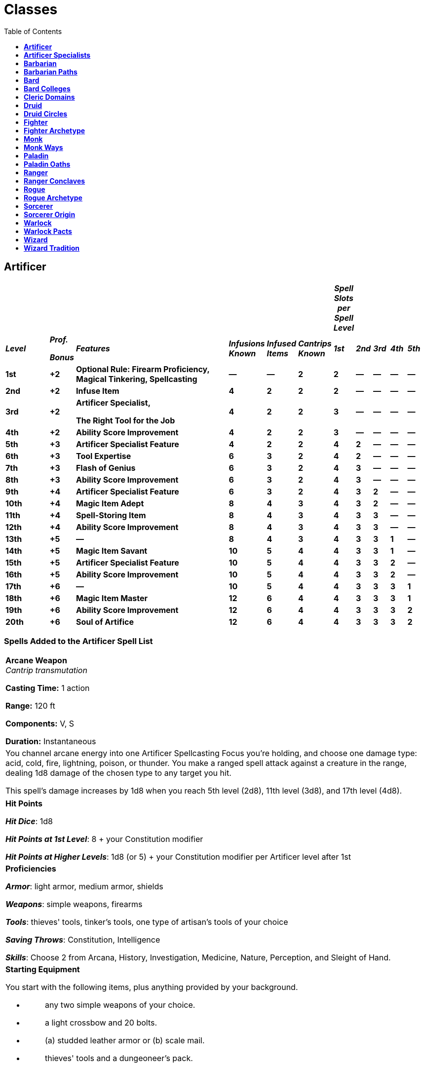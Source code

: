 = Classes
:toc:
:toclevels: 1

== *Artificer*
:toc:

[width="99%",cols="11%,6%,39%,9%,7%,8%,4%,4%,4%,4%,4%",options="header",]
|===
| | | | | | |*_Spell Slots per Spell Level_* | | | |
|*_Level_* a|
*_Prof._*

*_Bonus_*

|*_Features_* |*_Infusions Known_* |*_Infused Items_* |*_Cantrips
Known_* |*_1st_* |*_2nd_* |*_3rd_* |*_4th_* |*_5th_*

|*1st* |*+2* |*Optional Rule: Firearm Proficiency, Magical Tinkering,
Spellcasting* |*—* |*—* |*2* |*2* |*—* |*—* |*—* |*—*

|*2nd* |*+2* |*Infuse Item* |*4* |*2* |*2* |*2* |*—* |*—* |*—* |*—*

|*3rd* |*+2* |
*Artificer Specialist,*

*The Right Tool for the Job*

|*4* |*2* |*2* |*3* |*—* |*—* |*—* |*—*

|*4th* |*+2* |*Ability Score Improvement* |*4* |*2* |*2* |*3* |*—* |*—*
|*—* |*—*

|*5th* |*+3* |*Artificer Specialist Feature* |*4* |*2* |*2* |*4* |*2*
|*—* |*—* |*—*

|*6th* |*+3* |*Tool Expertise* |*6* |*3* |*2* |*4* |*2* |*—* |*—* |*—*

|*7th* |*+3* |*Flash of Genius* |*6* |*3* |*2* |*4* |*3* |*—* |*—* |*—*

|*8th* |*+3* |*Ability Score Improvement* |*6* |*3* |*2* |*4* |*3* |*—*
|*—* |*—*

|*9th* |*+4* |*Artificer Specialist Feature* |*6* |*3* |*2* |*4* |*3*
|*2* |*—* |*—*

|*10th* |*+4* |*Magic Item Adept* |*8* |*4* |*3* |*4* |*3* |*2* |*—*
|*—*

|*11th* |*+4* |*Spell-Storing Item* |*8* |*4* |*3* |*4* |*3* |*3* |*—*
|*—*

|*12th* |*+4* |*Ability Score Improvement* |*8* |*4* |*3* |*4* |*3* |*3*
|*—* |*—*

|*13th* |*+5* |*—* |*8* |*4* |*3* |*4* |*3* |*3* |*1* |*—*

|*14th* |*+5* |*Magic Item Savant* |*10* |*5* |*4* |*4* |*3* |*3* |*1*
|*—*

|*15th* |*+5* |*Artificer Specialist Feature* |*10* |*5* |*4* |*4* |*3*
|*3* |*2* |*—*

|*16th* |*+5* |*Ability Score Improvement* |*10* |*5* |*4* |*4* |*3*
|*3* |*2* |*—*

|*17th* |*+6* |*—* |*10* |*5* |*4* |*4* |*3* |*3* |*3* |*1*

|*18th* |*+6* |*Magic Item Master* |*12* |*6* |*4* |*4* |*3* |*3* |*3*
|*1*

|*19th* |*+6* |*Ability Score Improvement* |*12* |*6* |*4* |*4* |*3*
|*3* |*3* |*2*

|*20th* |*+6* |*Soul of Artifice* |*12* |*6* |*4* |*4* |*3* |*3* |*3*
|*2*
|===

=== *Spells Added to the Artificer Spell List*

[width="99%"]
|===
|
*Arcane Weapon* +
_Cantrip transmutation_

*Casting Time:* 1 action

*Range:* 120 ft

*Components:* V, S

*Duration:* Instantaneous
|
You channel arcane energy into one Artificer Spellcasting Focus you're
holding, and choose one damage type: acid, cold, fire, lightning,
poison, or thunder. You make a ranged spell attack against a creature in
the range, dealing 1d8 damage of the chosen type to any target you hit.

This spell's damage increases by 1d8 when you reach 5th level (2d8),
11th level (3d8), and 17th level (4d8).

|===

[width="99%"]
|===
|
*Hit Points*

*_Hit Dice_*: 1d8

*_Hit Points at 1st Level_*: 8 + your Constitution modifier

*_Hit Points at Higher Levels_*: 1d8 (or 5) + your Constitution modifier
per Artificer level after 1st
|
*Proficiencies*

*_Armor_*: light armor, medium armor, shields

*_Weapons_*: simple weapons, firearms

*_Tools_*: thieves' tools, tinker's tools, one type of artisan's tools
of your choice

*_Saving Throws_*: Constitution, Intelligence

*_Skills_*: Choose 2 from Arcana, History, Investigation, Medicine,
Nature, Perception, and Sleight of Hand.
a|
*Starting Equipment*

You start with the following items, plus anything provided by your
background.

* {blank}
+
____
{empty}any two simple weapons of your choice.
____
* {blank}
+
____
{empty}a light crossbow and 20 bolts.
____
* {blank}
+
____
{empty}(a) studded leather armor or (b) scale mail.
____
* {blank}
+
____
{empty}thieves' tools and a dungeoneer's pack.
____
|===

=== *Optional Rule: Firearm Proficiency*

The secrets of creating and operating gunpowder weapons have been
discovered in various corners of the D&D multiverse. If your Dungeon
Master uses the rules on firearms in chapter 9 of the Dungeon Master's
Guide and your artificer has been exposed to the operation of such
weapons, your artificer is proficient with them.

=== *Magical Tinkering*

At 1st level, you learn how to invest a spark of magic into mundane
objects. To use this ability, you must have thieves' tools or artisan's
tools in hand. You then touch a Tiny non magical object as an action and
give it one of the following magical properties of your choice:

* {blank}
+
____
The object sheds bright light in a 5-foot radius and dim light for an
additional 5 feet.
____
* {blank}
+
____
Whenever tapped by a creature, the object emits a recorded message that
can be heard up to 10 feet away. You utter the message when you bestow
this property on the object, and the recording can be no more than 6
seconds long.
____
* {blank}
+
____
The object continuously emits your choice of an odor or a nonverbal
sound (wind, waves, chirping, or the like). The chosen phenomenon is
perceivable up to 10 feet away.
____
* {blank}
+
____
A static visual effect appears on one of the object's surfaces. This
effect can be a picture, up to 25 words of text, lines and shapes, or a
mixture of these elements, as you like.
____

The chosen property lasts indefinitely. As an action, you can touch the
object and end the property early.

You can bestow magic on multiple objects, touching one object each time
you use this feature, though a single object can only bear one property
at a time. The maximum number of objects you can affect with this
feature at one time is equal to your Intelligence modifier (minimum of
one object). If you try to exceed your maximum, the oldest property
immediately ends, and then the new property applies.

=== *Spellcasting*

==== *Cantrips*

You can prepare two Cantrips, you learn one extra at 10th level and
another at 14th level. Those Cantrips are from the Artificer Spell List.
Additionally you always have the _Arcane Weapon_ cantrip, and doesn’t
count for the amount of cantrips that you know.

==== *Spell Slots*

Your Class table shows how many spell slots you have to cast your spells
of 1st level and higher. To cast one of these spells, you must expend a
slot of the spell's level or higher. You regain all expended spell slots
when you finish a long rest.

==== *Preparing and Casting Spells*

Whenever you finish a Long Rest, you can replace any Spell you have
prepared for this Class with another Spell from your Class Spell List.
At higher levels in this Class, you can prepare more Spells. The amount
of spells you can prepare is equal to your Intelligence modifier + half
your Artificer level, rounded down (minimum of 1). Additionally, the
amount of spells for each level is equal to the amount of Spell Slots
that you have for your current level. Additionally, you always have the
*_Detect Magic_* spell and don't count on your spell prepared for this
class and you can cast it as a ritual as an action.

==== *Spellcasting Ability*

Your Spellcasting Ability is Intelligence.

____
*_Spell save DC_* = 8 + your proficiency bonus + your Intelligence
modifier

*_Spell attack modifier_* = your proficiency bonus + your Intelligence
modifier
____

==== *Spellcasting Focus*

Your Spellcasting Focus is any Tools that you have proficiency with.
Additionally, through your Infusions you will be able to use them as
Spellcasting Focus if the Infusion specifies it.

=== *Infuse Item*

At 2nd level, you gain the ability to imbue mundane items with certain
magical infusions. The magic items you create with this feature are
effectively prototypes of permanent items.

==== *Infusions Known*

When you gain this feature, pick four artificer infusions to learn,
choosing from the "Artificer Infusions" section at the end of the
class's description. You learn additional infusions of your choice when
you reach certain levels in this class, as shown in the Infusions Known
column of the Artificer table.

Whenever you gain a level in this class, you can replace one of the
artificer infusions you learned with a new one.

==== *Artificer Infusions*

Artificers have invented numerous magical infusions, extraordinary
processes that rapidly create magic items. To many, artificers seem like
wonderworkers, accomplishing in hours what others need weeks to
complete.

The description of each of the following infusions details the type of
item that can receive it, along with whether the resulting magic item
requires attunement.

Some infusions specify a minimum artificer level. You can't learn such
an infusion until you are at least that level.

Unless an infusion's description says otherwise, you can't learn an
infusion more than once.

==== *Infusing an Item*

Whenever you finish a long rest, you can touch a nonmagical object and
imbue it with one of your artificer infusions, turning it into a magic
item. An infusion works on only certain kinds of objects, as specified
in the infusion's description. If the item requires attunement, you can
attune yourself to it the instant you infuse the item. If you decide to
attune to the item later, you must do so using the normal process for
attunement (see "Attunement" in chapter 7 of the Dungeon Master's
Guide).

Your infusion remains in an item indefinitely, but when you die, the
infusion vanishes after a number of days have passed equal to your
Intelligence modifier (minimum of 1 day). The infusion also vanishes if
you give up your knowledge of the infusion for another one.

You can infuse more than one non magical object at the end of a long
rest; the maximum number of objects appears in the Infused Items column
of the Artificer table. You must touch each of the objects, and each of
your infusions can be in only one object at a time. Moreover, no object
can bear more than one of your infusions at a time. If you try to exceed
your maximum number of infusions, the oldest infusion immediately ends,
and then the new infusion applies.

If an infusion ends on an item that contains other things, like a bag of
holding, its contents harmlessly appear in and around its space.

=== *Artificer Specialist*

At 3rd level, you choose the type of specialist you are, each of which
is detailed at the end of the class's description. Your choice grants
you features at 5th level and again at 9th and 15th level.

=== *The Right Tool for the Job*

At 3rd level, you learn how to produce exactly the tool you need: with
thieves' tools or artisan's tools in hand, you can magically create one
set of artisan's tools in an unoccupied space within 5 feet of you. This
creation requires 1 hour of uninterrupted work, which can coincide with
a short or long rest. Though the product of magic, the tools are
nonmagical, and they vanish when you use this feature again.

=== *Ability Score Improvement*

When you reach 4th level, you can increase one ability score of your
choice by 2, or you can increase two ability scores of your choice by 1.
As normal, you can't increase an ability score above 20 using this
feature.

If your DM allows the use of feats, you may instead take a feat.

=== *Artificer Specialist Feature*

At 5th level, you gain a feature granted by your Artificer Specialist
choice.

=== *Tool Expertise*

Starting at 6th level, your proficiency bonus is doubled for any ability
check you make that uses your proficiency with a tool.

=== *Flash of Genius*

Starting at 7th level, you gain the ability to come up with solutions
under pressure. When you or another creature you can see within 30 feet
of you makes an ability check or a saving throw, you can use your
reaction to add your Intelligence modifier to the roll.

You can use this feature a number of times equal to your Intelligence
modifier (minimum of once). You regain all expended uses when you finish
a long rest.

=== *Ability Score Improvement*

When you reach 8th level, you can increase one ability score of your
choice by 2, or you can increase two ability scores of your choice by 1.
As normal, you can't increase an ability score above 20 using this
feature.

If your DM allows the use of feats, you may instead take a feat.

=== *Artificer Specialist Feature*

At 9th level, you gain a feature granted by your Artificer Specialist
choice.

=== *Magic Item Adept*

When you reach 10th level, you achieve a profound understanding of how
to use and make magic items:

You can attune to up to four magic items at once.

If you craft a magic item with a rarity of common or uncommon, it takes
you a quarter of the normal time, and it costs you half as much of the
usual gold.

=== *Spell-Storing Item*

At 11th level, you learn how to store a spell in an object. Whenever you
finish a long rest, you can touch one simple or martial weapon or one
item that you can use as a spellcasting focus, and you store a spell in
it, choosing a 1st- or 2nd-level spell from the artificer spell list
that requires 1 action to cast (you needn't have it prepared).

While holding the object, a creature can take an action to produce the
spell's effect from it, using your spellcasting ability modifier. If the
spell requires concentration, the creature must concentrate. The spell
stays in the object until it's been used a number of times equal to
twice your Intelligence modifier (minimum of twice) or until you use
this feature again to store a spell in an object.

=== *Ability Score Improvement*

When you reach 12th level, you can increase one ability score of your
choice by 2, or you can increase two ability scores of your choice by 1.
As normal, you can't increase an ability score above 20 using this
feature.

If your DM allows the use of feats, you may instead take a feat.

=== *Magic Item Savant*

At 14th level, your skill with magic items deepens more:

You can attune to up to five magic items at once.

You ignore all class, race, spell, and level requirements on attuning to
or using a magic item.

=== *Artificer Specialist Feature*

At 15th level, you gain a feature granted by your Artificer Specialist
choice.

=== *Ability Score Improvement*

When you reach 16th level, you can increase one ability score of your
choice by 2, or you can increase two ability scores of your choice by 1.
As normal, you can't increase an ability score above 20 using this
feature.

If your DM allows the use of feats, you may instead take a feat.

=== *Magic Item Master*

Starting at 18th level, you can attune to up to six magic items at once.

=== *Ability Score Improvement*

When you reach 19th level, you can increase one ability score of your
choice by 2, or you can increase two ability scores of your choice by 1.
As normal, you can't increase an ability score above 20 using this
feature.

If your DM allows the use of feats, you may instead take a feat.

=== *Soul of Artifice*

At 20th level, you develop a mystical connection to your magic items,
which you can draw on for protection:

You gain a +1 bonus to all saving throws per magic item you are
currently attuned to.

If you're reduced to 0 hit points but not killed outright, you can use
your reaction to end one of your artificer infusions, causing you to
drop to 1 hit point instead of 0.

== *Artificer Specialists*
:toclevels: 2

=== *Alchemist*

An Alchemist is an expert at combining reagents to produce mystical
effects. Alchemists use their creations to give life and to leech it
away. Alchemy is the oldest of artificer traditions, and its versatility
has long been valued during times of war and peace.

==== *3rd LEVEL: Tool Proficiency*

When you adopt this specialization at 3rd level, you gain proficiency
with alchemist's supplies. If you already have this proficiency, you
gain proficiency with one other type of artisan's tools of your choice.

==== *3rd LEVEL: Alchemist Spells*

Starting at 3rd level, you always have certain spells prepared after you
reach particular levels in this class, as shown in the Alchemist Spells
table. These spells count as artificer spells for you, but they don't
count against the number of artificer spells you prepare.

==== *Alchemist Spells*

[width="100%",cols="32%,68%",options="header",]
|===
|*Artificer Level* |*Spell*
|3rd |healing word, ray of sickness
|5th |flaming sphere, Melf's acid arrow
|9th |gaseous form, mass healing word
|13th |blight, death ward
|17th |cloudkill, raise dead
|===

==== *3rd LEVEL: Experimental Elixir*

Beginning at 3rd level, whenever you finish a long rest, you can
magically produce an experimental elixir in an empty flask you touch.
Roll on the Experimental Elixir table for the elixir's effect, which is
triggered when someone drinks the elixir. As an action, a creature can
drink the elixir or administer it to an incapacitated creature.

Creating an experimental elixir requires you to have alchemist's
supplies on your person, and any elixir you create with this feature
lasts until it is drunk or until the end of your next long rest.

When you reach certain levels in this class, you can make more elixirs
at the end of a long rest: two at 6th level and three at 15th level.
Roll for each elixir's effect separately. Each elixir requires its own
flask.

You can create additional experimental elixirs by expending a spell slot
of 1st level or higher for each one. When you do so, you use your action
to create the elixir in an empty flask you touch, and you choose the
elixir's effect from the Experimental Elixir table.

===== *Experimental Elixir*

[width="100%",cols="6%,94%",options="header",]
|===
|*d6* |*Effect*
|1 |*Healing*. The drinker regains a number of hit points equal to 2d4 +
your Intelligence modifier.

|2 |*Swiftness*. The drinker's walking speed increases by 10 feet for 1
hour.

|3 |*Resilience*. The drinker gains a +1 bonus to AC for 10 minutes.

|4 |*Boldness*. The drinker can roll a d4 and add the number rolled to
every attack roll and saving throw they make for the next minute.

|5 |*Flight*. The drinker gains a flying speed of 10 feet for 10
minutes.

|6 |*Transformation*. The drinker's body is transformed as if by the
alter self spell. The drinker determines the transformation caused by
the spell, the effects of which last for 10 minutes.
|===

==== *5th LEVEL: Alchemical Savant*

At 5th level, you develop masterful command of magical chemicals,
enhancing the healing and damage you create through them. Whenever you
cast a spell using your alchemist's supplies as the spellcasting focus,
you gain a bonus to one roll of the spell. That roll must restore hit
points or be a damage roll that deals acid, fire, necrotic, or poison
damage, and the bonus equals your Intelligence modifier (minimum of +1).

==== *9th LEVEL: Restorative Reagents*

Starting at 9th level, you can incorporate restorative reagents into
some of your works:

* {blank}
+
____
Whenever a creature drinks an experimental elixir you created, the
creature gains temporary hit points equal to 2d6 + your Intelligence
modifier (minimum of 1 temporary hit point).
____
* {blank}
+
____
You can cast lesser restoration without expending a spell slot and
without preparing the spell, provided you use alchemist's supplies as
the spellcasting focus. You can do so a number of times equal to your
Intelligence modifier (minimum of once), and you regain all expended
uses when you finish a long rest.
____

==== *15th LEVEL: Chemical Mastery*

By 15th level, you have been exposed to so many chemicals that they pose
little risk to you, and you can use them to quickly end certain
ailments:

* {blank}
+
____
You gain resistance to acid damage and poison damage, and you are immune
to the poisoned condition.
____
* {blank}
+
____
You can cast greater restoration and heal without expending a spell
slot, without preparing the spell, and without material components,
provided you use alchemist's supplies as the spellcasting focus. Once
you cast either spell with this feature, you can't cast that spell with
it again until you finish a long rest.
____

=== *Artillerist*

An Artillerist specializes in using magic to hurl energy, projectiles,
and explosions on a battlefield. This destructive power was valued by
all the armies of the Last War. Now that the war is over, some members
of this specialization have sought to build a more peaceful world by
using their powers to fight the resurgence of strife in Khorvaire.

==== *3rd LEVEL: Tool Proficiency*

When you adopt this specialization at 3rd level, you gain proficiency
with woodcarver's tools. If you already have this proficiency, you gain
proficiency with one other type of artisan's tools of your choice.

==== *3rd LEVEL: Artillerist Spells*

Starting at 3rd level, you always have certain spells prepared after you
reach particular levels in this class, as shown in the Artillerist
Spells table. These spells count as artificer spells for you, but they
don't count against the number of artificer spells you prepare.

===== *Artillerist Spells*

[width="100%",cols="35%,65%",options="header",]
|===
|*Artificer Level* |*Spell*
|3rd |shield, thunderwave
|5th |scorching ray, shatter
|9th |fireball, wind wall
|13th |ice storm, wall of fire
|17th |cone of cold, wall of force
|===

==== *3rd LEVEL: Eldritch Cannon*

At 3rd level, you learn how to create a magical cannon. Using
woodcarver's tools or smith's tools, you can take an action to magically
create a Small or Tiny eldritch cannon in an unoccupied space on a
horizontal surface within 5 feet of you. A Small eldritch cannon
occupies its space, and a Tiny one can be held in one hand.

Once you create a cannon, you can't do so again until you finish a long
rest or until you expend a spell slot of 1st level or higher. You can
have only one cannon at a time and can't create one while your cannon is
present.

The cannon is a magical object. Regardless of size, the cannon has an AC
of 18 and a number of hit points equal to five times your artificer
level. It is immune to poison damage and psychic damage, and all
conditions. If it is forced to make an ability check or a saving throw,
treat all its ability scores as 10 (+0). If the mending spell is cast on
it, it regains 2d6 hit points. It disappears if it is reduced to 0 hit
points or after 1 hour. You can dismiss it early as an action.

When you create the cannon, you determine its appearance and whether it
has legs. You also decide which type it is, choosing from the options on
the Eldritch Cannons table. On each of your turns, you can take a bonus
action to cause the cannon to activate if you are within 60 feet of it.
As part of the same bonus action, you can direct the cannon to walk or
climb up to 15 feet to an unoccupied space, provided it has legs.

===== *Eldritch Cannons*

[width="100%",cols="15%,85%",options="header",]
|===
|*Cannon* |*Activation*
|Flamethrower |The cannon exhales fire in an adjacent 15-foot cone that
you designate. Each creature in that area must make a Dexterity saving
throw against your spell save DC, taking 2d8 fire damage on a failed
save or half as much damage on a successful one. The fire ignites any
flammable objects in the area that aren't being worn or carried.

a|
Force

Ballista

|Make a ranged spell attack, originating from the cannon, at one
creature or object within 120 feet of it. On a hit, the target takes 2d8
force damage, and if the target is a creature, it is pushed up to 5 feet
away from the cannon.

|Protector |The cannon emits a burst of positive energy that grants
itself and each creature of your choice within 10 feet of it a number of
temporary hit points equal to 1d8 + your Intelligence modifier (minimum
of +1).
|===

==== *5th LEVEL: Arcane Firearm*

At 5th level, you know how to turn a wand, staff, or rod into an arcane
firearm, a conduit for your destructive spells. When you finish a long
rest, you can use woodcarver's tools to carve special sigils into a
wand, staff, or rod and thereby turn it into your arcane firearm. The
sigils disappear from the object if you later carve them on a different
item. The sigils otherwise last indefinitely.

You can use your arcane firearm as a spellcasting focus for your
artificer spells. When you cast an artificer spell through the firearm,
roll a d8, and you gain a bonus to one of the spell's damage rolls equal
to the number rolled.

==== *9th LEVEL: Explosive Cannon*

Starting at 9th level, every eldritch cannon you create is more
destructive:

* {blank}
+
____
The cannon's damage rolls all increase by 1d8.
____
* {blank}
+
____
As an action, you can command the cannon to detonate if you are within
60 feet of it. Doing so destroys the cannon and forces each creature
within 20 feet of it to make a Dexterity saving throw against your spell
save DC, taking 3d8 force damage on a failed save or half as much damage
on a successful one.
____
* {blank}

==== *15th LEVEL: Fortified Position*

Starting at 15th level, you're a master at forming well-defended
emplacements using Eldritch Cannon:

* {blank}
+
____
You and your allies have half cover while within 10 feet of a cannon you
create with Eldritch Cannon, as a result of a shimmering field of
magical protection that the cannon emits.
____
* {blank}
+
____
You can now have two cannons at the same time. You can create two with
the same action (but not the same spell slot), and you can activate both
of them with the same bonus action. You determine whether the cannons
are identical to each other or different. You can't create a third
cannon while you have two.
____

=== *Battle Smith*

Armies require protection, and someone has to put things back together
if defenses fail. A combination of protector and medic, a Battle Smith
is an expert at defending others and repairing both material and
personnel. To aid in their work, Battle Smiths are usually accompanied
by a steel defender, a protective companion of their own creation. Many
soldiers tell stories of nearly dying before being saved by a Battle
Smith and a steel defender.

Battle Smiths played a key role in House Cannith's work on battle
constructs and the original warforged, and after the Last War, these
artificers led efforts to aid those who were injured in the war's
horrific battles.

==== *3rd LEVEL: Tool Proficiency*

When you adopt this specialization at 3rd level, you gain proficiency
with smith's tools. If you already have this proficiency, you gain
proficiency with one other type of artisan's tools of your choice.

==== *3rd LEVEL: Battle Smith Spells*

Starting at 3rd level, you always have certain spells prepared after you
reach particular levels in this class, as shown in the Battle Smith
Spells table. These spells count as artificer spells for you, but they
don't count against the number of artificer spells you prepare.

===== *Battle Smith Spells*

[width="100%",cols="33%,67%",options="header",]
|===
|*Artificer Level* |*Spell*
|3rd |heroism, shield
|5th |branding smite, warding bond
|9th |aura of vitality, conjure barrage
|13th |aura of purity, fire shield
|17th |banishing smite, mass cure wounds
|===

==== *3rd LEVEL: Battle Ready*

When you reach 3rd level, your combat training and your experiments with
magic have paid off in two ways:

* {blank}
+
____
You gain proficiency with martial weapons.
____
* {blank}
+
____
When you attack with a magic weapon, you can use your Intelligence
modifier, instead of Strength or Dexterity modifier, for the attack and
damage rolls.
____

==== *3rd LEVEL: Steel Defender*

By 3rd level, your tinkering has borne you a faithful companion, a steel
defender. It is friendly to you and your companions, and it obeys your
commands. See this creature's game statistics in the steel defender stat
block, which uses your proficiency bonus (PB) in several places. You
determine the creature's appearance and whether it has two legs or four;
your choice has no effect on its game statistics.

In combat, the defender shares your initiative count, but it takes its
turn immediately after yours. It can move and use its reaction on its
own, but the only action it takes on its turn is the Dodge action,
unless you take a bonus action on your turn to command it to take
another action. That action can be one in its stat block or some other
action. If you are incapacitated, the defender can take any action of
its choice, not just Dodge.

If the mending spell is cast on it, it regains 2d6 hit points. If it has
died within the last hour, you can use your smith's tools as an action
to revive it, provided you are within 5 feet of it and you expend a
spell slot of 1st level or higher. The steel defender returns to life
after 1 minute with all its hit points restored.

At the end of a long rest, you can create a new steel defender if you
have your smith's tools with you. If you already have a steel defender
from this feature, the first one immediately perishes. The defender also
perishes if you die.

==== *5th LEVEL: Extra Attack*

Starting at 5th level, you can attack twice, rather than once, whenever
you take the Attack action on your turn.

==== *9th LEVEL: Arcane Jolt*

At 9th level, you learn new ways to channel arcane energy to harm or
heal. When either you hit a target with a magic weapon attack or your
steel defender hits a target, you can channel magical energy through the
strike to create one of the following effects:

* {blank}
+
____
The target takes an extra 2d6 force damage.
____
* {blank}
+
____
Choose one creature or object you can see within 30 feet of the target.
Healing energy flows into the chosen recipient, restoring 2d6 hit points
to it.
____

You can use this energy a number of times equal to your Intelligence
modifier (minimum of once), but you can do so no more than once on a
turn. You regain all expended uses when you finish a long rest.

==== *15th LEVEL: Improved Defender*

At 15th level, your Arcane Jolt and steel defender become more powerful:

* {blank}
+
____
The extra damage and the healing of your Arcane Jolt both increase to
4d6.
____
* {blank}
+
____
Your steel defender gains a +2 bonus to Armor Class.
____
* {blank}
+
____
Whenever your steel defender uses its Deflect Attack, the attacker takes
force damage equal to 1d4 + your Intelligence modifier.
____


== *Barbarian*

[width="99%",cols="8%,6%,65%,9%,12%",options="header",]
|===
|*_Level_* |*_Prof. Bonus_* |*_Features_* |*_Rages_* |*_Rage Damage_*
|*1st* |*+2* |*Rage, Unarmored Defense* |*2* |*+2*
|*2nd* |*+2* |*Danger Sense, Reckless Attack* |*2* |*+2*
|*3rd* |*+2* |*Primal Path, Primal Knowledge* |*3* |*+2*
|*4th* |*+2* |*Ability Score Improvement* |*3* |*+2*
|*5th* |*+3* |*Extra Attack, Fast Movement* |*3* |*+2*
|*6th* |*+3* |*Path Feature* |*4* |*+2*
|*7th* |*+3* |*Feral Instinct, Instinctive Pounce* |*4* |*+2*
|*8th* |*+3* |*Ability Score Improvement* |*4* |*+2*
|*9th* |*+4* |*Brutal Critical (1 die)* |*4* |*+3*
|*10th* |*+4* |*Path feature* |*4* |*+3*
|*11th* |*+4* |*Relentless Rage* |*4* |*+3*
|*12th* |*+4* |*Ability Score Improvement* |*5* |*+3*
|*13th* |*+5* |*Brutal Critical (2 dice)* |*5* |*+3*
|*14th* |*+5* |*Path feature* |*5* |*+3*
|*15th* |*+5* |*Persistent Rage* |*5* |*+3*
|*16th* |*+5* |*Ability Score Improvement* |*5* |*+4*
|*17th* |*+6* |*Brutal Critical (3 dice)* |*6* |*+4*
|*18th* |*+6* |*Indomitable Might* |*6* |*+4*
|*19th* |*+6* |*Ability Score Improvement* |*6* |*+4*
|*20th* |*+6* |*Primal Champion* |*Unlimited* |*+4*
|===

[width="99%"]
|===
|
*Hit Points*

*_Hit Dice_:* 1d12

*_Hit Points at 1st Level:_* 12 + your Constitution modifier

*_Hit Points at Higher Levels:_* 1d12 (or 7) + your Constitution
modifier per Barbarian level after 1st
|
*Proficiencies*

*_Armor:_* light armor, medium armor, shields

*_Weapons_:* simple weapons, martial weapons

*_Tools_:* none

*_Saving Throws_:* Strength, Constitution

*_Skills_:* Choose 2 from Animal Handling, Athletics, Intimidation,
Nature, Perception, and Survival.
a|
*Starting Equipment*

You start with the following items, plus anything provided by your
background.

* {blank}
+
____
{empty}(a) a greataxe or (b) any martial melee weapon
____
* {blank}
+
____
{empty}(a) two handaxes or (b) any simple weapon
____
* {blank}
+
____
An explorer's pack, and four javelins
____
|===

=== *Rage*

In battle, you fight with primal ferocity. On your turn, you can enter a
rage as a bonus action.

While raging, you gain the following benefits if you aren't wearing
heavy armor:

You have advantage on Strength checks and Strength saving throws.

When you make a melee weapon attack using Strength, you gain a +2 bonus
to the damage roll. This bonus increases as you level.

You have resistance to bludgeoning, piercing, and slashing damage.

If you are able to cast spells, you can't cast them or concentrate on
them while raging.

Your rage lasts for 1 minute. It ends early if you are knocked
unconscious or if your turn ends and you haven't attacked a hostile
creature since your last turn or taken damage since then. You can also
end your rage on your turn as a bonus action.

Once you have raged the maximum number of times for your barbarian
level, you must finish a long rest before you can rage again. You may
rage 2 times at 1st level, 3 at 3rd, 4 at 6th, 5 at 12th, and 6 at 17th.

=== *Unarmored Defense*

While you are not wearing any armor, your Armor Class equals 10 + your
Dexterity modifier + your Constitution modifier. You can use a shield
and still gain this benefit.

=== *Danger Sense*

At 2nd level, you gain an uncanny sense of when things nearby aren't as
they should be, giving you an edge when you dodge away from danger. You
have advantage on Dexterity saving throws against effects that you can
see, such as traps and spells. To gain this benefit, you can't be
blinded, deafened, or incapacitated.

=== *Reckless Attack*

Starting at 2nd level, you can throw aside all concern for defense to
attack with fierce desperation. When you make your first attack on your
turn, you can decide to attack recklessly. Doing so gives you advantage
on melee weapon attack rolls using Strength during this turn, but attack
rolls against you have advantage until your next turn.

=== *Primal Path*

At 3rd level, you choose a path that shapes the nature of your rage from
the list of available paths. Your choice grants you features at 3rd
level and again at 6th, 10th, and 14th levels.

=== *Primal Knowledge*

3rd-level barbarian optional feature

When you reach 3rd level and again at 10th level, you gain proficiency
in one skill of your choice from the list of skills available to
barbarians at 1st level.

=== *Ability Score Improvement*

When you reach 4th level, you can increase one ability score of your
choice by 2, or you can increase two ability scores of your choice by 1.
As normal, you can't increase an ability score above 20 using this
feature.

If your DM allows the use of feats, you may instead take a feat.

=== *Extra Attack*

Beginning at 5th level, you can attack twice, instead of once, whenever
you take the Attack action on your turn.

=== *Fast Movement*

Starting at 5th level, your speed increases by 10 feet while you aren't
wearing heavy armor.

=== *Path Feature*

At 6th level, you gain a feature from your Primal Path.

=== *Feral Instinct*

By 7th level, your instincts are so honed that you have advantage on
initiative rolls.

Additionally, if you are surprised at the beginning of combat and aren't
incapacitated, you can act normally on your first turn, but only if you
enter your rage before doing anything else on that turn.

=== *Instinctive Pounce*

7th-level barbarian optional feature

As part of the bonus action you take to enter your rage, you can move up
to half your speed.

=== *Ability Score Improvement*

When you reach 8th level, you can increase one ability score of your
choice by 2, or you can increase two ability scores of your choice by 1.
As normal, you can't increase an ability score above 20 using this
feature.

If your DM allows the use of feats, you may instead take a feat.

=== *Brutal Critical (1 die)*

Beginning at 9th level, you can roll one additional weapon damage die
when determining the extra damage for a critical hit with a melee
attack.

This increases to two additional dice at 13th level and three additional
dice at 17th level.

=== *Path feature*

At 10th level, you gain a feature from your Primal Path.

=== *Relentless Rage*

Starting at 11th level, your rage can keep you fighting despite grievous
wounds. If you drop to 0 hit points while you're raging and don't die
outright, you can make a DC 10 Constitution saving throw. If you
succeed, you drop to 1 hit point instead.

Each time you use this feature after the first, the DC increases by 5.
When you finish a short or long rest, the DC resets to 10.

=== *Ability Score Improvement*

When you reach 12th level, you can increase one ability score of your
choice by 2, or you can increase two ability scores of your choice by 1.
As normal, you can't increase an ability score above 20 using this
feature.

If your DM allows the use of feats, you may instead take a feat.

=== *Brutal Critical (2 dice)*

At 13th level, you can roll two additional weapon damage dice when
determining the extra damage for a critical hit with a melee attack.

This increases to three additional dice at 17th level.

=== *Path feature*

At 14th level, you gain a feature from your Primal Path.

=== *Persistent Rage*

Beginning at 15th level, your rage is so fierce that it ends early only
if you fall unconscious or if you choose to end it.

=== *Ability Score Improvement*

When you reach 16th level, you can increase one ability score of your
choice by 2, or you can increase two ability scores of your choice by 1.
As normal, you can't increase an ability score above 20 using this
feature.

If your DM allows the use of feats, you may instead take a feat.

=== *Brutal Critical (3 dice)*

At 17th level, you can roll three additional weapon damage dice when
determining the extra damage for a critical hit with a melee attack.

=== *Indomitable Might*

Beginning at 18th level, if your total for a Strength check is less than
your Strength score, you can use that score in place of the total.

=== *Ability Score Improvement*

When you reach 19th level, you can increase one ability score of your
choice by 2, or you can increase two ability scores of your choice by 1.
As normal, you can't increase an ability score above 20 using this
feature.

If your DM allows the use of feats, you may instead take a feat.

=== *Primal Champion*

At 20th level, you embody the power of the wilds. Your Strength and
Constitution scores increase by 4. Your maximum for those scores is now
24.

== *Barbarian Paths*

=== Path of the Ancestral Guardian

Some barbarians hail from cultures that revere their ancestors. These
tribes teach that the warriors of the past linger in the world as mighty
spirits, who can guide and protect the living. When a barbarian who
follows this path rages, the barbarian contacts the spirit world and
calls on these guardian spirits for aid.

Barbarians who draw on their ancestral guardians can better fight to
protect their tribes and their allies. In order to cement ties to their
ancestral guardians, barbarians who follow this path cover themselves in
elaborate tattoos that celebrate their ancestors' deeds. These tattoos
tell sagas of victories against terrible monsters and other fearsome
rivals.

==== *4TH LEVEL: Ancestral Protectors*

Starting when you choose this path at 3rd level, spectral warriors
appear when you enter your rage. While you're raging, the first creature
you hit with an attack on your turn becomes the target of the warriors,
which hinder its attacks. Until the start of your next turn, that target
has disadvantage on any attack roll that isn't against you, and when the
target hits a creature other than you with an attack, that creature has
resistance to the damage dealt by the attack. The effect on the target
ends early if your rage ends.

==== *6TH LEVEL: Spirit Shield*

Beginning at 6th level, the guardian spirits that aid you can provide
supernatural protection to those you defend. If you are raging and
another creature you can see within 30 feet of you takes damage, you can
use your reaction to reduce that damage by 2d6.

When you reach certain levels in this class, you can reduce the damage
by more: by 3d6 at 10th level and by 4d6 at 14th level.

==== *10TH LEVEL: Consult the Spirits*

At 10th level, you gain the ability to consult with your ancestral
spirits. When you do so, you cast the augury or clairvoyance spell,
without using a spell slot or material components. Rather than creating
a spherical sensor, this use of clairvoyance invisibly summons one of
your ancestral spirits to the chosen location. Wisdom is your
spellcasting ability for these spells.

After you cast either spell in this way, you can't use this feature
again until you finish a short or long rest.

==== *14TH LEVEL: Vengeful Ancestors*

At 14th level, your ancestral spirits grow powerful enough to retaliate.
When you use your Spirit Shield to reduce the damage of an attack, the
attacker takes an amount of force damage equal to the damage that your
Spirit Shield prevents.

=== Path of the Berserker

For some barbarians, rage is a means to an end—that end being violence.
The Path of the Berserker is a path of untrammeled fury. As you enter
the berserker’s rage, you thrill in the chaos of battle.

==== *3RD LEVEL: Frenzy*

You can go into a frenzy in battle. If you use Reckless Attack while
your Rage is active, you deal extra damage to the first target you hit
on your turn with a Strength-based attack. To determine the extra
damage, roll a number of d6s equal to your Rage Damage bonus, and add
them together. The damage has the same type as the weapon or Unarmed
Strike used for the attack.

==== *6TH LEVEL: Mindless Rage*

You have immunity to the Charmed and Frightened conditions while your
Rage is active. If you are Charmed or Frightened when you enter your
Rage, that condition ends on you.

==== *10TH LEVEL: Retaliation*

When you take damage from a creature that is within 5 feet of you, you
can use your Reaction to make one melee attack against that creature,
using a weapon or an Unarmed Strike.

==== *14TH LEVEL: Intimidating Presence*

Instead of one of your attacks, you can strike terror into others with
your menacing presence, as you swell with primal power. When you do so,
each creature of your choice within 30 feet of you—or 60 feet of you if
your Rage is active—must make a Wisdom saving throw (DC equal to 8 +
your proficiency bonus + your Strength modifier), provided the creature
isn’t behind Total Cover. On a failed save, a creature has the
Frightened condition for 1 minute. At the end of each of the Frightened
creature’s turns, the creature repeats the saving throw, ending the
effect on itself on a successful save.

Once you use this feature, you can’t use it again until you finish a
Long Rest. If you’ve run out of

uses of this feature, you can expend a use of your Rage, choosing not to
activate the Rage and

activating Intimidating Presence instead.

=== Path of the Totem Warrior

The Path of the Totem Warrior is a spiritual journey, as the barbarian
accepts a spirit animal as guide, protector, and inspiration. In battle,
your totem spirit fills you with supernatural might, adding magical fuel
to your barbarian rage.

Most barbarian tribes consider a totem animal to be kin to a particular
clan. In such cases, it is unusual for an individual to have more than
one totem animal spirit, though exceptions exist.

==== *3RD LEVEL: Spirit Seeker*

Yours is a path that seeks attunement with the natural world, giving you
a kinship with beasts. At 3rd level when you adopt this path, you gain
the ability to cast the beast sense and speak with animals spells, but
only as rituals, as described in chapter 10.

==== *3RD LEVEL: Totem Spirit*

At 3rd level, when you adopt this path, you choose a totem spirit and
gain its feature. You must make or acquire a physical totem object—an
amulet or similar adornment—that incorporates fur or feathers, claws,
teeth, or bones of the totem animal. At your option, you also gain minor
physical attributes that are reminiscent of your totem spirit. For
example, if you have a bear totem spirit, you might be unusually hairy
and thick-skinned, or if your totem is the eagle, your eyes turn bright
yellow.

Your totem animal might be an animal related to those listed here but
more appropriate to your homeland. For example, you could choose a hawk
or vulture in place of an eagle.

*_Bear._*

While raging, at the start of your turn you gain temporary hit points to
equal your Constitution mod + your barbarian level. The spirit of the
bear makes you tough enough to stand up to any punishment.

*_Eagle._*

While you're raging and aren't wearing heavy armor, other creatures have
disadvantage on opportunity attack rolls against you, and you can use
the Dash action as a bonus action on your turn. The spirit of the eagle
makes you into a predator who can weave through the fray with ease.

*_Elk._*

While you're raging and aren't wearing heavy armor, your walking speed
increases by 15 feet. The spirit of the elk makes you extraordinarily
swift.

*_Tiger._*

While raging, you can add 10 feet to your long jump distance and 3 feet
to your high jump distance. The spirit of the tiger empowers your leaps.

*_Wolf._*

While you're raging, your friends have advantage on melee attack rolls
against any creature within 5 feet of you that is hostile to you. The
spirit of the wolf makes you a leader of hunters.

==== *6TH LEVEL: Aspect of the Beast*

At 6th level, you gain a magical benefit based on the totem animal of
your choice. You can choose the same animal you selected at 3rd level or
a different one.

*_Bear._*

You gain the might of a bear. Your carrying capacity (including maximum
load and maximum lift) is doubled, and you have advantage on Strength
checks made to push, pull, lift, or break objects.

*_Eagle._*

You gain the eyesight of an eagle. You can see up to 1 mile away with no
difficulty, able to discern even fine details as though looking at
something no more than 100 feet away from you. Additionally, dim light
doesn't impose disadvantage on your Wisdom (Perception) checks.

*_Elk._*

Whether mounted or on foot, your travel pace is doubled, as is the
travel pace of up to ten companions while they're within 60 feet of you
and you're not incapacitated. The elk spirit helps you roam far and
fast.

*_Tiger._*

You gain proficiency in two skills from the following list: Athletics,
Acrobatics, Stealth, and Survival. The cat spirit hones your survival
instincts.

*_Wolf._*

You gain the hunting sensibilities of a wolf. You can track other
creatures while traveling at a fast pace, and you can move stealthily
while traveling at a normal pace.

==== *10TH LEVEL: Spirit Walker*

At 10th level, you can cast the commune with nature spell, but only as a
ritual. When you do so, a spiritual version of one of the animals you
chose for Totem Spirit or Aspect of the Beast appears to you to convey
the information you seek.

==== *14TH LEVEL: Totemic Attunement*

At 14th level, you gain a magical benefit based on a totem animal of
your choice. You can choose the same animal you selected previously or a
different one.

*_Bear._*

While you're raging, any creature within 5 feet of you that's hostile to
you has disadvantage on attack rolls against targets other than you or
another character with this feature. An enemy is immune to this effect
if it can't see or hear you or if it can't be frightened.

*_Eagle._*

While raging, you have a flying speed equal to your current walking
speed. This benefit works only in short bursts; you fall if you end your
turn in the air and nothing else is holding you aloft.

*_Elk._*

While raging, you can use a bonus action during your move to pass
through the space of a Large or smaller creature. That creature must
succeed on a Strength saving throw (DC 8 + your Strength bonus + your
proficiency bonus) or be knocked prone and take bludgeoning damage equal
to 1d12 + your Strength modifier.

*_Tiger._*

While you're raging, if you move at least 20 feet in a straight line
toward a Large or smaller target right before making a melee weapon
attack against it, you can use a bonus action to make an additional
melee weapon attack against it.

*_Wolf._*

While you're raging, you can use a bonus action on your turn to knock a
Large or smaller creature prone when you hit it with a melee weapon
attack.

== *Bard*

[width="99%",cols="10%,6%,41%,7%,4%,4%,4%,4%,4%,4%,4%,4%,4%",options="header",]
|===
| | | | |*_Spell Slots per Spell Level_* | | | | | | | |
|*_Level_* a|
*_Prof._*

*_Bonus_*

|*_Features_* |*_Cantrips Known_* |*_1st_* |*_2nd_* |*_3rd_* |*_4th_*
|*_5th_* |*_6th_* |*_7th_* |*_8th_* |*_9th_*

|*1st* |*+2* |*Bardic Inspiration, Spellcasting* |*2* |*2* |*—* |*—*
|*—* |*—* |*—* |*—* |*—* |*—*

|*2nd* |*+2* |*Jack of All Trades, Song of Rest (d6)* |*2* |*3* |*—*
|*—* |*—* |*—* |*—* |*—* |*—* |*—*

|*3rd* |*+2* |*Bard College, Expertise, Magical Inspiration* |*2* |*4*
|*2* |*—* |*—* |*—* |*—* |*—* |*—* |*—*

|*4th* |*+2* |*Ability Score Improvement* |*3* |*4* |*3* |*—* |*—* |*—*
|*—* |*—* |*—* |*—*

|*5th* |*+3* |*Bardic Inspiration (d8), Font of Inspiration* |*3* |*4*
|*3* |*2* |*—* |*—* |*—* |*—* |*—* |*—*

|*6th* |*+3* |*Countercharm, Bard College feature* |*3* |*4* |*3* |*3*
|*—* |*—* |*—* |*—* |*—* |*—*

|*7th* |*+3* |*—* |*3* |*4* |*3* |*3* |*1* |*—* |*—* |*—* |*—* |*—*

|*8th* |*+3* |*Ability Score Improvement* |*3* |*4* |*3* |*3* |*2* |*—*
|*—* |*—* |*—* |*—*

|*9th* |*+4* |*Song of Rest (d8)* |*3* |*4* |*3* |*3* |*3* |*1* |*—*
|*—* |*—* |*—*

|*10th* |*+4* |*Bardic Inspiration (d10),Expertise,Magical Secrets* |*4*
|*4* |*3* |*3* |*3* |*2* |*—* |*—* |*—* |*—*

|*11th* |*+4* |*—* |*4* |*4* |*3* |*3* |*3* |*2* |*1* |*—* |*—* |*—*

|*12th* |*+4* |*Ability Score Improvement* |*4* |*4* |*3* |*3* |*3* |*2*
|*1* |*—* |*—* |*—*

|*13th* |*+5* |*Song of Rest (d10)* |*4* |*4* |*3* |*3* |*3* |*2* |*1*
|*1* |*—* |*—*

|*14th* |*+5* |*Magical Secrets,Bard College feature* |*4* |*4* |*3*
|*3* |*3* |*2* |*1* |*1* |*—* |*—*

|*15th* |*+5* |*Bardic Inspiration (d12)* |*4* |*4* |*3* |*3* |*3* |*2*
|*1* |*1* |*1* |*—*

|*16th* |*+5* |*Ability Score Improvement* |*4* |*4* |*3* |*3* |*3* |*2*
|*1* |*1* |*1* |*—*

|*17th* |*+6* |*Song of Rest (d12)* |*4* |*4* |*3* |*3* |*3* |*2* |*1*
|*1* |*1* |*1*

|*18th* |*+6* |*Magical Secrets* |*4* |*4* |*3* |*3* |*3* |*3* |*1* |*1*
|*1* |*1*

|*19th* |*+6* |*Ability Score Improvement* |*4* |*4* |*3* |*3* |*3* |*3*
|*2* |*1* |*1* |*1*

|*20th* |*+6* |*Superior Inspiration* |*4* |*4* |*3* |*3* |*3* |*3* |*2*
|*2* |*1* |*1*
|===

[width="99%"]
|===
|
*Hit Points*

*_Hit Dice_*: 1d8

*_Hit Points at 1st Level_*: 8 + your Constitution modifier

*_Hit Points at Higher Levels_*: 1d8 (or 5) + your Constitution modifier
per Bard level after 1st
|
*Proficiencies*

*_Armor_*: light armor

*_Weapons_*: simple weapons, hand crossbows, longswords, rapiers,
shortswords

*_Tools_*: three musical instruments of your choice

*_Saving Throws_*: Dexterity, Charisma

*_Skills_*: Choose any 3.
a|
*Starting Equipment*

You start with the following items, plus anything provided by your
background.

* {blank}
+
____
{empty}(a) a rapier, (b) a longsword, or (c) any simple weapon
____
* {blank}
+
____
{empty}(a) a diplomat's pack or (b) an entertainer's pack
____
* {blank}
+
____
{empty}(a) a lute or (b) any other musical instrument
____
* {blank}
+
____
Leather armor, and a dagger
____
|===

=== *Bardic Inspiration*

You can supernaturally inspire others through words, music, or dance.
This inspiration is represented by your Bardic Inspiration die, which is
a d6. Using Bardic Inspiration. You can use your Bardic Inspiration die
in the following ways:

* {blank}
+
____
*_Boost a d20 Roll._* When another creature within 60 feet of you that
you can see or hear fails a d20 Roll, you can use your Reaction to give
the creature a Bardic Inspiration die. The creature rolls that die and
adds the number rolled to the d20, potentially turning the failure into
a success.
____
* {blank}
+
____
*_Heal._* Immediately after another creature within 60 feet of you that
you can see or hear takes damage, you can use your Reaction to roll your
Bardic Inspiration die and restore a number of Hit Points to the
creature equal to the number rolled.
____

*_Number of Uses_*. A Bardic Inspiration die is expended when it’s
rolled. You can confer a Bardic Inspiration die a number of times equal
to your Proficiency Bonus, and you regain all expended uses when you
finish a Long Rest.

*_At Higher Levels._* Your Bardic Inspiration die changes when you reach
certain levels in this Class. The die becomes a d8 at 5th level, a d10
at 10th level, and a d12 at 15th level.

=== *Spells added to the Bard Spell List*

[width="99%",cols="20%,16%,16%,16%,16%,16%",options="header",]
|===
a|
Vicious Mockery +
_Cantrip enchantment_

*Casting Time:* 1 action

*Range:* 60 ft

*Components:* V

*Duration:* Instantaneous

| | | | |
a|
You unleash a string of insults laced with subtle enchantments at a
creature you can see within range. If the target can hear you (though it
need not understand you), it must succeed on a Wisdom saving throw or
take 1d6 psychic damage and have disadvantage on the next attack roll it
makes before the end of its next turn.

This spell's damage increases by 1d6 when you reach 5th level (2d6),
11th level (3d6), and 17th level (4d6).

| | | | |
|===

===

=== *Spellcasting*

==== *Cantrips*

You learn cantrips from the Spell List associated for your Class as the
table of your class stays. Additionally, you learn _Vicious Mockery_
that doesn’t count to your Cantrips Knows.

Whenever you reach a level in this class that grants the Ability Score
Improvement feature, you can replace one cantrip you learned from this
class's Spellcasting feature with another cantrip from the bard spell
list.

==== *Spell Slots*

Your Class table shows how many spell slots you have to cast your spells
of 1st level and higher. To cast one of these spells, you must expend a
slot of the spell's level or higher. You regain all expended spell slots
when you finish a long rest.

==== *Preparing and Casting Spells*

Whenever you finish a Long Rest, you can replace any Spell you have
prepared for this Class with another Spell from your Class Spell List.
At higher levels in this Class, you can prepare more Spells. The amount
of spells you can prepare is equal to your Charisma modifier + your bard
level (minimum of 1).

The amount of spells that you are able to prepare for each level is
determined by the amount of spell slots that you have for each level.

==== *Spellcasting Ability*

Your Spellcasting Ability is Charisma:

____
Spell save DC = 8 + your proficiency bonus + your Charisma modifier

Spell attack modifier = your proficiency bonus + your Charisma modifier
____

==== *Spellcasting Focus*

You can use a musical instrument as a spellcasting focus for your bard
spells.

==== *Ritual Casting*

You can cast any spell from your Prepared Spells of this class as a
ritual if that spell has the ritual tag.

=== *Jack of All Trades*

Starting at 2nd level, you can add half your proficiency bonus, rounded
down, to any ability check you make that doesn't already include your
proficiency bonus.

=== *Song of Rest (d6)*

Beginning at 2nd level, you can use soothing music or oration to help
revitalize your wounded allies during a short rest. If you or any
friendly creatures who can hear your performance regain hit points by
spending Hit Dice at the end of the short rest, each of those creatures
regains an extra 1d6 hit points.

The extra hit points increase when you reach certain levels in this
class: to 1d8 at 9th level, to 1d10 at 13th level, and to 1d12 at 17th
level.

Additionally, you have learned how to use music, poetry, and dance to
heal wounds and maladies. When you reach certain levels in this Class,
you add a specific Spell to your Songs of Restoration repertoire, as
shown on the Songs of Restoration Repertoire table. You always have that
Spell prepared, and it doesn’t count against the number of Spells you
can prepare.

==== *Song of Restoration Repertoire*

[width="100%",cols="24%,76%",options="header",]
|===
|*Bard Level* |*Spell*
|2nd |Healing Word
|4th |Lesser Restoration
|6th |Mass Healing Word
|8th |Freedom of Movement
|10th |Greater Restoration
|===

=== *Bard College*

At 3rd level, you delve into the advanced techniques of a bard college
of your choice from the list of available colleges. Your choice grants
you features at 3rd level and again at 6th and 14th level.

=== *Expertise*

At 3rd level, choose two of your skill proficiencies. Your proficiency
bonus is doubled for any ability check you make that uses either of the
chosen proficiencies.

At 10th level, you can choose another two skill proficiencies to gain
this benefit.

=== Magical Inspiration

At 3rd level, when a creature in 60 ft of you (including yourself) that
can hear you, hits a creature with an attack or heals a creature, you
can expend one use of your bardic inspiration to deal extra damage or
healing equal to a roll of your bardic inspiration die.

=== *Ability Score Improvement*

When you reach 4th level, you can increase one ability score of your
choice by 2, or you can increase two ability scores of your choice by 1.
As normal, you can't increase an ability score above 20 using this
feature.

If your DM allows the use of feats, you may instead take a feat.

=== *Bardic Inspiration (d8)*

At 5th level, your Bardic Inspiration die changes to a d8.

=== *Font of Inspiration*

At 5th level, beginning when you reach 5th level, you regain all of your
expended uses of Bardic Inspiration when you finish a short or long
rest.

In addition, if a creature rolls your Bardic Inspiration die and gets a
1 (after any rerolls you might have), that use of your Bardic
Inspiration isn’t expended.

=== *Countercharm*

At 6th level, you gain the ability to use musical notes or words of
power to disrupt mind-influencing effects. As an action, you can start a
performance that lasts until the end of your next turn. During that
time, you and any friendly creatures within 30 feet of you have
advantage on saving throws against being frightened or charmed. A
creature must be able to hear you to gain this benefit. The performance
ends early if you are incapacitated or silenced or if you voluntarily
end it (no action required).

=== *Bard College feature*

At 6th level, you gain a feature from your Bard College.

=== *Ability Score Improvement*

When you reach 8th level, you can increase one ability score of your
choice by 2, or you can increase two ability scores of your choice by 1.
As normal, you can't increase an ability score above 20 using this
feature.

If your DM allows the use of feats, you may instead take a feat.

=== *Song of Rest (d8)*

At 9th level, the extra hit points gained from Song of Rest increases to
1d8.

=== *Bardic Inspiration (d10)*

At 10th level, your Bardic Inspiration die changes to a d10.

=== *Expertise*

At 10th level, you can choose another two skill proficiencies. Your
proficiency bonus is doubled for any ability check you make that uses
either of the chosen proficiencies.

=== *Magical Secrets*

By 10th level, you have plundered magical knowledge from a wide spectrum
of disciplines. Choose two spells from any classes, including this one.
A spell you choose must be of a level you can cast, as shown on the Bard
table, or a cantrip.

The chosen spells count as bard spells for you and are included in the
number in the Spells Known column of the Bard table.

You learn two additional spells from any classes at 14th level and again
at 18th level.

=== *Ability Score Improvement*

When you reach 12th level, you can increase one ability score of your
choice by 2, or you can increase two ability scores of your choice by 1.
As normal, you can't increase an ability score above 20 using this
feature.

If your DM allows the use of feats, you may instead take a feat.

=== *Song of Rest (d10)*

At 13th level, the extra hit points gained from Song of Rest increases
to 1d10.

=== *Magical Secrets*

At 14th level, choose two additional spells from any classes, including
this one. A spell you choose must be of a level you can cast, as shown
on the Bard table, or a cantrip.

The chosen spells count as bard spells for you and are included in the
amount of spells that you can prepare for this class.

=== *Bard College feature*

At 14th level, you gain a feature from your Bard College.

=== *Bardic Inspiration (d12)*

At 15th level, your Bardic Inspiration die changes to a d12.

=== *Ability Score Improvement*

When you reach 16th level, you can increase one ability score of your
choice by 2, or you can increase two ability scores of your choice by 1.
As normal, you can't increase an ability score above 20 using this
feature.

If your DM allows the use of feats, you may instead take a feat.

=== *Song of Rest (d12)*

At 17th level, the extra hit points gained from Song of Rest increases
to 1d12.

=== *Magical Secrets*

At 18th level, choose two additional spells from any class, including
this one. A spell you choose must be of a level you can cast, as shown
on the Bard table, or a cantrip.

The chosen spells count as bard spells for you and are included in the
amount of spells that you can prepare for this class.

=== *Ability Score Improvement*

When you reach 19th level, you can increase one ability score of your
choice by 2, or you can increase two ability scores of your choice by 1.
As normal, you can't increase an ability score above 20 using this
feature.

If your DM allows the use of feats, you may instead take a feat.

=== X: *Superior Inspiration*

At 20th level, when you succeed in helping someone with your Bardic
Inspiration you don’t spend your reaction. Additionally, if you use it
to *_Boosts a d20 Roll_*, and it fails, you don’t spend that use.

== *Bard Colleges*

=== College of Lore

Bards of the College of Lore know something about most things,
collecting bits of knowledge from sources as diverse as scholarly tomes
and peasant tales. Whether singing folk ballads in taverns or elaborate
compositions in royal courts, these bards use their gifts to hold
audiences spellbound. When the applause dies down, the audience members
might find themselves questioning everything they held to be true, from
their faith in the priesthood of the local temple to their loyalty to
the king.

The loyalty of these bards lies in the pursuit of beauty and truth, not
in fealty to a monarch or following the tenets of a deity. A noble who
keeps such a bard as a herald or advisor knows that the bard would
rather be honest than politic.

The college's members gather in libraries and sometimes in actual
colleges, complete with classrooms and dormitories, to share their lore
with one another. They also meet at festivals or affairs of state, where
they can expose corruption, unravel lies, and poke fun at self-important
figures of authority.

==== *3RD LEVEL: Bonus Proficiencies*

When you join the College of Lore at 3rd level, you gain proficiency
with three skills of your choice.

==== *3RD LEVEL: Cutting Words*

Also at 3rd level, you learn how to use your wit to distract, confuse,
and otherwise sap the confidence and competence of others. When a
creature that you can see within 60 feet of you makes an attack roll, an
ability check, or a damage roll, you can use your reaction to expend one
of your uses of Bardic Inspiration, rolling a Bardic Inspiration die and
subtracting the number rolled from the creature's roll. You can choose
to use this feature after the creature makes its roll, but before the DM
determines whether the attack roll or ability check succeeds or fails,
or before the creature deals its damage. The creature is immune if it
can't hear you or if it's immune to being charmed.

==== *6TH LEVEL: Additional Magical Secret*

At 6th level, you learn two spells of your choice from any class. A
spell you choose must be of a level you can cast, as shown on the Bard
table, or a cantrip. The chosen spells count as bard spells for you but
don't count against the number of bard spells you know.

==== *14TH LEVEL: Peerless Skill*

Starting at 14th level, when you make an ability check, you can expend
one use of Bardic Inspiration. Roll a Bardic Inspiration die and add the
number rolled to your ability check. You can choose to do so after you
roll the die for the ability check, but before the DM tells you whether
you succeed or fail.

=== College of Glamour

The College of Glamour is the home of bards who mastered their craft in
the vibrant realm of the Feywild or under the tutelage of someone who
dwelled there. Tutored by satyrs, eladrin, and other fey, these bards
learn to use their magic to delight and captivate others.

The bards of this college are regarded with a mixture of awe and fear.
Their performances are the stuff of legend. These bards are so eloquent
that a speech or song that one of them performs can cause captors to
release the bard unharmed and can lull a furious dragon into
complacency. The same magic that allows them to quell beasts can also
bend minds. Villainous bards of this college can leech off a community
for weeks, misusing their magic to turn their hosts into thralls. Heroic
bards of this college instead use this power to gladden the downtrodden
and undermine oppressors.

==== *3RD LEVEL: Mantle of Inspiration*

When you join the College of Glamour at 3rd level, you gain the ability
to weave a song of fey magic that imbues your allies with vigor and
speed.

As a bonus action, you can expend one use of your Bardic Inspiration to
grant yourself a wondrous appearance. When you do so, choose a number of
creatures you can see and that can see you within 60 feet of you, up to
a number equal to your Charisma modifier (minimum of one). Each of them
gains 5 temporary hit points. When a creature gains these temporary hit
points, it can immediately use its reaction to move up to its speed,
without provoking opportunity attacks.

The number of temporary hit points increases when you reach certain
levels in this class, increasing to 8 at 5th level, 11 at 10th level,
and 14 at 15th level.

==== *3RD LEVEL: Enthralling Performance*

Starting at 3rd level, you can charge your performance with seductive,
fey magic.

If you perform for at least 1 minute, you can attempt to inspire wonder
in your audience by singing, reciting a poem, or dancing. At the end of
the performance, choose a number of humanoids within 60 feet of you who
watched and listened to all of it, up to a number equal to your Charisma
modifier (minimum of one). Each target must succeed on a Wisdom saving
throw against your spell save DC or be charmed by you. While charmed in
this way, the target idolizes you, it speaks glowingly of you to anyone
who talks to it, and it hinders anyone who opposes you, although it
avoids violence unless it was already inclined to fight on your behalf.
This effect ends on a target after 1 hour, if it takes any damage, if
you attack it, or if it witnesses you attacking or damaging any of its
allies.

If a target succeeds on its saving throw, the target has no hint that
you tried to charm it.

Once you use this feature, you can't use it again until you finish a
short or long rest.

==== *6TH LEVEL: Mantle of Majesty*

At 6th level, you gain the ability to cloak yourself in a fey magic that
makes others want to serve you. As a bonus action, you cast command,
without expending a spell slot, and you take on an appearance of
unearthly beauty for 1 minute or until your concentration ends (as if
you were concentrating on a spell). During this time, you can cast
command as a bonus action on each of your turns, without expending a
spell slot.

Any creature charmed by you automatically fails its saving throw against
the command you cast with this feature.

Once you use this feature, you can't use it again until you finish a
long rest.

==== *14TH LEVEL: Unbreakable Majesty*

At 14th level, your appearance permanently gains an otherworldly aspect
that makes you look more lovely and fierce.

In addition, as a bonus action, you can assume a magically majestic
presence for 1 minute or until you are incapacitated. For the duration,
whenever any creature tries to attack you for the first time on a turn,
the attacker must make a Charisma saving throw against your spell save
DC. On a failed save, it can't attack you on this turn, and it must
choose a new target for its attack or the attack is wasted. On a
successful save, it can attack you on this turn, but it has disadvantage
on any saving throw it makes against your spells on your next turn.

Once you assume this majestic presence, you can't do so again until you
finish a short or long rest.

=== *Cleric*

[width="99%",cols="12%,6%,37%,8%,4%,5%,4%,4%,4%,4%,4%,4%,4%",options="header",]
|===
| | | | |*_Spell Slots per Spell Level_* | | | | | | | |
|*_Level_* a|
*_Prof._*

*_Bonus_*

|*_Features_* |*_Cantrips Known_* |*_1st_* |*_2nd_* |*_3rd_* |*_4th_*
|*_5th_* |*_6th_* |*_7th_* |*_8th_* |*_9th_*

|*1st* |*+2* |*Spellcasting, Divine Domain* |*3* |*2* |*—* |*—* |*—*
|*—* |*—* |*—* |*—* |*—*

|*2nd* |*+2* |*Channel Divinity (1/rest), Channel Divinity: Harness
Divine Power, Divine Domain feature* |*3* |*3* |*—* |*—* |*—* |*—* |*—*
|*—* |*—* |*—*

|*3rd* |*+2* |*—* |*3* |*4* |*2* |*—* |*—* |*—* |*—* |*—* |*—* |*—*

|*4th* |*+2* |*Ability Score Improvement* |*4* |*4* |*3* |*—* |*—* |*—*
|*—* |*—* |*—* |*—*

|*5th* |*+3* |*Destroy Undead (CR 1/2)* |*4* |*4* |*3* |*2* |*—* |*—*
|*—* |*—* |*—* |*—*

|*6th* |*+3* |*Channel Divinity (2/rest), Divine Domain feature* |*4*
|*4* |*3* |*3* |*—* |*—* |*—* |*—* |*—* |*—*

|*7th* |*+3* |*—* |*4* |*4* |*3* |*3* |*1* |*—* |*—* |*—* |*—* |*—*

|*8th* |*+3* |*Ability Score Improvement, Destroy Undead (CR 1), Divine
Domain feature* |*4* |*4* |*3* |*3* |*2* |*—* |*—* |*—* |*—* |*—*

|*9th* |*+4* |*—* |*4* |*4* |*3* |*3* |*3* |*1* |*—* |*—* |*—* |*—*

|*10th* |*+4* |*Divine Intervention* |*5* |*4* |*3* |*3* |*3* |*2* |*—*
|*—* |*—* |*—*

|*11th* |*+4* |*Destroy Undead (CR 2)* |*5* |*4* |*3* |*3* |*3* |*2*
|*1* |*—* |*—* |*—*

|*12th* |*+4* |*Ability Score Improvement* |*5* |*4* |*3* |*3* |*3* |*2*
|*1* |*—* |*—* |*—*

|*13th* |*+5* |*—* |*5* |*4* |*3* |*3* |*3* |*2* |*1* |*1* |*—* |*—*

|*14th* |*+5* |*Destroy Undead (CR 3)* |*5* |*4* |*3* |*3* |*3* |*2*
|*1* |*1* |*—* |*—*

|*15th* |*+5* |*—* |*5* |*4* |*3* |*3* |*3* |*2* |*1* |*1* |*1* |*—*

|*16th* |*+5* |*Ability Score Improvement* |*5* |*4* |*3* |*3* |*3* |*2*
|*1* |*1* |*1* |*—*

|*17th* |*+6* |*Destroy Undead (CR 4), Divine Domain feature* |*5* |*4*
|*3* |*3* |*3* |*2* |*1* |*1* |*1* |*1*

|*18th* |*+6* |*Channel Divinity (3/rest)* |*5* |*4* |*3* |*3* |*3* |*3*
|*1* |*1* |*1* |*1*

|*19th* |*+6* |*Ability Score Improvement* |*5* |*4* |*3* |*3* |*3* |*3*
|*2* |*1* |*1* |*1*

|*20th* |*+6* |*Divine Intervention Improvement* |*5* |*4* |*3* |*3*
|*3* |*3* |*2* |*2* |*1* |*1*
|===

[width="99%"]
|===
|
*Hit Points*

*_Hit Dice_*: 1d8

*_Hit Points at 1st Level_*: 8 + your Constitution modifier

*_Hit Points at Higher Levels_*: 1d8 (or 5) + your Constitution modifier
per Cleric level after 1st
|
*Proficiencies*

*_Armor_*: light armor, medium armor, shields

*_Weapons_*: simple weapons

*_Tools_*: none

*_Saving Throws_*: Wisdom, Charisma

*_Skills_*: Choose 2 from History, Insight, Medicine, Persuasion, and
Religion.
a|
*Starting Equipment*

You start with the following items, plus anything provided by your
background.

* {blank}
+
____
{empty}(a) a mace or (b) a warhammer (if proficient)
____
* {blank}
+
____
{empty}(a) scale mail, (b) leather armor, or (c) chain mail (if
proficient)
____
* {blank}
+
____
{empty}(a) a light crossbow and 20 bolts or (b) any simple weapon
____
* {blank}
+
____
{empty}(a) a priest's pack or (b) an explorer's pack
____
* {blank}
+
____
A shield and a holy symbol
____
|===

=== *Spellcasting*

==== *Cantrips*

You learn cantrips from the druid spell List Cantrips Knows on the
Cleric table shows. Additionally, you learn the _Sacred Flame_, it
doesn’t count to your Cantrips Knows.

Whenever you reach a level in this class that grants the __Ability Score
Improvemen__t feature, you can replace one cantrip you learned from this
class's Spellcasting feature with another cantrip from the druid class
spell list.

==== *Spell Slots*

Your Class table shows how many spell slots you have to cast your spells
of 1st level and higher. To cast one of these spells, you must expend a
slot of the spell's level or higher. You regain all expended spell slots
when you finish a long rest.

==== *Preparing and Casting Spells*

Whenever you finish a Long Rest, you can replace any Spell you have
prepared for this Class with another Spell from the Cleric Class Spell
List. At higher levels in this Class, you can prepare more Spells. The
amount of spells you can prepare is equal to your Wisdom modifier + your
Cleric level. The amount of spells that you are able to prepare for each
level is determined by the amount of spell slots that you have for each
level.

==== *Spellcasting Ability*

Your spellcasting ability is Wisdom:

____
Spell save DC = 8 + your proficiency bonus + your Wisdom modifier

Spell attack modifier = your proficiency bonus + your Wisdom modifier
____

==== *Spellcasting Focus*

You can use a holy symbol as a spellcasting focus for your cleric
spells.

==== *Ritual Casting*

You can cast any spell from your Prepared Spells of this class as a
ritual if that spell has the ritual tag.

=== *Divine Domain*

Choose one domain related to your deity from the list of available
domains. Each domain is detailed in their own feature, and each one
provides examples of gods associated with it. Your choice grants you
domain spells and other features when you choose it at 1st level. It
also grants you additional ways to use Channel Divinity when you gain
that feature at 2nd level, and additional benefits at 6th, 8th, and 17th
levels.

==== Domain Spells

Each domain has a list of spells—its domain spells—that you gain at the
cleric levels noted in the domain description. Once you gain a domain
spell, you always have it prepared, and it doesn't count against the
number of spells you can prepare each day.

If you have a domain spell that doesn't appear on the cleric spell list,
the spell is nonetheless a cleric spell for you.

=== *Channel Divinity*

At 2nd level, you gain the ability to channel divine energy directly
from your deity, using that energy to fuel magical effects. You start
with two such effects: Turn Undead and an effect determined by your
domain. Some domains grant you additional effects as you advance in
levels, as noted in the domain description.

When you use your Channel Divinity, you choose which effect to create.
You must then finish a short or long rest to use your Channel Divinity
again.

Some Channel Divinity effects require saving throws. When you use such
an effect from this class, the DC equals your cleric spell save DC.

Beginning at 6th level, you can use your Channel Divinity twice between
rests, and beginning at 18th level, you can use it three times between
rests. When you finish a short or long rest, you regain your expended
uses.

==== *Channel Divinity: Turn Undead*

As an action, you present your holy symbol and speak a prayer censuring
the undead. Each undead that can see or hear you within 30 feet of you
must make a Wisdom saving throw. If the creature fails its saving throw,
it is turned for 1 minute or until it takes any damage.

A turned creature must spend its turns trying to move as far away from
you as it can, and it can't willingly move to a space within 30 feet of
you. It also can't take reactions. For its action, it can use only the
Dash action or try to escape from an effect that prevents it from
moving. If there's nowhere to move, the creature can use the Dodge
action.

==== *Channel Divinity: Harness Divine Power*

You can expend a use of your Channel Divinity to fuel your spells. As a
bonus action, you touch your holy symbol, utter a prayer, and regain one
expended spell slot, the level of which can be no higher than half your
proficiency bonus (rounded up). The number of times you can use this
feature is based on the level you've reached in this class: 2nd level,
once; 6th level, twice; and 18th level, thrice. You regain all expended
uses when you finish a long rest.

=== *Divine Domain feature*

At 2nd level, you gain a feature from your Divine Domain.

=== *Ability Score Improvement*

When you reach 4th level, you can increase one ability score of your
choice by 2, or you can increase two ability scores of your choice by 1.
As normal, you can't increase an ability score above 20 using this
feature.

If your DM allows the use of feats, you may instead take a feat.

=== *Destroy Undead (CR 1/2)*

Starting at 5th level, when an undead of CR 1/2 or lower fails its
saving throw against your Turn Undead feature, the creature is instantly
destroyed.

=== *Channel Divinity*

Beginning at 6th level, you can use your Channel Divinity twice between
rests.

=== *Divine Domain feature*

At 6th level, you gain a feature from your Divine Domain.

=== *Ability Score Improvement*

When you reach 8th level, you can increase one ability score of your
choice by 2, or you can increase two ability scores of your choice by 1.
As normal, you can't increase an ability score above 20 using this
feature.

If your DM allows the use of feats, you may instead take a feat.

=== *Destroy Undead (CR 1)*

Starting at 8th level, when an undead of CR 1 or lower fails its saving
throw against your Turn Undead feature, the creature is instantly
destroyed.

=== *Divine Domain feature*

At 8th level, you gain a feature from your Divine Domain.

=== *Divine Intervention*

Beginning at 10th level, you can call on your deity to intervene on your
behalf when your need is great.

Imploring your deity's aid requires you to use your action. Describe the
assistance you seek, and roll percentile dice. If you roll a number
equal to or lower than your cleric level, your deity intervenes. The DM
chooses the nature of the intervention; the effect of any cleric spell
or cleric domain spell would be appropriate. If your deity intervenes,
you can't use this feature again for 7 days. Otherwise, you can use it
again after you finish a long rest.

At 20th level, your call for intervention succeeds automatically, no
roll required.

=== *Destroy Undead (CR 2)*

Starting at 11th level, when an undead of CR 2 or lower fails its saving
throw against your Turn Undead feature, the creature is instantly
destroyed.

=== *Ability Score Improvement*

When you reach 12th level, you can increase one ability score of your
choice by 2, or you can increase two ability scores of your choice by 1.
As normal, you can't increase an ability score above 20 using this
feature.

If your DM allows the use of feats, you may instead take a feat.

=== *Destroy Undead (CR 3)*

Starting at 14th level, when an undead of CR 3 or lower fails its saving
throw against your Turn Undead feature, the creature is instantly
destroyed.

=== *Ability Score Improvement*

When you reach 16th level, you can increase one ability score of your
choice by 2, or you can increase two ability scores of your choice by 1.
As normal, you can't increase an ability score above 20 using this
feature.

If your DM allows the use of feats, you may instead take a feat.

=== *Destroy Undead (CR 4)*

Starting at 17th level, when an undead of CR 4 or lower fails its saving
throw against your Turn Undead feature, the creature is instantly
destroyed.

=== *Divine Domain feature*

At 17th level, you gain a feature from your Divine Domain.

=== *Channel Divinity*

Beginning at 18th level, you can use your Channel Divinity three times
between rests.

=== *Ability Score Improvement*

When you reach 19th level, you can increase one ability score of your
choice by 2, or you can increase two ability scores of your choice by 1.
As normal, you can't increase an ability score above 20 using this
feature.

If your DM allows the use of feats, you may instead take a feat.

=== *Divine Intervention Improvement*

At 20th level, your call for intervention succeeds automatically, no
roll required.

== *Cleric Domains*

=== Death Domain

The Death domain is concerned with the forces that cause death, as well
as the negative energy that gives rise to undead creatures. Deities such
as Chemosh, Myrkul, and Wee Jas are patrons of necromancers, death
knights, liches, mummy lords, and vampires. Gods of the Death domain
also embody murder (Anubis, Bhaal, and Pyremius), pain (Iuz or
Loviatar), disease or poison (Incabulos, Talona, or Morgion), and the
underworld (Hades and Hel).

At each indicated cleric level, add the listed spells to your spells
prepared. They do not count towards your limit.

*Death Domain Spells*

[width="100%",cols="17%,83%",options="header",]
|===
|*Cleric Level* |*Spells*
|1st |false life, ray of sickness
|3rd |blindness/deafness, ray of enfeeblement
|5th |animate dead, vampiric touch
|7th |blight, death ward
|9th |antilife shell, cloudkill
|===

==== 1st LEVEL: Bonus Proficiency

When the cleric chooses this domain at 1st level, he or she gains
proficiency with martial weapons and heavy armor.

==== 1st LEVEL: Reaper

At 1st level, you learn one necromancy cantrip of your choice from any
spell list. When you cast a necromancy cantrip or spell of level 1 or
higher, that normally targets only one creature, the spell can instead
target two creatures within range.

==== 2nd LEVEL: Channel Divinity: Touch of Death

Starting at 2nd level, you can use Channel Divinity to destroy another
creature's life force by touch.

When the cleric hits a creature with a melee attack, the cleric can use
Channel Divinity to deal extra necrotic damage to the target. The damage
equals 5 + twice your cleric level.

==== 6th LEVEL: Inescapable Destruction

Starting at 6th level, the cleric's ability to channel negative energy
becomes more potent. Necrotic damage dealt by your cleric spells and
Channel Divinity options ignores resistance to necrotic damage.

==== 8th LEVEL: Blessed Strikes

Starting at 8th level, you are blessed with divine might in battle. When
a creature takes damage from one of your cantrips or weapon attacks, you
can also deal 1d8 necrotic damage to that creature. Once you deal this
damage, you can't use this feature again until the start of your next
turn.

==== 17th LEVEL: Improved Reaper

Starting at 17th level, when you cast a Necromancy spell that targets
only one creature, the spell deals max damage. Once you use this trait
you can’t use it until you finish a long rest.

=== Life Domain

The Life domain focuses on the vibrant positive energy—one of the
fundamental forces of the universe—that sustains all life. The gods of
life promote vitality and health through healing the sick and wounded,
caring for those in need, and driving away the forces of death and
undeath. Almost any non-evil deity can claim influence over this domain,
particularly agricultural deities (such as Chauntea, Arawai, and
Demeter), sun gods (such as Lathander, Pelor, and Re-Horakhty), gods of
healing or endurance (such as Ilmater, Mishakal, Apollo, and Diancecht),
and gods of home and community (such as Hestia, Hathor, and Boldrei).

At each indicated cleric level, you add the listed spells to your spells
prepared.

*Life Domain Spells*

[width="100%",cols="16%,84%",options="header",]
|===
|*Cleric Level* |*Spells*
|*1st* |*bless, cure wounds*
|*3rd* |*lesser restoration, spiritual weapon*
|*5th* |*beacon of hope, revivify*
|*7th* |*death ward, guardian of faith*
|*9th* |*mass cure wounds, raise dead*
|===

==== 1st LEVEL: Bonus Proficiency

When you choose this domain at 1st level, you gain proficiency with
heavy armor.

==== 1st LEVEL: Disciple of Life

Also starting at 1st level, your healing spells are more effective.
Whenever you use a spell of 1st level or higher to restore hit points to
a creature, the creature regains additional hit points equal to 2 + the
spell's level.

==== 2nd LEVEL: Channel Divinity: Preserve Life

Starting at 2nd level, you can use your Channel Divinity to heal the
badly injured.

As an action, you present your holy symbol and evoke healing energy that
can restore a number of hit points equal to five times your cleric
level. Choose any creatures within 30 feet of you, and divide those hit
points among them. This feature can restore a creature to no more than
half of its hit point maximum. You can't use this feature on an undead
or a construct.

==== 6th LEVEL: Blessed Healer

Beginning at 6th level, the healing spells you cast on others heal you
as well. When you cast a spell of 1st level or higher that restores hit
points to a creature other than you, you regain hit points equal to 2 +
the spell's level.

==== 8th LEVEL: Blessed Strikes

You are blessed with divine might in battle. When a creature takes
damage from one of your cantrips or weapon attacks, you can also deal
1d8 radiant damage to that creature. Once you deal this damage, you
can't use this feature again until the start of your next turn.

==== 17th LEVEL: Supreme Healing

Starting at 17th level, when you would normally roll one or more dice to
restore hit points with a spell, you instead use the highest number
possible for each die. For example, instead of restoring 2d6 hit points
to a creature, you restore 12.

=== Peace Domain

The balm of peace thrives at the heart of healthy communities, between
friendly nations, and in the souls of the kindhearted. The gods of peace
inspire people of all sorts to resolve conflict and to stand up against
those forces that try to prevent peace from flourishing. See the Peace
Deities table for a list of some of the gods associated with this
domain.

Clerics of the Peace Domain preside over the signing of treaties, and
they are often asked to arbitrate in disputes. These clerics' blessings
draw people together and help them shoulder one another's burdens, and
the clerics' magic aids those who are driven to fight for the way of
peace.

You gain domain spells at the cleric levels listed in the Peace Domain
Spells table. See the Divine Domain class feature for how domain spells
work.

*Peace Domain Spells*

[width="100%",cols="10%,90%",options="header",]
|===
|*Cleric Level* |*Spells*
|1st |heroism, sanctuary
|3rd |aid, warding bond
|5th |beacon of hope, sending
|7th |aura of purity, Otiluke's resilient sphere
|9th |greater restoration, Rary's telepathic bond
|===

==== 1st LEVEL: Implement of Peace

You gain proficiency in the Insight, Performance, or Persuasion skill
(your choice).

==== 1st LEVEL: Emboldening Bond

You can forge an empowering bond among people who are at peace with one
another. As an action, you choose a number of willing creatures within
30 feet of you (this can include yourself) equal to your proficiency
bonus. You create a magical bond among them for 10 minutes or until you
use this feature again. While any bonded creature is within 30 feet of
another, the creature can roll a d4 and add the number rolled to an
attack roll, an ability check, or a saving throw it makes. Each creature
can add the d4 no more than once per turn.

You can use this feature a number of times equal to your proficiency
bonus, and you regain all expended uses when you finish a long rest.

==== 2nd LEVEL: Channel Divinity: Balm of Peace

You can use your Channel Divinity to make your very presence a soothing
balm. As an action, you can move up to your speed, without provoking
opportunity attacks, and when you move within 5 feet of any other
creature during this action, you can restore a number of hit points to
that creature equal to 2d6 + your Wisdom modifier (minimum of 1 hit
point). A creature can receive this healing only once whenever you take
this action.

==== 6th LEVEL: Protective Bond

The bond you forge between people helps them protect each other. When a
creature affected by your Emboldening Bond feature is about to take
damage, a second bonded creature within 30 feet of the first can use its
reaction to teleport to an unoccupied space within 5 feet of the first
creature. The second creature then takes all the damage instead.

==== 8th LEVEL: Blessed Strikes

You are blessed with divine might in battle. When a creature takes
damage from one of your cantrips or weapon attacks, you can also deal
1d8 radiant damage to that creature. Once you deal this damage, you
can't use this feature again until the start of your next turn.

==== 17th LEVEL: Expansive Bond

The benefits of your Emboldening Bond and Protective Bond features now
work when the creatures are within 60 feet of each other. Moreover, when
a creature uses Protective Bond to take someone else's damage, the
creature has resistance to that damage.

== *Druid*

[width="99%",cols="14%,7%,25%,9%,10%,8%,3%,3%,3%,3%,3%,3%,3%,3%,3%",options="header",]
|===
| | | | | | |*_Spell Slots per Spell Level_* | | | | | | | |
|*_Level_* |*_Prof . Bonus_* |*_Features_* |*_Channel Nature_* a|
*_Animalistic_*

*_Invocations_*

|*_Cantrips Known_* |*_1st_* |*_2nd_* |*_3rd_* |*_4th_* |*_5th_*
|*_6th_* |*_7th_* |*_8th_* |*_9th_*

|*1st* |*+2* |*Animalistic Invocations, Channel Nature, Druidic,
Spellcasting* |*2* |*1* |*2* |*2* |*—* |*—* |*—* |*—* |*—* |*—* |*—*
|*—*

|*2nd* |*+2* |*Nature’s Aid, Druid Circle* |*2* |*1* |*2* |*3* |*—* |*—*
|*—* |*—* |*—* |*—* |*—* |*—*

|*3rd* |*+2* |*—* |*2* |*1* |*2* |*4* |*2* |*—* |*—* |*—* |*—* |*—* |*—*
|*—*

|*4th* |*+2* |*Ability Score Improvement* |*2* |*2* |*3* |*4* |*3* |*—*
|*—* |*—* |*—* |*—* |*—* |*—*

|*5th* |*+3* |*Might of the Land* |*3* |*2* |*3* |*4* |*3* |*2* |*—*
|*—* |*—* |*—* |*—* |*—*

|*6th* |*+3* |*Druid Circle feature* |*3* |*2* |*3* |*4* |*3* |*3* |*—*
|*—* |*—* |*—* |*—* |*—*

|*7th* |*+3* |*Aquatic Form* |*3* |*2* |*3* |*4* |*3* |*3* |*1* |*—*
|*—* |*—* |*—* |*—*

|*8th* |*+3* |*Ability Score Improvement* |*3* |*3* |*3* |*4* |*3* |*3*
|*2* |*—* |*—* |*—* |*—* |*—*

|*9th* |*+4* |*Aerial Form* |*4* |*3* |*3* |*4* |*3* |*3* |*3* |*1* |*—*
|*—* |*—* |*—*

|*10th* |*+4* |*Druid Circle feature* |*4* |*3* |*4* |*4* |*3* |*3* |*3*
|*2* |*—* |*—* |*—* |*—*

|*11th* |*+4* |*Tiny Critter* |*4* |*3* |*4* |*4* |*3* |*3* |*3* |*2*
|*1* |*—* |*—* |*—*

|*12th* |*+4* |*Ability Score Improvement* |*4* |*4* |*4* |*4* |*3* |*3*
|*3* |*2* |*1* |*—* |*—* |*—*

|*13th* |*+5* |*Alternating Forms* |*4* |*4* |*4* |*4* |*3* |*3* |*3*
|*2* |*1* |*1* |*—* |*—*

|*14th* |*+5* |*Druid Circle feature* |*4* |*4* |*4* |*4* |*3* |*3* |*3*
|*2* |*1* |*1* |*—* |*—*

|*15th* |*+5* |*Wild Resurgence* |*4* |*4* |*4* |*4* |*3* |*3* |*3* |*2*
|*1* |*1* |*1* |*—*

|*16th* |*+5* |*Ability Score Improvement* |*4* |*5* |*4* |*4* |*3* |*3*
|*3* |*2* |*1* |*1* |*1* |*—*

|*17th* |*+6* |*Timeless Body* |*4* |*5* |*4* |*4* |*3* |*3* |*3* |*2*
|*1* |*1* |*1* |*1*

|*18th* |*+6* |*Beast Spells* |*4* |*5* |*4* |*4* |*3* |*3* |*3* |*3*
|*1* |*1* |*1* |*1*

|*19th* |*+6* |*Ability Score Improvement* |*4* |*5* |*4* |*4* |*3* |*3*
|*3* |*3* |*2* |*1* |*1* |*1*

|*20th* |*+6* |*Archdruid* |*Unlimited* |*5* |*4* |*4* |*3* |*3* |*3*
|*3* |*2* |*2* |*1* |*1*
|===

[width="99%",cols="20%,16%,16%,16%,16%,16%",options="header",]
|===
|
*Hit Points*

*_Hit Dice_*: 1d8

*_Hit Points at 1st Level_*: 8 + your Constitution modifier

*_Hit Points at Higher Levels_*: 1d8 (or 5) + your Constitution modifier
per Druid level after 1st
|
*Proficiencies*

*_Armor_*: light armor, medium armor, shields (druids will not wear
armor or use shields made of metal)

*_Weapons_*: clubs, daggers, darts, javelins, maces, quarterstaffs,
scimitars, sickles, slings, spears

*_Tools:_* Herbalism kit

*_Saving Throws_*: Intelligence, Wisdom

*_Skills_*: Choose 2 from Arcana, Animal Handling, Insight, Medicine,
Nature, Perception, Religion, and Survival.
a|
*Starting Equipment*

You start with the following items, plus anything provided by your
background.

* {blank}
+
____
{empty}(a) a wooden shield or (b) any simple weapon
____
* {blank}
+
____
{empty}(a) a scimitar or (b) any simple melee weapon
____
* {blank}
+
____
Leather armor, an explorer's pack, and a druidic focus
____
|===

=== Animalistic Invocations

At 1st level, you learn the specific form as a creature gaining the
ability given by that beast. You can choose 1 animalistic Invocation
with which you have access to the form that it requires, additionally
you can use this trait when you have in other forms (like using the
poison of a snake while you are in aquatic form).

You gain the benefits of the given trait as long as you are in your
Wildshape.

You learn additional Animalistic Invocations as shown in the Animalistic
Invocations column. When you learn new Invocations you can replace one
of the Invocations that you know.

===

=== Channel Nature

At 1st level, the magic of nature infuses you. Tapping into that power,
you can create various magical

effects. You start with one such effect: Wild Shape, which is described
below. Other Druid features give additional Channel Nature effect
options. Each time you use this Channel Nature, you choose which effect
to create from among those you have from this class. You can use Channel
Nature twice. You regain one expended use when you finish a Short Rest,
and you regain all expended uses when you finish a Long Rest.

You gain additional uses at 5th and 9th level. At 20th level you get
unlimited uses.

If a Channel Nature effect requires a saving throw, the DC equals the
Spell Save DC from this class’s Spellcasting feature.

*Wild Shape*. As an action, you transform into a form that you have
learned for this feature. You start knowing one form, Animal of the
Land, which is detailed in the “Wild Shapes” section later in this
class’s description. You stay in that form for a number of hours equal
to half your Druid level or until you use Wild Shape again, have the
Incapacitated condition, or die. You can also end Wild Shape early as a
Bonus Action. While in a form, its game statistics replace yours, and
your ability to handle objects is determined by the form’s limbs, rather
than your own. You retain your personality, memories, ability to speak,
Wild Shape, skills and saving throw proficiencies. You lose access to
all your other features, such as the ability to cast spells (you can
continue to concentrate on one). When you transform, you choose whether
your equipment falls to the ground in your space or merges into your new
form. Equipment that merges with the form has no effect until you leave
the form.

=== Druidic

At 1st level, you know Druidic, the secret language of druids. You can
speak the language and use it to leave hidden messages. You and others
who know this language automatically spot such a message. Others spot
the message's presence with a successful DC 15 Wisdom (Perception) check
but can't decipher it without magic.

=== *Spellcasting*

==== *Cantrips*

You learn cantrips from the druid spell List Cantrips Knows on the Druid
table shows. Additionally, you learn the Druidcraft Cantrip it doesn’t
count to your Cantrips Knows.

Whenever you reach a level in this class that grants the __Ability Score
Improvemen__t feature, you can replace one cantrip you learned from this
class's Spellcasting feature with another cantrip from the druid class
spell list.

==== *Spell Slots*

Your Class table shows how many spell slots you have to cast your spells
of 1st level and higher. To cast one of these spells, you must expend a
slot of the spell's level or higher. You regain all expended spell slots
when you finish a long rest.

==== *Preparing and Casting Spells*

Whenever you finish a Long Rest, you can replace any Spell you have
prepared for this Class with another Spell from the Druid Class Spell
List. At higher levels in this Class, you can prepare more Spells. The
amount of spells you can prepare is equal to your Wisdom modifier + your
Druid level (minimum of 1). The amount of spells that you are able to
prepare for each level is determined by the amount of spell slots that
you have for each level.

==== *Spellcasting Ability*

Your spellcasting ability is Wisdom:

____
Spell save DC = 8 + your proficiency bonus + your Wisdom modifier

Spell attack modifier = your proficiency bonus + your Wisdom modifier
____

==== *Spellcasting Focus*

You can use a druidic focus as a spellcasting focus for your druid
spells.

==== *Ritual Casting*

You can cast any spell from your Prepared Spells of this class as a
ritual if that spell has the ritual tag.

=== *Nature’s Aid*

At 2nd level, you learn two more ways to use your Channel Nature—Healing
Blossoms and Wild Companion—each of which is described below.

*Healing Blossoms.* As an action, you channel healing energy that
appears as blooming flowers. Choose a point within 30 feet of yourself,
and spectral flowers appear for a moment in a 10-foot-radius sphere
centered on that point. Then roll a number of d4s equal to your Wisdom
modifier (minimum of one die), and add the dice together. The total is
the number of Hit Points you can distribute to creatures in that sphere.
You decide the number of Hit Points that are restored to each of those
creatures, deducting the healing from the total.

*Wild Companion.* You can summon a nature spirit that assumes an animal
form to aid you. As an action, you can expend a use of your Channel
Nature and cast the Find Familiar spell without material components.
When you cast the spell in this way, the familiar is a Fey, and it
disappears when you finish a Long Rest.

=== *Druid Circle*

At 2nd level, you choose to identify with a circle of druids from the
list of available circles. Your choice grants you features at 2nd level
and again at 6th, 10th, and 14th level.

=== Ability Score Improvement

When you reach 4th level, you can increase one ability score of your
choice by 2, or you can increase two ability scores of your choice by 1.
As normal, you can't increase an ability score above 20 using this
feature.

If your DM allows the use of feats, you may instead take a feat.

=== *Might of the Land*

At 5th level, your connection to the land deepens, empowering the Animal
of the Land form of your *Wild Shape*; you unlock that form’s Climb
Speed and Multiattack.

=== *Druid Circle*

At 6th level, you gain a feature granted by your Druid Circle feature.

=== *Aquatic Form*

At 7th level, you learn a new form for your *Wild Shape:* Animal of the
Sea, which is described in the “Wild Shapes” section later in this
class’s description.

=== Ability Score Improvement

When you reach 8th level, you can increase one ability score of your
choice by 2, or you can increase two ability scores of your choice by 1.
As normal, you can't increase an ability score above 20 using this
feature.

If your DM allows the use of feats, you may instead take a feat.

=== *Aerial Form*

At 9th level, you learn a new form for your *Wild Shape:* Animal of the
Sky, which is described in the “Wild Shapes” section later in this
class’s description.

=== *Druid Circle*

At 10th level, you gain a feature granted by your Druid Circle feature.

=== *Tiny Critter*

At 11th level, you gain the ability to become a Tiny creature. When you
transform into a *Wild Shape* form, you can make it Tiny. If you do so,
you can stay in that form no longer than 10 minutes, and the damage you
deal in that form is halved.

=== Ability Score Improvement

When you reach 12h level, you can increase one ability score of your
choice by 2, or you can increase two ability scores of your choice by 1.
As normal, you can't increase an ability score above 20 using this
feature.

If your DM allows the use of feats, you may instead take a feat.

=== *Alternating Forms*

At 13th level, you can now rapidly shift between a *Wild Shape* form and
your normal form. If you’re in a Wild Shape form, you can switch to your
normal form as a Bonus Action, and you can then switch back into that
Wild Shape form within the next minute as a Bonus Action. Neither switch
expends a use of Wild Shape.

=== *Druid Circle*

At 14th level, you gain a feature granted by your Druid Circle feature.

=== *Wild Resurge*

At 15th level, when you use your Wild Shape, primal magic radiates from
you, allowing you to use Healing Blossoms as part of the same use of
Channel Nature.

=== Ability Score Improvement

When you reach 16th level, you can increase one ability score of your
choice by 2, or you can increase two ability scores of your choice by 1.
As normal, you can't increase an ability score above 20 using this
feature.

If your DM allows the use of feats, you may instead take a feat.

=== *Timeless Body*

Starting at 17th level, the primal magic that you wield causes you to
age more slowly. For every 10 years that pass, your body ages only 1
year.

=== *Beast Spells*

Beginning at 18th level, you can cast many of your druid spells in any
shape you assume using Wild Shape. You can perform the somatic and
verbal components of a druid spell while in a beast shape, but you
aren't able to provide material components.

=== Ability Score Improvement

When you reach 19th level, you can increase one ability score of your
choice by 2, or you can increase two ability scores of your choice by 1.
As normal, you can't increase an ability score above 20 using this
feature.

If your DM allows the use of feats, you may instead take a feat.

=== *Archdruid*

At 20th level, you can use your Wild Shape an unlimited number of times.

Additionally, you can ignore the verbal and somatic components of your
druid spells, as well as any material components that lack a cost and
aren't consumed by a spell. You gain this benefit in both your normal
shape and your beast shape from Wild Shape.

====  +

=== *WILD SHAPES FORM*

When you use your Wild Shape, you transform into a form you’ve learned
for this feature. This section includes three forms: Animal of the Land,
Animal of the Sea, and Animal of the Sky.

As you assume a form, you determine its appearance, selecting an example
animal from the form’s description, selecting another appropriate
animal, or choosing a hybrid form that incorporates visual
characteristics from two or more animals. The appearance you choose has
no effect on the form’s capabilities.

When choosing an animal’s appearance for a form, that animal needn’t be
the same size as the form. For example, you could choose an elephant for
the appearance and Small for the size— creating a form that resembles a
little elephant.

==== *ANIMAL OF THE LAND*

An Animal of the Land is a flightless terrestrial animal, such as a
bear, deer, horse, cat, dog, velociraptor, or big rodent. While in this
form, you use the Animal of the Land stat block.

[width="100%",cols="100%",options="header",]
|===
a|
*ANIMAL OF THE LAND*

Small, Medium, or Large Terrestrial Animal (Your Creature Type Doesn’t
Change)

*Armor Class* 10 + your Wisdom modifier

*Hit Points* you continue to use your Hit Points and Hit Dice

*Speed* 40 ft., Climb 40 ft. (requires 5th+ level)

*STR, DEX* equal your Wisdom score

*CON, INT, WIS, CHA* use your scores

*Senses* Darkvision 60 ft.

*Languages* the languages you know

*Proficiency Bonus* equals your Proficiency Bonus

*ACTIONS*

*Bestial Strike.* Melee Attack: your Spell Attack Modifier to hit, reach
5 ft., one target. Hit: 1d8 + your Wisdom modifier Bludgeoning,
Piercing, or Slashing damage.

*Multiattack* (Requires 5th+ Level). You make two Bestial Strike
attacks.

|===

==== *ANIMAL OF THE SEA*

An Animal of the Sea is an aquatic or semi aquatic animal, such as a
crocodile, dolphin, sea turtle, octopus, or shark. While in this form,
you use the Animal of the Sea stat block.

[width="100%",cols="100%",options="header",]
|===
a|
*ANIMAL OF THE SEA*

Small, Medium, or Large Aquatic or Semi Aquatic Animal (Your Creature
Type Doesn’t Change)

**Armor Clas**s 10 + your Wisdom modifier

*Hit Points* you continue to use your Hit Points and Hit Dice

*Speed* 20 ft., Swim 40 ft.

*DEX* equals your Wisdom score

*STR, CON, INT, WIS, CHA* use your scores

*Senses* Darkvision 90 ft.

*Languages* the languages you know

*Proficiency Bonus* equals your Proficiency Bonus

*Amphibious*. You can breathe air and water.

*ACTIONS*

*Multiattack*. You make two Bestial Strike attacks.

*Bestial Strike*. Melee Attack: your Spell Attack Modifier to hit, reach
5 ft., one target. Hit: 1d6 + your Wisdom modifier Bludgeoning,
Piercing, or Slashing damage.

|===

==== *ANIMAL OF THE SKY*

An Animal of the Sky is a winged animal, such as a bat, eagle, falcon,
pteranodon, or owl. While in this form, you use the Animal of the Sky
stat block.

[width="100%",cols="100%",options="header",]
|===
a|
*ANIMAL OF THE SKY*

Small, Medium, or Large Winged Animal (Your Creature Type Doesn’t
Change)

*Armor Class* 8 + your Wisdom modifier

*Hit Points* you continue to use your Hit Points and Hit Dice

*Speed* 20 ft., Fly 40 ft.

*DEX* equals your Wisdom score

*STR, CON, INT, WIS, CHA* use your scores

*Senses* Darkvision 120 ft.

*Languages* the languages you know

*Proficiency Bonus* equals your Proficiency Bonus

*Flyby*. You don’t provoke Opportunity Attacks when you fly out of an
enemy’s reach.

*Keen Senses*. You have Advantage on Wisdom (Perception) checks.

*ACTIONS*

*Multiattack*. You make two Bestial Strike attacks.

*Bestial Strike*. Melee Attack: your Spell Attack Modifier to hit, reach
5 ft., one target. Hit: 1d4 + your Wisdom modifier Bludgeoning,
Piercing, or Slashing damage.

|===

== *Druid Circles*

=== Circle of the Land

The Circle of the Land is made up of mystics and sages who safeguard
ancient knowledge and rites through a vast oral tradition. These druids
meet within sacred circles of trees or standing stones to whisper primal
secrets in Druidic.

The circle's wisest members preside as the chief priests of communities
that hold to the Old Faith and serve as advisors to the rulers of those
folk. As a member of this circle, your magic is influenced by the land
where you were initiated into the circle's mysterious rites.

==== 2nd LEVEL: Bonus Cantrip

You learn one additional druid cantrip of your choice. This cantrip
doesn't count against the number of druid cantrips you know.

==== 2nd LEVEL: Natural Recovery

Starting at 2nd level, you can regain some of your magical energy by
sitting in meditation and communing with nature. During a short rest,
you choose expended spell slots to recover. The spell slots can have a
combined level that is equal to or less than half your druid level
(rounded up), and none of the slots can be 6th level or higher. You
can't use this feature again until you finish a long rest.

For example, when you are a 4th-level druid, you can recover up to two
levels worth of spell slots. You can recover either a 2nd-level slot or
two 1st-level slots.

==== 2nd LEVEL: Circle Spells

Your mystical connection to the land infuses you with the ability to
cast certain spells. At 3rd, 5th, 7th, and 9th level you gain access to
circle spells connected to the land where you became a druid. Choose
that land—arctic, coast, desert, forest, grassland, mountain, swamp, or
Underdark—and consult the associated list of spells.

Once you gain access to a circle spell, you always have it prepared, and
it doesn't count against the number of spells you can prepare each day.
If you gain access to a spell that doesn't appear on the druid spell
list, the spell is nonetheless a druid spell for you.

*Artic*

[width="100%",cols="14%,86%",options="header",]
|===
|*Druid Level* |*Circle Spells*
|3rd |https://5e.tools/spells.html#hold person_phb,
https://5e.tools/spells.html#spike growth_phb

|5th |https://5e.tools/spells.html#sleet storm_phb,
https://5e.tools/spells.html#slow_phb

|7th |https://5e.tools/spells.html#freedom of movement_phb,
https://5e.tools/spells.html#ice storm_phb

|9th |https://5e.tools/spells.html#commune with nature_phb,
https://5e.tools/spells.html#cone of cold_phb
|===

*Coast*

[width="100%",cols="14%,86%",options="header",]
|===
|*Druid Level* |*Circle Spells*
|3rd |https://5e.tools/spells.html#mirror image_phb,
https://5e.tools/spells.html#misty step_phb

|5th |https://5e.tools/spells.html#water breathing_phb,
https://5e.tools/spells.html#water walk_phb

|7th |https://5e.tools/spells.html#control water_phb,
https://5e.tools/spells.html#freedom of movement_phb

|9th |https://5e.tools/spells.html#conjure elemental_phb,
https://5e.tools/spells.html#scrying_phb
|===

*Desert*

[width="100%",cols="14%,86%",options="header",]
|===
|*Druid Level* |*Circle Spells*
|3rd |https://5e.tools/spells.html#blur_phb,
https://5e.tools/spells.html#silence_phb

|5th |https://5e.tools/spells.html#create food and water_phb,
https://5e.tools/spells.html#protection from energy_phb

|7th |https://5e.tools/spells.html#blight_phb,
https://5e.tools/spells.html#hallucinatory terrain_phb

|9th |https://5e.tools/spells.html#insect plague_phb,
https://5e.tools/spells.html#wall of stone_phb
|===

*Forest*

[width="100%",cols="14%,86%",options="header",]
|===
|*Druid Level* |*Circle Spells*
|3rd |https://5e.tools/spells.html#barkskin_phb,
https://5e.tools/spells.html#spider climb_phb

|5th |https://5e.tools/spells.html#call lightning_phb,
https://5e.tools/spells.html#plant growth_phb

|7th |https://5e.tools/spells.html#divination_phb,
https://5e.tools/spells.html#freedom of movement_phb

|9th |https://5e.tools/spells.html#commune with nature_phb,
https://5e.tools/spells.html#tree stride_phb
|===

*Grassland*

[width="100%",cols="14%,86%",options="header",]
|===
|*Druid Level* |*Circle Spells*
|3rd |https://5e.tools/spells.html#invisibility_phb,
https://5e.tools/spells.html#pass without trace_phb

|5th |https://5e.tools/spells.html#daylight_phb,
https://5e.tools/spells.html#haste_phb

|7th |https://5e.tools/spells.html#divination_phb,
https://5e.tools/spells.html#freedom of movement_phb

|9th |https://5e.tools/spells.html#dream_phb,
https://5e.tools/spells.html#insect plague_phb
|===

*Mountain*

[width="100%",cols="14%,86%",options="header",]
|===
|*Druid Level* |*Circle Spells*
|3rd |https://5e.tools/spells.html#spider climb_phb,
https://5e.tools/spells.html#spike growth_phb

|5th |https://5e.tools/spells.html#lightning bolt_phb,
https://5e.tools/spells.html#meld into stone_phb

|7th |https://5e.tools/spells.html#stone shape_phb,
https://5e.tools/spells.html#stoneskin_phb

|9th |https://5e.tools/spells.html#passwall_phb,
https://5e.tools/spells.html#wall of stone_phb
|===

*Swamp*

[width="100%",cols="14%,86%",options="header",]
|===
|*Druid Level* |*Circle Spells*
|3rd |https://5e.tools/spells.html#darkness_phb,
https://5e.tools/spells.html#melf's acid arrow_phb

|5th |https://5e.tools/spells.html#water walk_phb,
https://5e.tools/spells.html#stinking cloud_phb

|7th |https://5e.tools/spells.html#freedom of movement_phb,
https://5e.tools/spells.html#locate creature_phb

|9th |https://5e.tools/spells.html#insect plague_phb,
https://5e.tools/spells.html#scrying_phb
|===

*Underdark*

[width="100%",cols="14%,86%",options="header",]
|===
|*Druid Level* |*Circle Spells*
|3rd |https://5e.tools/spells.html#spider climb_phb,
https://5e.tools/spells.html#web_phb

|5th |https://5e.tools/spells.html#gaseous form_phb,
https://5e.tools/spells.html#stinking cloud_phb

|7th |https://5e.tools/spells.html#greater invisibility_phb,
https://5e.tools/spells.html#stone shape_phb

|9th |https://5e.tools/spells.html#cloudkill_phb,
https://5e.tools/spells.html#insect plague_phb
|===

==== 6th LEVEL: Land's Stride

Starting at 6th level, moving through nonmagical difficult terrain costs
you no extra movement. You can also pass through nonmagical plants
without being slowed by them and without taking damage from them if they
have thorns, spines, or a similar hazard.

In addition, you have advantage on saving throws against plants that are
magically created or manipulated to impede movement, such as those
created by the entangle spell.

==== 10th LEVEL: Nature's Ward

When you reach 10th level, you can't be charmed or frightened by
elementals or fey, and you are immune to poison and disease.

==== 14th LEVEL: Nature's Sanctuary

When you reach 14th level, creatures of the natural world sense your
connection to nature and become hesitant to attack you. When a beast or
plant creature attacks you, that creature must make a Wisdom saving
throw against your druid spell save DC. On a failed save, the creature
must choose a different target, or the attack automatically misses. On a
successful save, the creature is immune to this effect for 24 hours.

The creature is aware of this effect before it makes its attack against
you.

=== Circle of the Moon

Druids of the Circle of the Moon are fierce guardians of the wilds.
Their order gathers under the full moon to share news and trade
warnings. They haunt the deepest parts of the wilderness, where they
might go for weeks on end before crossing paths with another humanoid
creature, let alone another druid.

Changeable as the moon, a druid of this circle might prowl as a great
cat one night, soar over the treetops as an eagle the next day, and
crash through the undergrowth in bear form to drive off a trespassing
monster. The wild is in the druid's blood.

==== 2nd LEVEL: Combat Wild Shape

You gain the ability to use Wild Shape on your turn as a bonus action,
rather than as an action.

Additionally, while you are transformed by Wild Shape, you can use a
bonus action to expend one spell slot to regain 1d8 hit points per level
of the spell slot expended.

==== 2nd LEVEL: Circle Forms

The rites of your circle grant you the ability to transform into more
dangerous animal forms. Starting at 2nd level, when you gain a trait
given by this subclass, you can learn one additional Animalistic
Invocation that you are capable of.

==== 6th LEVEL: Primal Strike

Starting at 6th level, your attacks in beast form count as magical for
the purpose of overcoming resistance and immunity to non magical attacks
and damage.

==== 10th LEVEL: Elemental Wild Shape

At 10th level, you learn how to infuse your Wildshape with elemental
magic, you learn the following Animalistic Invocations, you can use only
one of them when you transform.

* {blank}
+
____
Air. fly 90 ft. (hover); *Damage Resistances:* lightning, thunder;
bludgeoning, piercing, and slashing from non magical attacks; *Damage
Immunities* poison
____
* {blank}
+
____
Earth. burrow 30 ft; *Damage Resistances:* bludgeoning, piercing, and
slashing from non magical attacks; *Damage Immunities:* poison
____
* {blank}
+
____
Fire. *Damage Resistances:* bludgeoning, piercing, and slashing from non
magical attacks; *Damage Immunities:* fire, poison; *Action: _Touch._*
_Melee Attack:_ your Spell Attack Modifier to hit, reach 5 ft., one
target. _Hit:_ 2d10 + your Wisdom modifier fire damage. If the target is
a creature or a flammable object, it ignites. Until a creature takes an
action to douse the fire, the target takes 5 (1d12) fire damage at the
start of each of its turns.
____
* {blank}
+
____
Water. swim 90 ft.; *Damage Resistances:* acid; bludgeoning, piercing,
and slashing from non magical attacks; *Damage Immunities:* poison
____

==== 14th LEVEL: Thousand Forms

By 14th level, you have learned to use magic to alter your physical form
in more subtle ways. You can cast the alter self spell at will.

=== Circle of Stars

The Circle of Stars allows druids to draw on the power of starlight.
These druids have tracked heavenly patterns since time immemorial,
discovering secrets hidden amid the constellations. By revealing and
understanding these secrets, the Circle of the Stars seeks to harness
the powers of the cosmos.

Many druids of this circle keep records of the constellations and the
stars' effects on the world. Some groups document these observations at
megalithic sites, which serve as enigmatic libraries of lore. These
repositories might take the form of stone circles, pyramids,
petroglyphs, and underground temples-any construction durable enough to
protect the circle's sacred knowledge even against a great cataclysm.

==== 2nd LEVEL: Star Map

You've created a star chart as part of your heavenly studies. It is a
Tiny object and can serve as a spellcasting focus for your druid spells.
You determine its form by rolling on the Star Map table or by choosing
one.

*Star Map*

[width="100%",cols="6%,94%",options="header",]
|===
|*d6* |*Map Form*
|1 |A scroll covered with depictions of constellations
|2 |A stone tablet with fine holes drilled through it
|3 |A speckled owlbear hide, tooled with raised marks
|4 |A collection of maps bound in an ebony cover
|5 |A crystal that projects starry patterns when placed before a light
|6 |Glass disks that depict constellations
|===

While holding this map, you have these benefits:

* {blank}
+
____
You know the
https://5e.tools/spells.html#guidance_phb[[.underline]#guidance#]
cantrip.
____
* {blank}
+
____
You have the
https://5e.tools/spells.html#guiding%20bolt_phb[[.underline]#guiding
bolt#] spell prepared. It counts as a druid spell for you, and it
doesn't count against the number of spells you can have prepared.
____

If you lose the map, you can perform a 1-hour ceremony to magically
create a replacement. This ceremony can be performed during a short or
long rest, and it destroys the previous map.

==== 2nd LEVEL: Starry Form

As a bonus action, you can expend a use of your Wild Shape feature to
take on a starry form, rather than transforming into a beast.

While in your starry form, you retain your game statistics, but your
body becomes luminous; your joints glimmer like stars, and glowing lines
connect them as on a star chart. This form sheds bright light in a
10-foot radius and dim light for an additional 10 feet. The form lasts
for 10 minutes. It ends early if you dismiss it (no action required),
are incapacitated, die, or use this feature again.

Whenever you assume your starry form, choose which of the following
constellations glimmers on your body; your choice gives you certain
benefits while in the form:

*_Archer._*

A constellation of an archer appears on you. When you activate this
form, and as a bonus action on your subsequent turns while it lasts, you
can make a ranged spell attack, hurling a luminous arrow that targets
one creature within 60 feet of you. On a hit, the attack deals radiant
damage equal to 1d8 + your Wisdom modifier.

*_Chalice._*

A constellation of a life-giving goblet appears on you. Whenever you
cast a spell using a spell slot that restores hit points to a creature,
you or another creature within 30 feet of you can regain hit points
equal to 1d8 + your Wisdom modifier.

*_Dragon._*

A constellation of a wise dragon appears on you. When you make an
Intelligence or a Wisdom check or a Constitution saving throw to
maintain concentration on a spell, you can treat a roll of 9 or lower on
the d20 as a 10.

==== 6th LEVEL: Cosmic Omen

Whenever you finish a long rest, you can consult your Star Map for
omens. When you do so, roll a die. Until you finish your next long rest,
you gain access to a special reaction based on whether you rolled an
even or an odd number on the die:

* {blank}
+
____
*Weal (even).* Whenever a creature you can see within 30 feet of you is
about to make an attack roll, a saving throw, or an ability check, you
can use your reaction to roll a d6 and add the number rolled to the
total.
____
* {blank}
+
____
*Woe (odd).* Whenever a creature you can see within 30 feet of you is
about to make an attack roll, a saving throw, or an ability check, you
can use your reaction to roll a d6 and subtract the number rolled from
the total.
____

You can use this reaction a number of times equal to your proficiency
bonus, and you regain all expended uses when you finish a long rest.

==== 10th LEVEL: Twinkling Constellations

The constellations of your Starry Form improve. The 1d8 of the Archer
and the Chalice becomes 2d8, and while the Dragon is active, you have a
flying speed of 20 feet and can hover.

Moreover, at the start of each of your turns while in your Starry Form,
you can change which constellation glimmers on your body.

==== 14th LEVEL: Full of Stars

While in your Starry Form, you become partially incorporeal, giving you
resistance to bludgeoning, piercing, and slashing damage.

== *Fighter*

[width="100%",cols="8%,7%,85%",options="header",]
|===
|*_Level_* a|
*_Prof._*

*_Bonus_*

|*_Features_*
|*1st* |*+2* |*Fighting Style, Second Wind, Weapon Mastery*

|*2nd* |*+2* |*Action Surge, Battle Maneuvers (1d6)*

|*3rd* |*+2* |*Martial Archetype*

|*4th* |*+2* |*Ability Score Improvement*

|*5th* |*+3* |*Ability Score Improvement, Extra Attack*

|*6th* |*+3* |*Improved Maneuver (1d8)*

|*7th* |*+3* |*Martial Archetype feature, Weapon Expert*

|*8th* |*+3* |*Ability Score Improvement*

|*9th* |*+4* |*Indomitable*

|*10th* |*+4* |*Martial Archetype feature*

|*11th* |*+4* |*Extra Attack (2)*

|*12th* |*+4* |*Ability Score Improvement*

|*13th* |*+5* |*Indomitable (two uses), Weapon Adept*

|*14th* |*+5* |*Improved Maneuver (1d10)*

|*15th* |*+5* |*Ability Score Improvement, Martial Archetype feature*

|*16th* |*+5* |*Ability Score Improvement*

|*17th* |*+6* |*Action Surge (two uses), Indomitable (three uses),
Unconquerable*

|*18th* |*+6* |*Martial Archetype feature*

|*19th* |*+6* |*Ability Score Improvement*

|*20th* |*+6* |*Extra Attack (3)*
|===

[width="99%"]
|===
|
*Hit Points*

*_Hit Dice_*: 1d10

*_Hit Points at 1st Level_*: 10 + your Constitution modifier

*_Hit Points at Higher Levels_*: 1d10 (or 6) + your Constitution
modifier per Fighter level after 1st
|
*Proficiencies*

*_Armor_*: light armor, medium armor, heavy armor, shields

*_Weapons_*: simple weapons, martial weapons

*_Tools:_* none

*_Saving Throws_*: Constitution and choose 1 from Strength or Dexterity

*_Skills_*: Choose 2 from Acrobatics, Animal Handling, Athletics,
History, Insight, Intimidation, Perception, and Survival.
a|
*Starting Equipment*

You start with the following items, plus anything provided by your
background.

* {blank}
+
____
{empty}(a) chain mail or (b) leather armor, longbow, and 20 arrows
____
* {blank}
+
____
{empty}(a) a martial weapon and a shield or (b) two martial weapons
____
* {blank}
+
____
{empty}(a) a light crossbow and 20 bolts or (b) two handaxes
____
* {blank}
+
____
{empty}(a) a dungeoneer's pack or (b) an explorer's pack
____
|===

=== *Fighting Style*

At 1st level, you adopt a particular style of fighting as your
specialty. Choose one of the following options. You can't take the same
Fighting Style option more than once, even if you get to choose again.

==== *Archery*

You gain a +2 bonus to attack rolls you make with ranged weapons.

==== *Blind Fighting*

You have blindsight with a range of 10 feet. Within that range, you can
effectively see anything that isn't behind total cover, even if you're
blinded or in darkness. Moreover, you can see an invisible creature
within that range, unless the creature successfully hides from you.

==== *Defense*

While you are wearing armor, you gain a +1 bonus to AC.

==== *Dueling*

When you are wielding a melee weapon in one hand and no other weapons,
you gain a +2 bonus to damage rolls with that weapon.

==== *Great Weapon Fighting*

When you roll a 1 or 2 on a damage die for an attack you make with a
melee weapon that you are wielding with two hands, you can reroll the
die and must use the new roll, even if the new roll is a 1 or a 2. The
weapon must have the two-handed or versatile property for you to gain
this benefit.

==== *Interception*

When a creature you can see hits a target, other than you, within 5 feet
of you with an attack, you can use your reaction to reduce the damage
the target takes by 1d10 + your proficiency bonus (to a minimum of 0
damage). You must be wielding a shield or a simple or martial weapon to
use this reaction.

==== *Protection*

When a creature you can see attacks a target other than you that is
within 5 feet of you, you can use your reaction to impose disadvantage
on the attack roll. You must be wielding a shield.

==== *Thrown Weapon Fighting*

You can draw a weapon that has the thrown property as part of the attack
you make with the weapon.

In addition, when you hit with a ranged attack using a thrown weapon,
you gain a +2 bonus to the damage roll.

==== *Two-Weapon Fighting*

When you engage in two-weapon fighting, you can add your ability
modifier to the damage of the second attack.

==== *Unarmed Fighting*

Your unarmed strikes can deal bludgeoning damage equal to 1d6 + your
Strength modifier on a hit. If you aren't wielding any weapons or a
shield when you make the attack roll, the d6 becomes a d8.

At the start of each of your turns, you can deal 1d4 bludgeoning damage
to one creature grappled by you.

=== *Second Wind*

At 1st level, you have a limited well of stamina that you can draw on to
protect yourself from harm. On your turn, you can use a bonus action to
regain hit points equal to 1d10 + your fighter level.

You can use this feature twice, you regain all uses after you finish a
Long Rest.

You gain additional uses at 4th and 10th level.

=== *Weapon Mastery*

At 1st level, your training with weapons allows you to use the Mastery
property of three kinds of Simple or Martial weapons of your choice.
Whenever you finish a Long Rest, you can practice weapon drills and
change the kinds of weapons you chose.

You gain the ability to use the Mastery properties of more kinds of
weapons at 4th and 10th Level.

=== *Action Surge*

You can push yourself beyond your normal limits for a moment. On your
turn, you can take one additional action, chosen from the following
action options: Attack, Dash, Disengage, or Dodge.

Once you use this feature, you must finish a short or long rest before
you can use it again.

You gain additional uses at 17th level.

=== Battle Maneuvers

At 2nd level, you gain access to the following traits as part of your
martial training:

* {blank}
+
____
*Maneuvers*. You learn one maneuver of your choice, which are listed in
the Class Features as “Battle Maneuvers”. Many maneuvers enhance an
attack in some way. You can use only one maneuver per attack. +
Your Maneuvers Known is equal to your Proficiency Bonus minus 1. Each
time you learn new maneuvers, you can also replace one maneuver you know
with a different one.
____
* {blank}
+
____
*Maneuvers Dice*. You have a number of superiority dice equals to your
proficiency bonus, which are d6s. A superiority die is expended when you
use it. You regain all of your expended superiority dice when you finish
a long rest.
____
* {blank}
+
____
*Saving Throws*. Some of your maneuvers require your target to make a
saving throw to resist the maneuver's effects. The saving throw DC is
calculated as follows: +
 +
*Maneuver save DC* = 8 + your proficiency bonus + your Strength or
Dexterity modifier (your choice)
____

=== *Martial Archetype*

At 3rd level, you choose an archetype from the list available that you
strive to emulate in your combat styles and techniques. The archetype
you choose grants you features at 3rd level and again at 7th, 10th,
15th, and 18th level.

=== *Ability Score Improvement*

When you reach 4th level, you can increase one ability score of your
choice by 2, or you can increase two ability scores of your choice by 1.
As normal, you can't increase an ability score above 20 using this
feature.

If your DM allows the use of feats, you may instead take a feat.

=== Ability Score Improvement

When you reach 5th level, you can increase one ability score of your
choice by 2, or you can increase two ability scores of your choice by 1.
As normal, you can't increase an ability score above 20 using this
feature.

If your DM allows the use of feats, you may instead take a feat.

=== *Extra Attack*

Beginning at 5th level, you can attack twice, instead of once, whenever
you take the Attack action on your turn.

The number of attacks increases to three when you reach 11th level in
this class and to four when you reach 20th level in this class.

=== Improved Maneuver

At 6th level, your maneuver dice become d8s.

=== *Martial Archetype feature*

At 7th level, you gain a feature granted by your Martial Archetype.

=== *Martial Expert*

At 7th level, You have honed your use of weapons to an art. Whenever you
finish a Long Rest, you can choose one of the kinds of Mastery weapons
you’re using and replace its Mastery property with another Mastery
property. The chosen kind of weapon must qualify for the new property.
For example, you could replace the Longsword’s Flex property with the
Push property.

This property change applies only for you, not for others, and the
change ends for you when you finish your next Long Rest.

=== *Ability Score Improvement*

When you reach 8th level, you can increase one ability score of your
choice by 2, or you can increase two ability scores of your choice by 1.
As normal, you can't increase an ability score above 20 using this
feature.

If your DM allows the use of feats, you may instead take a feat.

=== *Indomitable*

Beginning at 9th level, you can reroll a saving throw that you fail. If
you do so, you must use the new roll, and you can't use this feature
again until you finish a long rest. This new roll adds your Fighter
level with any modifier that you have.

You can use this feature twice between long rests starting at 13th level
and three times between long rests starting at 17th level.

=== *Martial Archetype feature*

At 10th level, you gain a feature granted by your Martial Archetype.

=== *Extra Attack (2)*

At 11th level, you can attack three times whenever you take the Attack
action on your turn.

=== *Ability Score Improvement*

When you reach 12th level, you can increase one ability score of your
choice by 2, or you can increase two ability scores of your choice by 1.
As normal, you can't increase an ability score above 20 using this
feature.

If your DM allows the use of feats, you may instead take a feat.

=== *Indomitable (two uses)*

At 13th level, you can use Indomitable twice between long rests.

=== *Weapon Adept*

At 13th level, you are a master of weapons. When you use your Weapon
Expert feature on a kind of weapon, you can give that kind of weapon two
properties rather than one, but you then use only one property at a
time; whenever you make an attack roll against a target with that kind
of weapon, you decide which of the two properties applies to that
attack. You make this decision before the attack hits or misses.

For example, you could apply the Push and Topple properties to
Longswords, and whenever you hit a target with a Longsword, you decide
which of those properties to use against the target.

=== Improved Maneuver

At 14th level, your maneuver dice become d10s.

=== *Ability Score Improvement*

When you reach 15th level, you can increase one ability score of your
choice by 2, or you can increase two ability scores of your choice by 1.
As normal, you can't increase an ability score above 20 using this
feature.

If your DM allows the use of feats, you may instead take a feat.

=== *Martial Archetype feature*

At 15th level, you gain a feature granted by your Martial Archetype.

=== *Ability Score Improvement*

When you reach 16th level, you can increase one ability score of your
choice by 2, or you can increase two ability scores of your choice by 1.
As normal, you can't increase an ability score above 20 using this
feature.

If your DM allows the use of feats, you may instead take a feat.

=== *Action Surge (two uses)*

At 17th level, you can use Action Surge twice before a rest, but only
once on the same turn.

=== *Indomitable (three uses)*

At 17th level, you can use Indomitable three times between long rests.

=== *Unconquerable*

At 17th level, When you’re in great peril, you can tap into a deep well
of resilience within yourself. If you fail a saving throw and your
Indomitable feature is expended, you can use it again by expending a use
of your Second Wind, which also heals you.

=== *Martial Archetype feature*

At 18th level, you gain a feature granted by your Martial Archetype.

=== *Ability Score Improvement*

When you reach 19th level, you can increase one ability score of your
choice by 2, or you can increase two ability scores of your choice by 1.
As normal, you can't increase an ability score above 20 using this
feature.

If your DM allows the use of feats, you may instead take a feat.

=== *Extra Attack (3)*

At 20th level, you can attack four times whenever you take the Attack
action on your turn.

===  +

== *Fighter Archetype*

=== Arcane Shooter

An Arcane Shooter studies a unique elven method of archery that weaves
magic into attacks to produce supernatural effects. Arcane Shooters are
some of the most elite warriors among the elves. They stand watch over
the fringes of elven domains, keeping a keen eye out for trespassers and
using magic-infused shots to defeat monsters and invaders before they
can reach elven settlements. Over the centuries, the methods of these
elf archers have been learned by members of other races who can also
balance arcane aptitude with archery.

==== 3rd LEVEL: Arcane Archer Lore

At 3rd level, you learn magical theory or some of the secrets of
nature—typical for practitioners of this elven martial tradition. You
gain proficiency in Arcana, and you choose to learn either the
prestidigitation or the druidcraft cantrip.

==== 3rd LEVEL: Arcane Shot

At 3rd level, you learn to unleash special magical effects with some of
your shots. When you gain this feature, you learn two Arcane Shot
options of your choice (see "Arcane Shot Options").

Once per turn when you do a ranged weapon attack as part of the Attack
action, you can apply one of your Arcane Shot options to that attack.
You decide to use the option when the attack hits a creature, unless the
option doesn't involve an attack roll. You can use this ability a number
of times equal to your proficiency bonus, and you regain all expended
uses of it when you finish a long rest.

You gain an additional Arcane Shot option of your choice when you reach
certain levels in this class: 7th, 10th, 15th, and 18th level. Each
option also improves when you become a 15th-level fighter.

==== 3rd LEVEL: Arcane Shot Options

The Arcane Shot feature lets you choose options for it at certain
levels. The options are presented here in alphabetical order. They are
all magical effects, and each one is associated with one of the schools
of magic.

If an option requires a saving throw, your Arcane Shot save DC is
calculated as follows:

*Arcane Shot save DC* = 8 + your proficiency bonus + your Intelligence
(if you choose prestidigitation as your cantrip) or Wisdom (if you
choose druidcraft as your cantrip) modifier

==== 7th LEVEL: Magic _Shot_

At 7th level, you gain the ability to infuse shots with magic. Whenever
you do a nonmagical attack from a ranged attack weapon, you can make it
magical for the purpose of overcoming resistance and immunity to
nonmagical attacks and damage. The magic fades from the shot immediately
after it hits or misses its target.

==== 7th LEVEL: Curving Shot

At 7th level, you learn how to direct an errant shot toward a new
target. When you make an attack roll with a magic shot and miss, you can
use a bonus action to reroll the attack roll against a different target
within 60 feet of the original target.

==== 7th LEVEL: Additional Arcane Shot Option

You gain an additional Arcane Shot option of your choice when you reach
7th level.

==== 10th LEVEL: Additional Arcane Shot Option

You gain an additional Arcane Shot option of your choice when you reach
10th level.

==== 15th LEVEL: Ever-Ready Shot

Starting at 15th level, your magical archery is available whenever
battle starts. If you roll initiative and have no uses of Arcane Shot
remaining, you regain one use of it.

==== 15th LEVEL: Additional Arcane Shot Option

You gain an additional Arcane Shot option of your choice when you reach
15th level.Each option also improves when you become an 15th-level
fighter.

==== 18th LEVEL: Additional Arcane Shot Option

You gain an additional Arcane Shot option of your choice when you reach
18th level.

=== Champion

The archetypal Champion focuses on the development of raw physical power
honed to deadly perfection. Those who model themselves on this archetype
combine rigorous training with physical excellence to deal devastating
blows.

==== 3rd LEVEL: Improved Critical

Beginning when you choose this archetype at 3rd level, your weapon
attacks score a critical hit on a roll of 19 or 20.

==== 7th LEVEL: Remarkable Athlete

Starting at 7th level, you can add half your proficiency bonus (round
up) to any Strength, Dexterity, or Constitution check you make that
doesn't already use your proficiency bonus.

In addition, when you make a running long jump, the distance you can
cover increases by a number of feet equal to your Strength modifier.

==== 10th LEVEL: Additional Fighting Style

At 10th level, you can choose a second option from the Fighting Style
class feature.

==== 15th LEVEL: Superior Critical

Starting at 15th level, your weapon attacks score a critical hit on a
roll of 18-20.

==== 18th LEVEL: Survivor

At 18th level, you attain the pinnacle of resilience in battle. At the
start of each of your turns, you regain hit points equal to 5 + your
Constitution modifier if you have no more than half of your hit points
left. You don't gain this benefit if you have 0 hit points.

=== Eldritch Knight

The archetypal Eldritch Knight combines the martial mastery common to
all fighters with a careful study of magic. Eldritch Knights use magical
techniques similar to those practiced by wizards. They focus their study
on two of the eight schools of magic—abjuration and evocation.
Abjuration spells grant an Eldritch Knight additional protection in
battle, and evocation spells deal damage to many foes at once, extending
the fighter's reach in combat. These knights learn a comparatively small
number of spells, committing them to memory instead of keeping them in a
spellbook.

==== 3rd LEVEL: Spellcasting

When you reach 3rd level, you augment your martial prowess with the
ability to cast spells. See chapter 10 for the general rules of
spellcasting and chapter 11 for the wizard spell list.

*_Cantrips._*

You learn two cantrips of your choice from the wizard spell list. You
learn an additional wizard cantrip of your choice at 10th level.

*_Spell Slots._*

The Eldritch Knight Spellcasting table shows how many spell slots you
have to cast your wizard spells of 1st level and higher. To cast one of
these spells, you must expend a slot of the spell's level or higher. You
regain all expended spell slots when you finish a long rest.

For example, if you know the 1st-level spell shield and have a 1st-level
and a 2nd-level spell slot available, you can cast shield using either
slot.

*_Spells Known of 1st-Level and Higher._*

You know three 1st-level wizard spells of your choice, two of which you
must choose from the abjuration and evocation spells on the wizard spell
list.

The Spells Known column of the Eldritch Knight Spellcasting table shows
when you learn more wizard spells of 1st level or higher. Each of these
spells must be an abjuration or evocation spell of your choice, and must
be of a level for which you have spell slots. For instance, when you
reach 7th level in this class, you can learn one new spell of 1st or 2nd
level.

The spells you learn at 8th, 14th, and 20th level can come from any
school of magic.

Whenever you gain a level in this class, you can replace one of the
wizard spells you know with another spell of your choice from the wizard
spell list. The new spell must be of a level for which you have spell
slots, and it must be an abjuration or evocation spell, unless you're
replacing the spell you gained at 3rd, 8th, 14th, or 20th level from any
school of magic.

*_Spellcasting Ability._*

Intelligence is your spellcasting ability for your wizard spells, since
you learn your spells through study and memorization. You use your
Intelligence whenever a spell refers to your spellcasting ability. In
addition, you use your Intelligence modifier when setting the saving
throw DC for a wizard spell you cast and when making an attack roll with
one.

*Spell save DC* = 8 + your proficiency bonus + your Intelligence
modifier

*Spell attack modifier* = your proficiency bonus + your Intelligence
modifier

[width="100%"]
|===
|Level|Cantrips Known |1st |2nd |3rd |4th |5th
|1st  |—              |—   |—   |—   |—   |—
|2nd  |—              |—   |—   |—   |—   |—
|3rd  |2              |3   |2   |—   |—   |—
|4th  |2              |4   |3   |—   |—   |—
|5th  |2              |4   |3   |—   |—   |—
|6th  |2              |4   |3   |—   |—   |—
|7th  |2              |5   |4   |2   |—   |—
|8th  |2              |6   |4   |2   |—   |—
|9th  |2              |6   |4   |2   |—   |—
|10th |3              |7   |4   |3   |—   |—
|11th |3              |8   |4   |3   |—   |—
|12th |3              |8   |4   |3   |—   |—
|13th |3              |9   |4   |3   |2   |—
|14th |3              |10  |4   |3   |2   |—
|15th |3              |10  |4   |3   |2   |—
|16th |3              |11  |4   |3   |3   |—
|17th |3              |11  |4   |3   |3   |—
|18th |3              |11  |4   |3   |3   |—
|19th |3              |12  |4   |3   |3   |1
|20th |3              |13  |4   |3   |3   |1
|===

==== 3rd LEVEL: Weapon Bond

At 3rd level, you learn a ritual that creates a magical bond between
yourself and one weapon. You perform the ritual over the course of 1
hour, which can be done during a short rest. The weapon must be within
your reach throughout the ritual, at the conclusion of which you touch
the weapon and forge the bond.

Once you have bonded a weapon to yourself, you can't be disarmed of that
weapon unless you are incapacitated. If it is on the same plane of
existence, you can summon that weapon as a bonus action on your turn,
causing it to teleport instantly to your hand.

While you have your bonded weapon wield, you can use the action given by
your Action Surge to do the Spellcasting action.

You can have up to two bonded weapons, but can summon only one at a time
with your bonus action. If you attempt to bond with a third weapon, you
must break the bond with one of the other two.

==== 7th LEVEL: War Magic

Beginning at 7th level, when you use your action to cast a cantrip, you
can make one weapon attack as a bonus action.

==== 10th LEVEL: Eldritch Strike

At 10th level, you learn how to make your weapon strikes undercut a
creature's resistance to your spells. When you hit a creature with a
weapon attack, that creature has disadvantage on the next saving throw
it makes against a spell you cast before the end of your next turn.

==== 15th LEVEL: Arcane Charge

At 15th level, you gain the ability to teleport up to 30 feet to an
unoccupied space you can see when you use your Action Surge. You can
teleport before or after the additional action.

==== 18th LEVEL: Improved War Magic

Starting at 18th level, when you use your action to cast a spell, you
can make one weapon attack as a bonus action.

=== Psi Warrior

Awake to the psionic power within, a Psi Warrior is a fighter who
augments their physical might with psi-infused weapon strikes,
telekinetic lashes, and barriers of mental force. Many githyanki train
to become such warriors, as do some of the most disciplined high elves.
In the world of Eberron, many young kalashtar dream of becoming Psi
Warriors.

As a Psi Warrior, you might have honed your psionic abilities through
solo discipline, unlocked it under the tutelage of a master, or refined
it at an academy dedicated to wielding the mind's power as both weapon
and shield.

==== 3rd LEVEL: Psionic Power

You harbor a wellspring of psionic energy within yourself. This energy
is represented by your Psionic Energy dice, which are each a d6. You
have a number of these dice equal to twice your proficiency bonus, and
they fuel various psionic powers you have, which are detailed below.

Some of your powers expend the Psionic Energy die they use, as specified
in a power's description, and you can't use a power if it requires you
to use a die when your dice are all expended. You regain all your
expended Psionic Energy dice when you finish a long rest. In addition,
as a bonus action, you can regain one expended Psionic Energy die, but
you can't do so again until you finish a short or long rest.

When you reach certain levels in this class, the size of your Psionic
Energy dice increases: at 5th level (d8), 11th level (d10), and 17th
level (d12).

The powers below use your Psionic Energy dice.

* {blank}
+
____
*Protective Field.* When you or another creature you can see within 30
feet of you takes damage, you can use your reaction to expend one
Psionic Energy die, roll the die, and reduce the damage taken by the
number rolled plus your Intelligence modifier (minimum reduction of 1),
as you create a momentary shield of telekinetic force.
____
* {blank}
+
____
*Psionic Strike.* You can propel your weapons with psionic force. Once
on each of your turns, immediately after you hit a target within 30 feet
of you with an attack and deal damage to it with a weapon, you can
expend one Psionic Energy die, rolling it and dealing force damage to
the target equal to the number rolled plus your Intelligence modifier.
____
* {blank}
+
____
*Telekinetic Movement.* You can move an object or a creature with your
mind. As an action, you target one loose object that is Large or smaller
or one willing creature, other than yourself. If you can see the target
and it is within 30 feet of you, you can move it up to 30 feet to an
unoccupied space you can see. Alternatively, if it is a Tiny object, you
can move it to or from your hand. Either way, you can move the target
horizontally, vertically, or both. Once you take this action, you can't
do so again until you finish a short or long rest, unless you expend a
Psionic Energy die to take it again.
____

==== 7th LEVEL: Telekinetic Adept

You have mastered new ways to use your telekinetic abilities, detailed
below.

* {blank}
+
____
*Psi-Powered Leap.* As a bonus action, you can propel your body with
your mind. You gain a flying speed equal to twice your walking speed
until the end of the current turn. Once you take this bonus action, you
can't do so again until you finish a short or long rest, unless you
expend a Psionic Energy die to take it again.
____
* {blank}
+
____
*Telekinetic Thrust.* When you deal damage to a target with your Psionic
Strike, you can force the target to make a Strength saving throw against
a DC equal to 8 + your proficiency bonus + your Intelligence modifier.
If the save fails, you can knock the target
https://5e.tools/conditionsdiseases.html#prone_phb[[.underline]#prone#]
or move it up to 10 feet in any direction horizontally.
____

==== 10th LEVEL: Guarded Mind

The psionic energy flowing through you has bolstered your mind. You have
resistance to psychic damage. Moreover, if you start your turn charmed
or frightened, you can expend a Psionic Energy die and end every effect
on yourself subjecting you to those conditions.

==== 15th LEVEL: Bulwark of Force

You can shield yourself and others with telekinetic force. As a bonus
action, you can choose creatures, which can include you, that you can
see within 30 feet of you, up to a number of creatures equal to your
Intelligence modifier (minimum of one creature). Each of the chosen
creatures is protected by half cover for 1 minute or until you're
incapacitated.

Once you take this bonus action, you can't do so again until you finish
a long rest, unless you expend a Psionic Energy die to take it again.

==== 18th LEVEL: Telekinetic Master

Your ability to move creatures and objects with your mind is matched by
few. You can cast the telekinesis spell, requiring no components, and
your spellcasting ability for the spell is Intelligence. On each of your
turns while you concentrate on the spell, including the turn when you
cast it, you can make one attack with a weapon as a bonus action.

Once you cast the spell with this feature, you can't do so again until
you finish a long rest, unless you expend a Psionic Energy die to cast
it again.

=== Samurai

The Samurai is a fighter who draws on an implacable fighting spirit to
overcome enemies. A Samurai's resolve is nearly unbreakable, and the
enemies in a Samurai's path have two choices: yield or die fighting.

==== 3rd Level: Bonus Proficiency

When you choose this archetype at 3rd level, you gain proficiency in one
of the following skills of your choice: History, Insight, Performance,
or Persuasion. Alternatively, you learn one language of your choice.

==== 3rd Level: Fighting Spirit

Starting at 3rd level, your intensity in battle can shield you and help
you strike true. As a bonus action on your turn, you can give yourself
advantage on weapon attack rolls until the end of the current turn. When
you do so, you also gain 5 temporary hit points. The number of temporary
hit points increases when you reach certain levels in this class,
increasing to 10 at 10th level and 15 at 15th level.

You can use this feature three times, and you regain all expended uses
of it when you finish a long rest.

==== 7th Level: Elegant Courtier

Starting at 7th level, your discipline and attention to detail allow you
to excel in social situations. Whenever you make a Charisma (Persuasion)
check, you gain a bonus to the check equal to your Wisdom modifier.

Your self-control also causes you to gain proficiency in Wisdom saving
throws. If you already have this proficiency, you instead gain
proficiency in Intelligence or Charisma saving throws (your choice).

==== 10th Level: Tireless Spirit

Starting at 10th level, when you roll initiative and have no uses of
Fighting Spirit remaining, you regain one use.

==== 15th Level: Rapid Strike

Starting at 15th level, you learn to trade accuracy for swift strikes.
If you take the Attack action on your turn and have advantage on an
attack roll against one of the targets, you can forgo the advantage for
that roll to make an additional weapon attack against that target, as
part of the same action. You can do so no more than once per turn.

==== 18th Level: Strength before Death

Starting at 18th level, your fighting spirit can delay the grasp of
death. If you take damage that reduces you to 0 hit points and doesn't
kill you outright, you can use your reaction to delay falling
unconscious, and you can immediately take an extra turn, interrupting
the current turn. While you have 0 hit points during that extra turn,
taking damage causes death saving throw failures as normal, and three
death saving throw failures can still kill you. When the extra turn
ends, you fall unconscious if you still have 0 hit points.

Once you use this feature, you can't use it again until you finish a
long rest.

== *Monk*

[width="100%",cols="8%,6%,62%,7%,6%,11%",options="header",]
|===
|*_Level_* |*_Prof. Bonus_* |*_Features_* |*_Martial Arts_* |*_Ki
Points_* |*_Unarmored Movement_*
|*1st* |*+2* |*Unarmored Defense, Martial Arts* |*1d6* |*—* |*—*

|*2nd* |*+2* |*Ki, Dedicated Weapon, Unarmored Movement* |*1d6* |*2*
|*+10 ft.*

|*3rd* |*+2* |*Deflect Missiles, Monastic Tradition, Ki-Fueled Attack*
|*1d6* |*3* |*+10 ft.*

|*4th* |*+2* |*Ability Score Improvement, Slow Fall, Quickened Healing*
|*1d6* |*4* |*+10 ft.*

|*5th* |*+3* |*Extra Attack, Stunning Strike, Focused Aim* |*1d6* |*5*
|*+10 ft.*

|*6th* |*+3* |*Ki-Empowered Strikes, Monastic Tradition feature* |*1d6*
|*6* |*+15 ft.*

|*7th* |*+3* |*Evasion, Stillness of Mind* |*1d6* |*7* |*+15 ft.*

|*8th* |*+3* |*Ability Score Improvement* |*1d6* |*8* |*+15 ft.*

|*9th* |*+4* |*Unarmored Movement improvement* |*1d6* |*9* |*+15 ft.*

|*10th* |*+4* |*Purity of Body* |*1d6* |*10* |*+20 ft.*

|*11th* |*+4* |*Monastic Tradition feature* |*1d8* |*11* |*+20 ft.*

|*12th* |*+4* |*Ability Score Improvement* |*1d8* |*12* |*+20 ft.*

|*13th* |*+5* |*Tongue of the Sun and Moon* |*1d8* |*13* |*+20 ft.*

|*14th* |*+5* |*Diamond Soul* |*1d8* |*14* |*+25 ft.*

|*15th* |*+5* |*Timeless Body* |*1d8* |*15* |*+25 ft.*

|*16th* |*+5* |*Ability Score Improvement* |*1d8* |*16* |*+25 ft.*

|*17th* |*+6* |*Monastic Tradition feature* |*1d10* |*17* |*+25 ft.*

|*18th* |*+6* |*Empty Body* |*1d10* |*18* |*+30 ft.*

|*19th* |*+6* |*Ability Score Improvement* |*1d10* |*19* |*+30 ft.*

|*20th* |*+6* |*Perfect Self* |*1d10* |*20* |*+30 ft.*
|===

[width="99%"]
|===
|
*Hit Points*

*_Hit Dice_*: 1d8

*_Hit Points at 1st Level_*: 8 + your Constitution modifier

*_Hit Points at Higher Levels_*: 1d8 (or 5) + your Constitution modifier
per Monk level after 1st
|
*Proficiencies*

*_Armor_*: none

*_Weapons_*: simple weapons, shortswords

*_Tools:_* any one type of artisan's tools or any one musical instrument
of your choice

*_Saving Throws_*: Strength, Dexterity

*_Skills_*: Choose 2 from Acrobatics, Athletics, History, Insight,
Religion, and Stealth.
a|
*Starting Equipment*

You start with the following items, plus anything provided by your
background.

* {blank}
+
____
{empty}(a) a shortsword or (b) any simple weapon
____
* {blank}
+
____
{empty}(a) a dungeoneer's pack or (b) an explorer's pack
____
* {blank}
+
____
10 darts
____
|===

=== *Unarmored Defense*

Beginning at 1st level, while you are wearing no armor and not wielding
a shield, your AC equals 10 + your Dexterity modifier + your Wisdom
modifier.

=== *Martial Arts*

Your practice of martial arts gives you mastery of combat styles that
use unarmed strikes and monk weapons, which are shortswords and any
simple melee weapons that don't have the two-handed or heavy property.

You gain the following benefits while you are unarmed or wielding only
monk weapons and you aren't wearing armor or wielding a shield.

* {blank}
+
____
You can use Dexterity instead of Strength for the attack and damage
rolls of your unarmed strikes and monk weapons.
____
* {blank}
+
____
You can roll a d4 in place of the normal damage of your unarmed strike
or monk weapon. This die changes as you gain monk levels, as shown in
the Martial Arts column of the Monk table.
____
* {blank}
+
____
When you use the Attack action with an unarmed strike or a monk weapon
on your turn, you can make one unarmed strike as a bonus action. For
example, if you take the Attack action and attack with a quarterstaff,
you can also make an unarmed strike as a bonus action, assuming you
haven't already taken a bonus action this turn.
____

Certain monasteries use specialized forms of the monk weapons. For
example, you might use a club that is two lengths of wood connected by a
short chain (called a nunchaku) or a sickle with a shorter, straighter
blade (called a kama).

=== *Ki*

Starting at 2nd level, your training allows you to harness the mystic
energy of ki. Your access to this energy is represented by a number of
ki points. Your monk level determines the number of points you have, as
shown in the Ki Points column of the Monk table.

You can spend these points to fuel various ki features. You start
knowing three such features: Flurry of Blows, Patient Defense, and Step
of the Wind. You learn more ki features as you gain levels in this
class.

When you spend a ki point, it is unavailable until you finish a short or
long rest, at the end of which you draw all of your expended ki back
into yourself. You must spend at least 30 minutes of the rest meditating
to regain your ki points.

Some of your ki features require your target to make a saving throw to
resist the feature's effects. The saving throw DC is calculated as
follows:

____
*_Ki save DC_* = 8 + your proficiency bonus + your Wisdom modifier
____

*_Flurry of Blows._*

Immediately after you take the Attack action on your turn, you can spend
1 ki point to make two unarmed strikes as a bonus action.

*_Patient Defense._*

You can spend 1 ki point to take the Dodge action as a bonus action on
your turn.

*_Step of the Wind._*

You can spend 1 ki point to take the Disengage or Dash action as a bonus
action on your turn, and your jump distance is doubled for the turn.

=== *Dedicated Weapon*

You train yourself to use a variety of weapons as monk weapons, not just
simple melee weapons and shortswords. Whenever you finish a short or
long rest, you can touch one weapon, focus your ki on it, and then count
that weapon as a monk weapon until you use this feature again.

The chosen weapon must meet these criteria:

* {blank}
+
____
The weapon must be a
https://5e.tools/items.html#blankhash,flstsource:phb=1,flstcategory:basic=1,flsttype:martial%20weapon=1~simple%20weapon=1,flstproperty:heavy=2~special=2[[.underline]#simple
or martial weapon#].
____
* {blank}
+
____
You must be proficient with it.
____
* {blank}
+
____
It must lack the heavy and special properties.
____

=== *Unarmored Movement*

Starting at 2nd level, your speed increases by 10 feet while you are not
wearing armor or wielding a shield. This bonus increases when you reach
certain monk levels, as shown in the Monk table.

At 9th level, you gain the ability to move along vertical surfaces and
across liquids on your turn without falling during the move.

=== *Deflect Missiles*

Starting at 3rd level, you can use your reaction to deflect or catch the
missile when you are hit by a ranged weapon attack. When you do so, the
damage you take from the attack is reduced by 1d10 + your Dexterity
modifier + your monk level.

If you reduce the damage to 0, you can catch the missile if it is small
enough for you to hold in one hand and you have at least one hand free.
If you catch a missile in this way, you can spend 1 ki point to make a
ranged attack (range 20/60 feet) with the weapon or piece of ammunition
you just caught, as part of the same reaction. You make this attack with
proficiency, regardless of your weapon proficiencies, and the missile
counts as a monk weapon for the attack.

=== *Monastic Tradition*

When you reach 3rd level, you commit yourself to a monastic tradition,
chosen from the list of available traditions. Your tradition grants you
features at 3rd level and again at 6th, 11th, and 17th level.

=== *Ki-Fueled Attack*

If you spend 1 ki point or more as part of your action on your turn, you
can make one attack with an unarmed strike or a monk weapon as a bonus
action before the end of the turn.

=== *Ability Score Improvement*

When you reach 4th level, you can increase one ability score of your
choice by 2, or you can increase two ability scores of your choice by 1.
As normal, you can't increase an ability score above 20 using this
feature.

If your DM allows the use of feats, you may instead take a feat.

=== *Slow Fall*

Beginning at 4th level, you can use your reaction when you fall to
reduce any falling damage you take by an amount equal to five times your
monk level.

=== *Quickened Healing*

As an action, you can spend 2 ki points and roll a Martial Arts die. You
regain a number of hit points equal to the number rolled plus your
proficiency bonus.

=== *Extra Attack*

Beginning at 5th level, you can attack twice, instead of once, whenever
you take the Attack action on your turn.

=== *Stunning Strike*

Starting at 5th level, you can interfere with the flow of ki in an
opponent's body. When you hit another creature with a melee weapon
attack, you can spend 2 ki points to attempt a stunning strike. The
target must succeed on a Constitution saving throw or be stunned until
the end of your next turn. These attacks must be from your Attack
action.

=== *Focused Aim*

When you miss with an attack roll, you can spend 1 to 3 ki points to
increase your attack roll by 2 for each of these ki points you spend,
potentially turning the miss into a hit.

=== *Ki-Empowered Strikes*

Starting at 6th level, your unarmed strikes count as magical for the
purpose of overcoming resistance and immunity to non magical attacks and
damage.

=== *Monastic Tradition feature*

At 6th level, you gain one feature granted by your Monastic Tradition.

=== *Evasion*

At 7th level, your instinctive agility lets you dodge out of the way of
certain area effects, such as a blue dragon's lightning breath or a
fireball spell. When you are subjected to an effect that allows you to
make a Dexterity saving throw to take only half damage, you instead take
no damage if you succeed on the saving throw, and only half damage if
you fail.

=== *Stillness of Mind*

Starting at 7th level, you can use your action to end one effect on
yourself that is causing you to be charmed or frightened.

=== *Ability Score Improvement*

When you reach 8th level, you can increase one ability score of your
choice by 2, or you can increase two ability scores of your choice by 1.
As normal, you can't increase an ability score above 20 using this
feature.

If your DM allows the use of feats, you may instead take a feat.

=== *Unarmored Movement improvement*

At 9th level, you gain the ability to move along vertical surfaces and
across liquids on your turn without falling during the move.

=== *Purity of Body*

At 10th level, your mastery of the ki flowing through you makes you
immune to disease and poison.

=== *Monastic Tradition feature*

At 11th level, you gain one feature granted by your Monastic Tradition.

=== *Ability Score Improvement*

When you reach 12th level, you can increase one ability score of your
choice by 2, or you can increase two ability scores of your choice by 1.
As normal, you can't increase an ability score above 20 using this
feature.

If your DM allows the use of feats, you may instead take a feat.

=== *Tongue of the Sun and Moon*

Starting at 13th level, you learn to touch the ki of other minds so that
you understand all spoken languages. Moreover, any creature that can
understand a language can understand what you say.

=== *Diamond Soul*

Beginning at 14th level, your mastery of ki grants you proficiency in
all saving throws.

Additionally, whenever you make a saving throw and fail, you can spend 1
ki point to reroll it and take the second result.

=== *Timeless Body*

At 15th level, your ki sustains you so that you suffer none of the
frailty of old age, and you can't be aged magically. You can still die
of old age, however. In addition, you no longer need food or water.

=== *Ability Score Improvement*

When you reach 16th level, you can increase one ability score of your
choice by 2, or you can increase two ability scores of your choice by 1.
As normal, you can't increase an ability score above 20 using this
feature.

If your DM allows the use of feats, you may instead take a feat.

=== *Monastic Tradition feature*

At 17th level, you gain one feature granted by your Monastic Tradition.

=== *Empty Body*

Beginning at 18th level, you can use your action to spend 4 ki points to
become invisible for 1 minute. During that time, you also have
resistance to all damage but force damage.

Additionally, you can spend 8 ki points to cast the astral projection
spell, without needing material components. When you do so, you can't
take any other creatures with you.

=== *Ability Score Improvement*

When you reach 19th level, you can increase one ability score of your
choice by 2, or you can increase two ability scores of your choice by 1.
As normal, you can't increase an ability score above 20 using this
feature.

If your DM allows the use of feats, you may instead take a feat.

=== *Perfect Self*

At 20th level, you master the use of your Ki, at the start of your turn
you regain 1 Ki point. This benefit only works during combat, whenever
you roll initiative you regain a number of ki points equal to a roll of
your Martial Art dice plus your Wisdom modifier.

== *Monk Ways*

=== Way of the Astral Self

A monk who follows the Way of the Astral Self believes their body is an
illusion. They see their ki as a representation of their true form, an
astral self. This astral self has the capacity to be a force of order or
disorder, with some monasteries training students to use their power to
protect the weak and other instructing aspirants in how to manifest
their true selves in service to the mighty.

*Forms of Your Astral Self*

The astral self is a translucent embodiment of the monk's soul. As a
result, an astral self can reflect aspects of a monk's background,
ideals, flaws, and bonds, and an astral self doesn't necessarily look
anything like the monk. For example, the astral self of a lanky human
might be reminiscent of a minotaur-the strength of which the monk feels
within. Similarly, an orc monk might manifest gossamer arms and a
delicate visage, representing the gentle beauty of the orc's soul. Each
astral self is unique, and some of the monks of this monastic tradition
are known more for the appearance of their astral self than for their
physical appearance.

When choosing this path, consider the quirks that define your monk. Are
you obsessed with something? Are you driven by justice or a selfish
desire? Any of these motivations could manifest in the form of your
astral self.

==== *3RD LEVEL: Arms of the Astral Self*

Your mastery of your ki allows you to summon a portion of your astral
self. As a bonus action, you can spend 1 ki point to summon the arms of
your astral self. When you do so, each creature of your choice that you
can see within 10 feet of you must succeed on a Dexterity saving throw
or take force damage equal to two rolls of your Martial Arts die.

For 10 minutes, these spectral arms hover near your shoulders or
surround your arms (your choice). You determine the arms' appearance,
and they vanish early if you are incapacitated or die.

While the spectral arms are present, you gain the following benefits:

* {blank}
+
____
You can use your Wisdom modifier in place of your Strength modifier when
making Strength checks and Strength saving throws.
____
* {blank}
+
____
You can use the spectral arms to make unarmed strikes.
____
* {blank}
+
____
When you make an unarmed strike with the arms on your turn, your reach
for it is 5 feet greater than normal.
____
* {blank}
+
____
The unarmed strikes you make with the arms can use your Wisdom modifier
in place of your Strength or Dexterity modifier for the attack and
damage rolls, and their damage type is force.
____

==== *6TH LEVEL: Visage of the Astral Self*

You can summon the visage of your astral self. As a bonus action, or as
part of the bonus action you take to activate Arms of the Astral Self,
you can spend 1 ki point to summon this visage for 10 minutes. It
vanishes early if you are incapacitated or die.

The spectral visage covers your face like a helmet or mask. You
determine its appearance.

While the spectral visage is present, you gain the following benefits.

*_Astral Sight._*

You can see normally in darkness, both magical and nonmagical, to a
distance of 120 feet.

*_Wisdom of the Spirit._*

You have advantage on Wisdom (Insight) and Charisma (Intimidation)
checks.

*_Word of the Spirit._*

When you speak, you can direct your words to a creature of your choice
that you can see within 60 feet of you, making it so only that creature
can hear you. Alternatively, you can amplify your voice so that all
creatures within 600 feet can hear you.

==== *11TH LEVEL: Body of the Astral Self*

When you have both your astral arms and visage summoned, you can cause
the body of your astral self to appear (no action required). This
spectral body covers your physical form like a suit of armor, connecting
with the arms and visage. You determine its appearance.

While the spectral body is present, you gain the following benefits.

*_Deflect Energy._*

When you take acid, cold, fire, force, lightning, or thunder damage, you
can use your reaction to deflect it. When you do so, the damage you take
is reduced by 1d10 + your Wisdom modifier (minimum reduction of 1).

*_Empowered Arms._*

Once on each of your turns when you hit a target with the Arms of the
Astral Self, you can deal extra damage to the target equal to your
Martial Arts die.

==== *17TH LEVEL: Awakened Astral Self*

Your connection to your astral self is complete, allowing you to unleash
its full potential. As a bonus action, you can spend 5 ki points to
summon the arms, visage, and body of your astral self and awaken it for
10 minutes. This awakening ends early if you are incapacitated or die.

While your astral self is awakened, you gain the following benefits.

*_Armor of the Spirit._*

You gain a +2 bonus to Armor Class.

*_Astral Barrage._*

Whenever you use the Extra Attack feature to attack twice, you can
instead attack three times if all the attacks are made with your astral
arms.

=== *Way of the Four Elements*

You follow a monastic tradition that teaches you to harness the
elements. When you focus your ki, you can align yourself with the forces
of creation and bend the four elements to your will, using them as an
extension of your body. Some members of this tradition dedicate
themselves to a single element, but others weave the elements together.

Many monks of this tradition tattoo their bodies with representations of
their ki powers, commonly imagined as coiling dragons, but also as
phoenixes, fish, plants, mountains, and cresting waves.

==== *3RD LEVEL: Disciple of the Element*

When you reach a Monastic Tradition you learn a new way to improve your
use of the Elements, starting at 3rd level you choose an element and
gain a cantrip, additionally you gain the trait related to that given
element. Whenever you gain a Monastic Tradition in this subclass and
pick an element that you hadn’t you gain the cantrip related to that
element.

*Discipline of Elements Table*

[width="100%",cols="41%,59%",options="header",]
|===
|*_Element_* |*_Cantrip_*
|Earth |_Mold Earth_
|Air |_Gust_
|Fire |_Control Flames_
|Water |_Shape Water_
|===

*Air*. When you hit an Unarmed Strike as part of your Attack action you
can spend 1 ki point to push a creature Large or smaller up to 10 ft,
additionally you can spend 1 ki point to make the creature fall prone.

*Water*. When you use Flurry of flows, and you hit, you can spend 1 ki
point to lose 10 ft of movement to the target. This ki point is used
only once per flurry of blows but can work on both attacks if you use it
with the first hit.

*Earth.* As a part of your Flurry of Blows, instead of one of your
attacks, you can spend up to 3 ki points to give someone you touch
temporary hit points equal to a roll of the martial die for each ki
point spent + Wis modifier.

*Fire*. When you hit a creature with an unarmed strike, you can spend 1
ki point to deal extra fire damage equal to one roll of your Martial
Arts die + your Wisdom modifier. You can use this feature only once per
turn.

==== *6TH LEVEL: Learner of the Element*

At 6th level, you gain access to a new way of using an element, you can
choose the same element or another.

*Air.* Instead of one of your attacks during the flurry of blows, you
can spend 1 ki point and target a creature up to 60 ft from you, and
make a ranged attack using your wisdom. On a hit the target receives
force damage equal to one roll of your Martial Arts die + your Wisdom
modifier, and the target must succeed on a Strength saving throw or fall
prone on a fail.

*Water.* When you make an Unarmed Strike, once per turn, you can spend 1
ki point and it must succeed on a Constitution saving throw or be
restrained and take two rolls of your Martial art Dice of cold damage,
on a success takes half damage and is not restrained.

*Earth.* As an action, you can spend up to 3 ki points, you choose a
part of the terrain that is 60 ft near you, and make a 10 x ki points
spent feet cubes to make the terrain, difficult terrain.

*Fire.* You gain a new way to attack, you can spent up to 3 ki points
and target a creature that is up to 120 ft to you, making a ranged spell
attack using your Wisdom for the attack, on a hit you deal your Wisdom
modifier + a roll of your Martial art dice for each ki point spent.

==== *11TH LEVEL: Form of the Element*

At 11th level, you gain access to a new way of using an element, you can
choose the same element or another.

*Air.* When you use the Dash Action with your Step of the Wind, you can
spend 1 ki point to gain a flying speed during the next minute.

*Water.* As a bonus action you can summon a watery extension of your
arms spending 2 ki points, for the following 1 minute your Unarmed
Strikes have 10 ft of reach.

*Earth.* You can cover yourself in rock creating an armor, as an action,
you can spend 5 ki points to gain resistance to cold, fire, bludgeoning,
piercing and slashing damage, during 1 minute.

*Fire.* When you use the Dodge Action with your Patient Defense, you can
spend 1 ki point to surround yourself in flames during the next minute,
whenever a melee attack hits you, the source of the attack takes 1d8
fire damage.

==== *17TH LEVEL: Master of the Element*

Depending on how you progress through the subclass you gain only the
first trait or not.

*Master of the Element.* When a trait needs to be used with another monk
trait (such as Flurry of Blows, Step of the Wind or Patient Defense) you
no longer need to spend the extra ki point.

*Avatar (Prerequisite: have access to three different elements).* You
can simultaneously use more than one trait by spending only the cost of
the highest one.

*Elemental Master (Prerequisite: have access to all traits for one given
element).* Whenever you use any of the traits given by this subclass you
can use it without spending ki points a number of times equals to half
your proficiency bonus (rounded down).

=== Way of Mercy

Monks of the Way of Mercy learn to manipulate the life force of others
to bring aid to those in need. They are wandering physicians to the poor
and hurt. However, to those beyond their help, they bring a swift end as
an act of mercy.

Those who follow the Way of Mercy might be members of a religious order,
administering to the needy and making grim choices rooted in reality
rather than idealism. Some might be gentle-voiced healers, beloved by
their communities, while others might be masked bringers of macabre
mercies.

The walkers of this way usually don robes with deep cowls, and they
often conceal their faces with masks, presenting themselves as the
faceless bringers of life and death.

==== *3RD LEVEL: Implements of Mercy*

You gain proficiency in the Insight and Medicine skills, and you gain
proficiency with the herbalism kit.

You also gain a special mask, which you often wear when using the
features of this subclass. You determine its appearance, or generate it
randomly by rolling on the Merciful Mask table.

*Merciful Mask*

[width="100%",cols="19%,81%",options="header",]
|===
|*d6* |*Mask Appearance*
|1 |Raven
|2 |Blank and white
|3 |Crying visage
|4 |Laughing visage
|5 |Skull
|6 |Butterfly
|===

==== *3RD LEVEL: Hand of Healing*

Your mystical touch can mend wounds. As an action, you can spend 1 ki
point to touch a creature and restore a number of hit points equal to a
roll of your Martial Arts die + your Wisdom modifier.

When you use your Flurry of Blows, you can replace one of the unarmed
strikes with a use of this feature without spending a ki point for the
healing.

==== *3RD LEVEL: Hand of Harm*

You use your ki to inflict wounds. When you hit a creature with an
unarmed strike, you can spend 1 ki point to deal extra necrotic damage
equal to one roll of your Martial Arts die + your Wisdom modifier. You
can use this feature only once per turn.

==== *6TH LEVEL: Physician's Touch*

You can administer even greater cures with a touch, and if you feel it's
necessary, you can use your knowledge to cause harm.

When you use Hand of Healing on a creature, you can also end one disease
or one of the following conditions affecting the creature: blinded,
deafened, paralyzed, poisoned, or stunned.

When you use Hand of Harm on a creature, you can subject that creature
to the poisoned condition until the end of your next turn.

==== *11TH LEVEL:Flurry of Healing and Harm*

You can now mete out a flurry of comfort and hurt. When you use Flurry
of Blows, you can now replace each of the unarmed strikes with a use of
your Hand of Healing, without spending ki points for the healing.

In addition, when you make an unarmed strike with Flurry of Blows, you
can use Hand of Harm with that strike without spending the ki point for
Hand of Harm. You can still use Hand of Harm only once per turn.

==== *17TH LEVEL:Hand of Ultimate Mercy*

Your mastery of life energy opens the door to the ultimate mercy. As an
action, you can touch the corpse of a creature that died within the past
24 hours and expend 5 ki points. The creature then returns to life,
regaining a number of hit points equal to 4d10 + your Wisdom modifier.
If the creature died while subject to any of the following conditions,
it revives with them removed: blinded, deafened, paralyzed, poisoned,
and stunned.

Once you use this feature, you can't use it again until you finish a
long rest.

== *Paladin*

[width="99%",cols="9%,7%,56%,8%,4%,4%,4%,4%,4%",options="header",]
|===
| | | | |*_Spell Slots per Spell Level_* | | | |
|*_Level_* a|
*_Prof._*

*_Bonus_*

|*_Features_* |*_Cantrips Known_* |*_1st_* |*_2nd_* |*_3rd_* |*_4th_*
|*_5th_*

|*1st* |*+2* |*Divine Sense, Lay on Hands* |*-* |*—* |*—* |*—* |*—* |*—*

|*2nd* |*+2* |*Divine Smite, Fighting Style, Spellcasting* |*2* |*2*
|*—* |*—* |*—* |*—*

|*3rd* |*+2* |*Divine Health, Sacred Oath* |*2* |*3* |*—* |*—* |*—* |*—*

|*4th* |*+2* |*Ability Score Improvement* |*2* |*3* |*—* |*—* |*—* |*—*

|*5th* |*+3* |*Extra Attack* |*2* |*4* |*2* |*—* |*—* |*—*

|*6th* |*+3* |*Aura of Protection* |*2* |*4* |*2* |*—* |*—* |*—*

|*7th* |*+3* |*Sacred Oath feature* |*2* |*4* |*3* |*—* |*—* |*—*

|*8th* |*+3* |*Ability Score Improvement* |*2* |*4* |*3* |*—* |*—* |*—*

|*9th* |*+4* |*—* |*2* |*4* |*3* |*2* |*—* |*—*

|*10th* |*+4* |*Aura of Courage* |*3* |*4* |*3* |*2* |*—* |*—*

|*11th* |*+4* |*Improved Divine Smite* |*3* |*4* |*3* |*3* |*—* |*—*

|*12th* |*+4* |*Ability Score Improvement* |*3* |*4* |*3* |*3* |*—* |*—*

|*13th* |*+5* |*—* |*3* |*4* |*3* |*3* |*1* |*—*

|*14th* |*+5* |*Cleansing Touch* |*4* |*4* |*3* |*3* |*1* |*—*

|*15th* |*+5* |*Sacred Oath feature* |*4* |*4* |*3* |*3* |*2* |*—*

|*16th* |*+5* |*Ability Score Improvement* |*4* |*4* |*3* |*3* |*2* |*—*

|*17th* |*+6* |*—* |*4* |*4* |*3* |*3* |*3* |*1*

|*18th* |*+6* |*Aura improvements* |*4* |*4* |*3* |*3* |*3* |*1*

|*19th* |*+6* |*Ability Score Improvement* |*4* |*4* |*3* |*3* |*3* |*2*

|*20th* |*+6* |*Sacred Warrior* |*4* |*4* |*3* |*3* |*3* |*2*
|===

[width="99%"]
|===
|
*Hit Points*

*_Hit Dice_*: 1d10

*_Hit Points at 1st Level_*: 10 + your Constitution modifier

*_Hit Points at Higher Levels_*: 1d10 (or 6) + your Constitution
modifier per Paladin level after 1st
|
*Proficiencies*

*_Armor_*: light armor, medium armor, heavy armor, shields

*_Weapons_*: simple weapons, martial weapons

*_Tools:_* none

*_Saving Throws_*: Wisdom, Charisma

*_Skills_*: Choose 2 from Athletics, Insight, Intimidation, Medicine,
Persuasion, and Religion
a|
*Starting Equipment*

You start with the following items, plus anything provided by your
background.

* {blank}
+
____
{empty}(a) a martial weapon and a shield or (b) two martial weapons
____
* {blank}
+
____
{empty}(a) five javelins or (b) any simple melee weapon
____
* {blank}
+
____
{empty}(a) a priest's pack or (b) an explorer's pack
____
* {blank}
+
____
Chain mail and a holy symbol
____
|===

=== *Divine Sense*

The presence of strong evil registers on your senses like a noxious
odor, and powerful good rings like heavenly music in your ears. As an
action, you can open your awareness to detect such forces. Until the end
of your next turn, you know the location of any celestial, fiend, or
undead within 60 feet of you that is not behind total cover. You know
the type (celestial, fiend, or undead) of any being whose presence you
sense, but not its identity (the vampire Count Strahd von Zarovich, for
instance). Within the same radius, you also detect the presence of any
place or object that has been consecrated or desecrated, as with the
hallow spell.

You can use this feature a number of times equal to 1 + your Charisma
modifier. When you finish a long rest, you regain all expended uses.

=== *Lay on Hands*

Your blessed touch can heal wounds. You have a pool of healing power
that replenishes when you take a long rest. With that pool, you can
restore a total number of hit points equal to your paladin level × 5.

As an action, you can touch a creature and draw power from the pool to
restore a number of hit points to that creature, up to the maximum
amount remaining in your pool.

Alternatively, you can expend 5 hit points from your pool of healing to
cure the target of one disease or neutralize one poison affecting it.
You can cure multiple diseases and neutralize multiple poisons with a
single use of Lay on Hands, expending hit points separately for each
one.

This feature has no effect on undead and constructs.

===

=== *Divine Smite*

Starting at 2nd level, once per turn, when you hit a creature with a
melee weapon attack, you can expend one spell slot to deal radiant
damage to the target, in addition to the weapon's damage. The extra
damage is 2d8 for a 1st-level spell slot, plus 1d8 for each spell level
higher than 1st, to a maximum of 5d8. The damage increases by 1d8 if the
target is an undead or a fiend, to a maximum of 6d8.

===

=== *Fighting Style*

At 2nd level, you adopt a particular style of fighting as your
specialty. Choose one of the following options. You can't take the same
Fighting Style option more than once, even if you get to choose again.

==== *Blind Fighting*

You have blindsight with a range of 10 feet. Within that range, you can
effectively see anything that isn't behind total cover, even if you're
blinded or in darkness. Moreover, you can see an invisible creature
within that range, unless the creature successfully hides from you.

==== *Defense*

While you are wearing armor, you gain a +1 bonus to AC.

==== *Dueling*

When you are wielding a melee weapon in one hand and no other weapons,
you gain a +2 bonus to damage rolls with that weapon.

==== *Great Weapon Fighting*

When you roll a 1 or 2 on a damage die for an attack you make with a
melee weapon that you are wielding with two hands, you can reroll the
die and must use the new roll, even if the new roll is a 1 or a 2. The
weapon must have the two-handed or versatile property for you to gain
this benefit.

==== *Interception*

When a creature you can see hits a target, other than you, within 5 feet
of you with an attack, you can use your reaction to reduce the damage
the target takes by 1d10 + your proficiency bonus (to a minimum of 0
damage). You must be wielding a shield or a simple or martial weapon to
use this reaction.

==== *Protection*

When a creature you can see attacks a target other than you that is
within 5 feet of you, you can use your reaction to impose disadvantage
on the attack roll. You must be wielding a shield.

===

=== *Spellcasting*

==== *Cantrips*

You can prepare two Cantrips, you learn one extra at 10th level and
another at 14th level. You choose them from the Cleric Spell list.

==== *Spell Slots*

Your Class table shows how many spell slots you have to cast your spells
of 1st level and higher. To cast one of these spells, you must expend a
slot of the spell's level or higher. You regain all expended spell slots
when you finish a long rest.

==== *Preparing and Casting Spells*

Whenever you finish a Long Rest, you can replace any Spell you have
prepared for this Class with another Spell from Paladin Spell List. At
higher levels in this Class, you can prepare more Spells. The amount of
spells you can prepare is equal to your Charisma modifier + half your
Paladin level, rounded down (minimum of 1). Additionally, you will
always have the _Compelled Duel_ that won’t count to your Spells
prepared, additionally it doesn’t require concentration.

==== *Spellcasting Ability*

You use Charisma as your spell casting ability

____
*_Spell save DC_* = 8 + your proficiency bonus + your Charisma modifier

*_Spell attack modifier_* = your proficiency bonus + your Charisma
modifier
____

==== *Spellcasting Focus*

You can use a holy symbol as a spellcasting focus for your paladin
spells.

===

=== *Divine Health*

By 3rd level, the divine magic flowing through you makes you immune to
disease.

===

=== *Sacred Oath*

When you reach 3rd level, you swear the oath that binds you as a paladin
forever. Up to this time you have been in a preparatory stage, committed
to the path but not yet sworn to it. Now you choose from the list of
available oaths.

Your choice grants you features at 3rd level and again at 7th, 15th, and
20th level. Those features include oath spells and the Channel Divinity
feature.

==== *Oath Spells*

The magic of your oath gives you the following benefits:

* {blank}
+
____
*Prepared Spells.* You always have certain spells ready; when you reach
a Paladin level specified in the table specified by your Oath, you
thereafter always have the listed spells prepared. These spells don’t
count against the number of spells you can prepare, and they follow the
rules of this class’s Spellcasting feature.
____
* {blank}
+
____
*Divine Casting*. You can cast one of your prepared spells from this
feature without expending a Spell Slot, and you must finish a Long Rest
before you use this benefit again.
____

==== *Channel Divinity*

Your oath allows you to channel divine energy to fuel magical effects.
Each Channel Divinity option provided by your oath explains how to use
it.

When you use your Channel Divinity, you choose which option to use. You
must then finish a short or long rest to use your Channel Divinity
again.

Some Channel Divinity effects require saving throws. When you use such
an effect from this class, the DC equals your paladin spell save DC.

==== Channel Divinity: Harness Divine Power

You can expend a use of your Channel Divinity to fuel your spells. As a
bonus action, you touch your holy symbol, utter a prayer, and regain one
expended spell slot, the level of which can be no higher than half your
proficiency bonus (rounded up). The number of times you can use this
feature is based on the level you've reached in this class: 3rd level,
once; 7th level, twice; and 15th level, thrice. You regain all expended
uses when you finish a long rest.

=== *Ability Score Improvement*

When you reach 4th level, you can increase one ability score of your
choice by 2, or you can increase two ability scores of your choice by 1.
As normal, you can't increase an ability score above 20 using this
feature.

If your DM allows the use of feats, you may instead take a feat.

===

=== *Extra Attack*

Beginning at 5th level, you can attack twice, instead of once, whenever
you take the Attack action on your turn.

===

=== *Aura of Protection*

Starting at 6th level, whenever you or a friendly creature within 10
feet of you must make a saving throw, the creature gains a bonus to the
saving throw equal to your Charisma modifier (with a minimum bonus of
+1). You must be conscious to grant this bonus.

At 18th level, the range of this aura increases to 30 feet.

===

=== *Sacred Oath feature*

At 7th level, you gain a feature granted to you by your Sacred Oath.

===

=== *Ability Score Improvement*

When you reach 8th level, you can increase one ability score of your
choice by 2, or you can increase two ability scores of your choice by 1.
As normal, you can't increase an ability score above 20 using this
feature.

If your DM allows the use of feats, you may instead take a feat.

===

=== *Aura of Courage*

Starting at 10th level, you and friendly creatures within 10 feet of you
can't be frightened while you are conscious.

At 18th level, the range of this aura increases to 30 feet.

===

=== *Improved Divine Smite*

By 11th level, you are so suffused with righteous might that all your
melee weapon strikes carry divine power with them. Whenever you hit a
creature with a melee weapon, the creature takes an extra 1d8 radiant
damage.

===

=== *Ability Score Improvement*

When you reach 12th level, you can increase one ability score of your
choice by 2, or you can increase two ability scores of your choice by 1.
As normal, you can't increase an ability score above 20 using this
feature.

If your DM allows the use of feats, you may instead take a feat.

===

=== *Cleansing Touch*

Beginning at 14th level, you can use your action to end one spell on
yourself or on one willing creature that you touch.

You can use this feature a number of times equal to your Charisma
modifier (a minimum of once). You regain expended uses when you finish a
long rest.

===

=== *Sacred Oath feature*

At 15th level, you gain a feature granted to you by your Sacred Oath.

===

=== Ability Score Improvement

When you reach 16th level, you can increase one ability score of your
choice by 2, or you can increase two ability scores of your choice by 1.
As normal, you can't increase an ability score above 20 using this
feature.

If your DM allows the use of feats, you may instead take a feat.

===

=== Aura improvements

At 18th level, the range of your Aura of Protection increases to 30
feet.

===

=== *Ability Score Improvement*

When you reach 19th level, you can increase one ability score of your
choice by 2, or you can increase two ability scores of your choice by 1.
As normal, you can't increase an ability score above 20 using this
feature.

If your DM allows the use of feats, you may instead take a feat.

===

=== Sacred Warrior

At 20th level, whenever you roll Initiative, you regain one use of this
class’s Channel Divinity.

== *Paladin Oaths*

=== Oath of the Ancients

==== *3RD LEVEL: Oath Spells*

You gain oath spells at the paladin levels listed.

*Oath of the Ancients Spells*

[width="100%",cols="29%,71%",options="header",]
|===
|*Paladin Level* |*Spells*
|*3rd* |*ensnaring strike, speak with animals*
|*5th* |*moonbeam, misty step*
|*9th* |*plant growth, protection from energy*
|*13th* |*ice storm, stoneskin*
|*17th* |*commune with nature, tree stride*
|===

==== *3RD LEVEL: Nature's Wrath__.__*

You can use your Channel Divinity to invoke primeval forces to ensnare a
foe. As a bonus action, you can cause spectral vines to spring up and
reach for a creature within 10 feet of you that you can see. The
creature must succeed on a Strength saving throw or be restrained. While
restrained by the vines, the creature repeats the saving throw at the
end of each of its turns. On a success, it frees itself and the vines
vanish.

==== *3RD LEVEL: Healing Radiance.*

As a bonus action, you can expend and heal yourself and any ally that is
10 ft from you. At the start of your next turn you heal again. The
amount of healing is your charisma modifier. The second heal only
happens while you aren’t incapacitated.

==== *7TH LEVEL: Aura of Warding*

You and your allies have resistance to damage from spells while in your
Aura of Protection.

==== *15TH LEVEL: Elder Champion*

Starting at 15th level, as a bonus action, you can imbue your Aura of
Protection with holy power. The aura gains the following benefits for 1
minute or until you end them as a Bonus Action.

*Healing Nature.* Every ally that starts its turn inside your aura
regains 10 hit points.

*Nature's Wrath*. Enemy creatures inside your aura have disadvantage on
saving throws against your paladin spells and Channel Divinity options.

Once you use this feature, you can’t use it again until you finish a
Long Rest unless you expend a Spell Slot of at least 4th level when you
use it again.

Additionally, you suffer none of the drawbacks of old age, and you can't
be aged magically.

=== Oath of Devotion

==== *3RD LEVEL: OATH SPELLS*

The magic of your oath gives you the following benefits:

* {blank}
+
____
*Prepared Spells.* You always have certain spells ready; when you reach
a Paladin level specified in the Oath of Devotion Spells table, you
thereafter always have the listed spells prepared. These spells don’t
count against the number of spells you can prepare, and they follow the
rules of this class’s Spellcasting feature.
____
* {blank}
+
____
*Divine Casting*. You can cast one of your prepared spells from this
feature without expending a Spell Slot, and you must finish a Long Rest
before you use this benefit again.
____

*OATH OF DEVOTION SPELLS*

[width="100%",cols="18%,82%",options="header",]
|===
|*Paladin Level* |*Spells*
|*_3rd_* |Protection from Evil And Good, Shield of Faith
|*_5th_* |Aid, Zone of Truth
|*_9th_* |Aura of Vitality, Blinding Smite
|*_13th_* |Guardian of Faith, Staggering Smite
|*_17th_* |Commune, Flame Strike
|===

==== *3RD LEVEL: SACRED WEAPON*

As a bonus action, you can imbue one Simple or Martial weapon that you
are holding with positive energy, using your Channel Divinity. For 1
minute, you add your Charisma modifier to attack rolls made with that
weapon (with a minimum bonus of +1), and each time you hit with it, you
cause it to deal radiant damage instead of its normal damage type.

The weapon also emits bright light in a 20-foot radius and dim light 20
feet beyond that.

You can end this effect on your turn as part of any other action. If you
are no longer holding or carrying this weapon, or if you have the
Incapacitated, this effect ends.

==== *3RD LEVEL: SMITE OF PROTECTION*

Your Divine Smite now radiates protective energy that allows you and
your allies to stay in the fight. Whenever you use your Divine Smite,
choose yourself or an ally within 30 feet of yourself. The chosen
creature gains Temporary Hit Points equal to 1d8 plus the level of the
Spell Slot used for the Divine Smite.

==== *7TH LEVEL: AURA OF DEVOTION*

You and your allies are immune to the Charmed condition while in your
Aura of Protection. If a Charmed ally enters the aura, that condition is
suppressed while the ally is there.

==== *15TH LEVEL: Holy Nimbus*

Beginning at 15th level, as a bonus action, you can imbue your Aura of
Protection with holy power. The aura gains the following benefits for 1
minute or until you end them as a Bonus Action:

*Radiant Damage*. Whenever an enemy starts its turn in the aura, that
creature takes Radiant damage equal to your Proficiency Bonus plus your
Charisma modifier.

*Sunlight.* The aura is filled with light, that is sunlight. As a bonus
action, you can create an explosion of light inside your aura, forcing
any creature that is inside of it to make a Constitution saving throw
against your spellcasting DC, being blinded on a failed save.

Once you use this feature, you can’t use it again until you finish a
Long Rest unless you expend a Spell Slot of at least 4th level when you
use it again.

=== Oath of Glory

==== *3RD LEVEL: Oath Spells*

You gain oath spells at the paladin levels listed in the Oath of Glory
Spells table. See the Sacred Oath class feature for how oath spells
work.

[width="100%",cols="31%,69%",options="header",]
|===
|Paladin Level |Spells
|3rd |guiding bolt, heroism
|5th |enhance ability, magic weapon
|9th |haste, protection from energy
|13th |compulsion, freedom of movement
|17th |commune, flame strike
|===

==== *3RD LEVEL: Peerless Athlete.*

As a bonus action, you can use your Channel Divinity to augment your
athleticism. For the next 10 minutes, you have advantage on Strength
(Athletics) and Dexterity (Acrobatics) checks; you can carry, push,
drag, and lift twice as much weight as normal; and the distance of your
long and high jumps increases by 10 feet (this extra distance costs
movement as normal).

==== *3RD LEVEL: Inspiring Smite.*

You can use your Channel Divinity as a bonus action and distribute
temporary hit points to creatures of your choice within 30 feet of you,
which can include you. The total number of temporary hit points equals
2d8 + your level in this class, divided among the chosen creatures
however you like.

==== *7TH LEVEL: Aura of Alacrity*

You and your allies have a walking speed increase of 10 feet while in
your Aura of Protection.

==== *15TH LEVEL: Living Legend*

Beginning at 15th level, as a bonus action, you can imbue your Aura of
Protection with holy power. The aura gains the following benefits for 1
minute or until you end them as a Bonus Action:

*Glorious Attack*. Once on each of your turns when you make a weapon
attack and miss, you can cause that attack to hit instead.

*Glorious Salvation.* If you fail a saving throw, you can use your
reaction to reroll it. You must use this new roll.

Once you use this feature, you can’t use it again until you finish a
Long Rest unless you expend a Spell Slot of at least 4th level when you
use it again.

=== Oath of the Open Sea

==== *Tenets of the Open Sea*

Freedom can be a selfless virtue or a selfish want. For paladins who
swear the Oath of the Open Sea, freedom is the highest calling, and a
gift to be granted to all.

*No Greater Life than a Life Lived Free*. One should be free to chart
their own path without oppression. Those who would exert their power to
dominate others shall be smote.

*Trust the Skies*. The guidance of a strong breeze. The rumbling
warnings of a coming storm. Nature is a source of portent and council
that should be heeded.

*Adapt Like the Water.* The waters of the ocean can shift around any
obstacle—or become the most impassable obstacle of all. They carve away
the land to reveal the secrets of the past, or swallow the truth and
hide it forever. To embrace this fluidity is to be ready for any
challenge.

*Explore the Uncharted.* The world is filled with mystery. Through the
pursuit of enigmatic ends, one can uncover those who hide their foul
deeds, and find the path to becoming something great.

==== *3RD LEVEL: Oath Spells*

You gain oath spells at the paladin levels listed in the Oath of the
Open Sea Spells table. Spells marked with an asterisk are new spells
described on the spells page.

[width="100%",cols="31%,69%",options="header",]
|===
|Paladin Level |Spells
|3rd |create or destroy water, expeditious retreat

|5th |augury, misty step

|9th |call lightning, tidal wave

|13th |control water, freedom of movement

|17th |commune with nature, Conjure Elemental (water and air elemental
only)
|===

==== *3RD LEVEL: Marine Layer.*

As an action you can spend one use of your Channel Divinity, to channel
the sea to create a thick cloud of fog that surrounds you for 20 feet in
all directions. The fog moves with you, remaining centered on you and
making its area heavily obscured. You and each creature within 5 feet of
you instead treat the area as lightly obscured. This fog lasts for 10
minutes, spreads around corners, and cannot be dispersed unless you
choose to end this effect (no action required).

==== *3RD LEVEL: Fury of the Tides.*

You can use your Channel Divinity as a bonus action and channel the
powerful might of the waves to bolster your attacks for 1 minute. Once
per turn for the duration, when you hit a creature with a weapon attack,
you can choose to push the target 10 feet away from you. If pushed into
an obstacle or another creature, the target takes bludgeoning damage
equal to your Charisma modifier.

==== *7TH LEVEL: Aura of Liberation*

You and your allies cannot be grappled or restrained, and ignore
penalties on movement and attacks while underwater, while in your Aura
of Protection.

Creatures that are already grappled or restrained when they enter the
aura can spend 5 feet of movement to automatically escape unless they
are bound by magic restraints

==== *15TH LEVEL: Mythic Swashbuckler*

Beginning at 15th level, as a bonus action, you can imbue your Aura of
Protection with holy power. The aura gains the following benefits for 1
minute or until you end them as a Bonus Action:

*Mythic Duel*. If you are within 5 feet of a creature and no other
creatures are within 5 feet of you, you have advantage on attack rolls
against that creature..

*Cunning Action.* You can take the Dash or Disengage action as a bonus
action.

Once you use this feature, you can’t use it again until you finish a
Long Rest unless you expend a Spell Slot of at least 4th level when you
use it again.

=== Oathbreaker

==== 3RD LEVEL: Oathbreaker Spell

You gain oathbreaker spells at the paladin levels listed.

[width="100%",cols="25%,75%",options="header",]
|===
|Paladin Level |Spells
|3rd |hellish rebuke, inflict wounds
|5th |crown of madness, darkness
|9th |spirit guardians, bestow curse
|13th |blight, confusion
|17th |contagion, dominate person
|===

==== 3RD LEVEL: End Life.

As a bonus action, when you roll the damage of your divine smite you can
target a creature other than the one that takes the damage of your
divine smite and force it to make a Constitution saving throw, on a fail
save it takes half the damage of your divine smite. Additionally, your
divine smite deals necrotic damage.

==== 3RD LEVEL: Dreadful Aspect.

As a bonus action, you can expend a use of your Channel Divinity to
force each creature that is 10 feet from you, must make a Wisdom saving
throw. On a failed save, the target is frightened of you for 1 minute. A
creature frightened by you can repeat the save at the end of its turn,
ending the effect on itself.

==== 7TH LEVEL: Aura of Hate

You and your allies gain a bonus to the damage roll equals to your
Charisma modifier while in your Aura of Protection.

==== 15TH LEVEL: Dread Lord

Beginning at 15th level, as a bonus action, you can imbue your Aura of
Protection with holy power. The aura gains the following benefits for 1
minute or until you end them as a Bonus Action:

*Supernatural Resistance.* You gain resistance to bludgeoning, piercing,
and slashing damage from non magical weapons.

*Dead Aura.* As a bonus action, you can create an explosion of dead
inside your aura, forcing any creature that is inside of it to make a
Constitution saving throw against your spellcasting DC,on a fail save
takes necrotic damage equal to your 2d8 plus your Charisma modifier.

Once you use this feature, you can’t use it again until you finish a
Long Rest unless you expend a Spell Slot of at least 4th level when you
use it again.

== *Ranger*

[width="100%",cols="11%,6%,54%,9%,4%,4%,4%,4%,4%",options="header",]
|===
| | | | |*_Spell Slots per Spell Level_* | | | |
|*_Level_* a|
*_Prof._*

*_Bonus_*

|*_Features_* |*_Cantrips Known_* |*_1st_* |*_2nd_* |*_3rd_* |*_4th_*
|*_5th_*

|*1st* |*+2* |*Favored Enemy, Favored Terrain, Hunter’s Sense* |*-* |*—*
|*—* |*—* |*—* |*—*

|*2nd* |*+2* |*Expertise, Fighting Style* |*-* |*—* |*—* |*—* |*—* |*—*

|*3rd* |*+2* |*Nature Magic, Ranger Conclave, Spellcasting* |*2* |*3*
|*—* |*—* |*—* |*—*

|*4th* |*+2* |*Ability Score Improvement* |*2* |*3* |*—* |*—* |*—* |*—*

|*5th* |*+3* |*Extra Attack* |*2* |*4* |*2* |*—* |*—* |*—*

|*6th* |*+3* |*Greater Favored Enemy, Roving* |*2* |*4* |*2* |*—* |*—*
|*—*

|*7th* |*+3* |*Ranger Conclave feature* |*2* |*4* |*3* |*—* |*—* |*—*

|*8th* |*+3* |*Ability Score Improvement* |*2* |*4* |*3* |*—* |*—* |*—*

|*9th* |*+4* |*Expertise* |*2* |*4* |*3* |*2* |*—* |*—*

|*10th* |*+4* |*Tireless, Favored Enemy improvement* |*3* |*4* |*3* |*2*
|*—* |*—*

|*11th* |*+4* |*Ranger Conclave feature* |*3* |*4* |*3* |*3* |*—* |*—*

|*12th* |*+4* |*Ability Score Improvement* |*3* |*4* |*3* |*3* |*—* |*—*

|*13th* |*+5* |*Nature's Veil* |*3* |*4* |*3* |*3* |*1* |*—*

|*14th* |*+5* |*Favored Enemy improvement* |*4* |*4* |*3* |*3* |*1* |*—*

|*15th* |*+5* |*Ranger Conclave feature* |*4* |*4* |*3* |*3* |*2* |*—*

|*16th* |*+5* |*Ability Score Improvement* |*4* |*4* |*3* |*3* |*2* |*—*

|*17th* |*+6* |*Feral Senses* |*4* |*4* |*3* |*3* |*3* |*1*

|*18th* |*+6* |*Favored Enemy improvement* |*4* |*4* |*3* |*3* |*3* |*1*

|*19th* |*+6* |*Ability Score Improvement* |*4* |*4* |*3* |*3* |*3* |*2*

|*20th* |*+6* |*Foe Slayer* |*4* |*4* |*3* |*3* |*3* |*2*
|===

[width="99%"]
|===
|
*Hit Points*

*_Hit Dice_*: 1d10

*_Hit Points at 1st Level_*: 10 + your Constitution modifier

*_Hit Points at Higher Levels_*: 1d10 (or 6) + your Constitution
modifier per Ranger level after 1st
|
*Proficiencies*

*_Armor_*: light armor, medium armor, shields

*_Weapons_*: simple weapons, martial weapons

*_Tools:_* none

*_Saving Throws_*: Strength, Dexterity

*_Skills_*: Choose 3 from Animal Handling, Athletics, Insight,
Investigation, Nature, Perception, Stealth, and Survival.
a|
*Starting Equipment*

You start with the following items, plus anything provided by your
background.

* {blank}
+
____
{empty}(a) scale mail or (b) leather armor
____
* {blank}
+
____
{empty}(a) two shortswords or (b) two simple melee weapons
____
* {blank}
+
____
{empty}(a) a dungeoneer's pack or (b) an explorer's pack
____
* {blank}
+
____
A longbow and a quiver of 20 arrows
____
|===

=== Hunter’s Sense

At 1st level, when you hit with an attack you can designate it as your
Prey, you must be able to see or hear the prey, or you must be tracking
the prey during exploration.

You gain a +2 bonus to Perception checks when you Seek your prey and to
Survival checks when you Track your prey. You also ignore the
disadvantage for making ranged attacks within your long range and for
attacking at 5 ft against the prey you’re hunting. Additionally, the
first time you hit your prey in a round, you also deal 1d8 additional
damage.

You can have only one creature designated as your prey at a time. If you
use Hunter’s Sense against a creature when you already have a creature
designated, the prior creature loses the designation and the new prey
gains the designation. Your designation lasts until your next Long Rest.

=== Favored Enemy

Beginning at 1st level, you have significant experience studying,
tracking, hunting, and even talking to a certain type of enemy commonly
encountered in the wilds.

Choose a type of favored enemy: beasts, fey, *humanoids*, monstrosities,
or undead. You gain a +2 bonus to damage rolls with weapon attacks
against creatures of the chosen type. Additionally, if you have marked a
creature of your favored enemy as your Prey, you have advantage
attacking them.

When you gain this feature, you also learn one language of your choice,
typically one spoken by your favored enemy or creatures associated with
it. However, you are free to pick any language you wish to learn.

=== Favored Terrain

At 1st level, you have studied a specific terrain to overcome its
challenges. Choose aquatic, arctic, desert, forest, mountain, plains,
sky, swamp, or underground as your favored terrain. When in that
terrain, you gain the following benefits:

* {blank}
+
____
You ignore difficult terrain.
____
* {blank}
+
____
You have advantage on initiative rolls.
____
* {blank}
+
____
On your first turn during combat, you have advantage on attack rolls
against creatures that have not yet acted.
____

Additionally, you gain a second benefit, depending on your choice.

* {blank}
+
____
*Aquatic* You gain a swim Speed equal to your Speed. If you already had
a swim Speed, you gain +10 ft to your swim Speed.
____
* {blank}
+
____
*Arctic* You aren’t affected by extreme cold, you gain resistance to
cold damage.
____
* {blank}
+
____
*Desert* You aren’t affected by extreme heat, you gain resistance to
cold fire.
____
* {blank}
+
____
*Forest*, *Mountain*, or *Underground* You gain a climb Speed equal to
your Speed. If you already had a climb Speed, you gain +10 ft to your
climb Speed.
____
* {blank}
+
____
*Plains or Swamp* You gain +10 ft to your walking Speed.
____
* {blank}
+
____
*Sky* You gain +10 ft to your flying Speed, if you have one; otherwise,
you gain a flying speed of 10 ft.
____
* {blank}
+
____
*Urban.* You gain proficiency in Investigation and Insight.
____

=== Expertise

At 2nd level, you gain Expertise in two of your Skill Proficiencies of
your choice.

=== *Fighting Style*

At 2nd level, you adopt a particular style of fighting as your
specialty. Choose one of the following options. You can't take a
Fighting Style option more than once, even if you later get to choose
again.

==== *Archery*

You gain a +2 bonus to attack rolls you make with ranged weapons.

==== *Defense*

While you are wearing armor, you gain a +1 bonus to AC.

==== *Dueling*

When you are wielding a melee weapon in one hand and no other weapons,
you gain a +2 bonus to damage rolls with that weapon.

==== *Thrown Weapon Fighting*

You can draw a weapon that has the thrown property as part of the attack
you make with the weapon.

In addition, when you hit with a ranged attack using a thrown weapon,
you gain a +2 bonus to the damage roll.

==== *Two-Weapon Fighting*

When you engage in two-weapon fighting, you can add your ability
modifier to the damage of the second attack.

=== Nature Magic

At third level, you can focus your awareness through the
interconnections of nature: you learn additional spells when you reach
certain levels in this class if you don't already know them, as shown in
the Nature Magic Spells table. These spells don't count against the
number of ranger spells you know.

Nature Magic Spells

[width="100%",cols="18%,82%",options="header",]
|===
|*Ranger Level* |*Spell*
|3rd |Speak with animals
|5th |Beast sense
|9th |Speak with plants
|13th |Locate creature
|17th |Commune with nature
|===

You can cast each of these spells once without expending a spell slot.
Once you cast a spell in this way, you can't do so again until you
finish a long rest.

=== Spellcasting

By the time you reach 3rd level, you have learned to use the magical
essence of nature to cast spells, much as a druid does. See chapter 10
for the general rules of spellcasting and chapter 11 for the ranger
spell list.

==== *Cantrips*

You can prepare two Cantrips (you learn one extra at 10th level) ; those
cantrips must be from the Druid spell list.

==== *Spell Slots*

The Ranger table shows how many spell slots you have to cast your ranger
spells of 1st level and higher. To cast one of these spells, you must
expend a slot of the spell's level or higher. You regain all expended
spell slots when you finish a long rest.

For example, if you know the 1st-level spell animal friendship and have
a 1st-level and a 2nd-level spell slot available, you can cast animal
friendship using either slot.

==== *Preparing and Casting Spells*

Any Spell you prepare for this Class must be a Druid or Ranger Spell.
Whenever you finish a Long Rest, you can commune with nature and replace
any Spell you have prepared for this Class with another Druid or Ranger
Spell. At higher levels in this Class, you can prepare more Spells. The
amount of spells you can prepare is equal to your Wisdom modifier + half
of your Ranger level, rounded down (minimum of 1). Additionally, you
always have the Hunter’s Mark spell prepared and it doesn’t count
against your spells prepared.

==== *Spellcasting Ability*

Wisdom is your Spellcasting Ability for your Ranger Spells.

____
*Spell save DC* = 8 + your proficiency bonus + your Wisdom modifier +
*Spell attack modifier* = your proficiency bonus + your Wisdom modifier
____

==== *Spellcasting Focus*

You can use a Druidic Focus as a Spellcasting Focus for the Spells you
prepare for this Class.

=== *Ranger* Conclave

At 3rd level, you choose an archetype that you strive to emulate from
the list of available archetypes. Your choice grants features at 3rd
level, and again at 7th, 11th, and 15th level.

==== *Channel Nature*

Your ranger archetype allows you to channel nature's energy to fuel
magical effects. Each Channel Nature option provided by your Conclave
explains how to use it.

When you use your Channel Nature, you choose which option to use. You
must then finish a short or long rest to use your Channel Nature again.

Some Channel Nature effects require saving throws. When you use such an
effect from this class, the DC equals your ranger spell save DC.

===== Channel Nature: Invoke Spirit

When you gain your Conclave, you have forged a special bond with a
spirit, that give you your Ranger Conclave traits.

You can expend a use of your Channel Nature to invoice your spirit. You
magically summon a creature which is related to your Conclave. The
spirit is friendly to you and your companions and obeys your commands.
Choose its stat block—Beast of the Land, Beast of the Sea, or Beast of
the Sky—which uses your proficiency bonus (PB) in several places. You
also determine the form of the spirit, choosing a kind appropriate for
the stat block. Whatever kind you choose, the spirit bears primal
markings, indicating its mystical origin.

In combat, the spirit acts during your turn. It can move and use its
reaction on its own, but the only action it takes is the Dodge action,
unless you take a bonus action on your turn to command it to take
another action. That action can be one in its stat block or some other
action. You can also sacrifice one of your attacks when you take the
Attack action to command the beast to take the Attack action. If you are
incapacitated, the beast can take any action of its choice, not just
Dodge.

If the spirit has died within the last hour, you can use your action to
touch it and expend a spell slot of 1st level or higher. The spirit
returns to life after 1 minute with all its hit points restored.

When you finish a long rest, you can summon the spirit without using
your Channel Nature. The spirit appears in an unoccupied space within 5
feet of you, and you choose its stat block and appearance. If you
already have the spirits from this feature, it vanishes when the new
spirit appears. The spirit also vanishes if you die

At 11th level, your spirit gains Multiattack and its attacks counts as
magical.

=== *Ability Score Improvement*

When you reach 4th level, you can increase one ability score of your
choice by 2, or you can increase two ability scores of your choice by 1.
As normal, you can't increase an ability score above 20 using this
feature.

If your DM allows the use of feats, you may instead take a feat.

=== *Extra Attack*

Beginning at 5th level, you can attack twice, instead of once, whenever
you take the Attack action on your turn.

=== Greater Favored Enemy

At 6th level, you are ready to hunt even deadlier game. Choose a type of
greater favored enemy: aberrations, celestials, constructs, dragons,
elementals, fiends, or giants. You gain all the benefits against this
chosen enemy that you normally gain against your favored enemy,
including an additional language. Your bonus to damage rolls against all
your favored enemies increases to +4.

Additionally, you have advantage on saving throws against the spells and
abilities used by a greater favored enemy.

=== *Roving*

Beginning at 6th level, your walking speed increases by 5, and you gain
a climbing speed and a swimming speed equal to your walking speed.

=== *Ranger* Conclave *feature*

At 7th level, you gain a feature granted to you by your Ranger
Archetype.

=== *Ability Score Improvement*

When you reach 8th level, you can increase one ability score of your
choice by 2, or you can increase two ability scores of your choice by 1.
As normal, you can't increase an ability score above 20 using this
feature.

If your DM allows the use of feats, you may instead take a feat.

=== *Expertise*

At 9th level, you gain Expertise in two of your Skill Proficiencies of
your choice.

=== *Tireless*

At 10th level, as a bonus action, you can give yourself a number of
temporary hit points equal to 1d8 + your Wisdom modifier (minimum of 1
temporary hit point). You can use this action a number of times equal to
your proficiency bonus, and you regain all expended uses when you finish
a long rest.

In addition, whenever you finish a short rest, your exhaustion level, if
any, is decreased by 1.

=== Favored Enemy improvement

At 10th level, the damage of your Hunter’s Mark spell becomes 1d8.

=== *Ranger* Conclave *feature*

At 11th level, you gain a feature granted to you by your Ranger
Archetype.

=== *Ability Score Improvement*

When you reach 12th level, you can increase one ability score of your
choice by 2, or you can increase two ability scores of your choice by 1.
As normal, you can't increase an ability score above 20 using this
feature.

If your DM allows the use of feats, you may instead take a feat.

=== *Nature's Veil*

At 13th level, you invoke spirits of nature to magically hide yourself
from view. As a Bonus Action you become Invisible until the end of your
next turn. You can use this trait a number of times equals to your
proficiency bonus.

=== *Favored Enemy Improvement*

At 14th level, if you have marked your Prey, your attacks are critical
against that creature on a 19 or 20.

=== *Ranger* Conclave *feature*

At 15th level, you gain a feature granted to you by your Ranger
Archetype.

=== *Ability Score Improvement*

When you reach 16th level, you can increase one ability score of your
choice by 2, or you can increase two ability scores of your choice by 1.
As normal, you can't increase an ability score above 20 using this
feature.

If your DM allows the use of feats, you may instead take a feat.

=== *Feral Senses*

At 17th level, your connection to the forces of nature grants you
Blindsight with a range of 30 feet.

=== *Favored Enemy Improvement*

At 18th level, you add your Wisdom modifier to the damage dealt to your
Prey.

=== *Ability Score Improvement*

When you reach 19th level, you can increase one ability score of your
choice by 2, or you can increase two ability scores of your choice by 1.
As normal, you can't increase an ability score above 20 using this
feature.

If your DM allows the use of feats, you may instead take a feat.

=== *Foe Slayer*

At 20th level, you become an unparalleled hunter of your enemies. You
can have up to three creatures marked as your Prey, additionally you
gain the benefits of the Hunter’s Mark Spell against your Preys

== *Ranger Conclaves*

=== Fey Wanderer

A fey mystique surrounds you, thanks to the boon of an archfey, the
shining fruit you ate from a talking tree, the magic spring you swam in,
or some other auspicious event. However you acquired your fey magic, you
are now a Fey Wanderer, a ranger who represents both the mortal and the
fey realms. This fey aura comes from your bond with a fey spirit.

==== *3rd LEVEL: Fey Wanderer Magic*

You learn an additional spell when you reach certain levels in this
class, as shown in the Fey Wanderer Spells table. Each spell counts as a
ranger spell for you, but it doesn't count against the number of ranger
spells you know.

_Fey Wanderer Spells_

[width="100%",cols="25%,75%",options="header",]
|===
|*Ranger Level* |*Spells*
|3rd |Charm person
|5th |Misty Step
|9th |Dispel Magic
|13th |Dimension Door
|17th |Mislead
|===

You also possess a preternatural blessing from a fey ally or a place of
fey power. Choose your blessing from the Feywild Gifts table or
determine it randomly.

_Feywild Gifts_

[width="100%",cols="6%,94%",options="header",]
|===
|*d6* |*Gift*
|1 |Illusory butterflies flutter around you while you take a short or
long rest.

|2 |Fresh, seasonal flowers sprout from your hair each dawn.

|3 |You faintly smell of cinnamon, lavender, nutmeg, or another
comforting herb or spice.

|4 |Your shadow dances while no one is looking directly at it.

|5 |Horns or antlers sprout from your head.

|6 |Your skin and hair change color to match the season at each dawn.
|===

==== *3rd LEVEL: Channel Nature*

Your Conclave gives you the following two Channel Nature options.

*Dreadful Strikes.* As a bonus action, you can augment your weapon
strikes with mind-scarring magic, drawn from the gloomy hollows of the
Feywild. During a minute you deal extra 1d6 psychic damage with your
weapons attacks.

*Otherworldly Glamour.* Your fey qualities give you a supernatural
charm. As a result, whenever you make a Charisma check, you can use your
Channel Nature, gaining a bonus to the check equal to your Wisdom
modifier (minimum of +1). This bonus lasts for the next hour.

In addition, you gain proficiency in one of the following skills of your
choice: Deception, Performance, or Persuasion.

==== *7th LEVEL: Beguiling Twist*

The magic of the Feywild guards your mind. You have advantage on saving
throws against being
https://5e.tools/conditionsdiseases.html#charmed_phb[[.underline]#charmed#]
or
https://5e.tools/conditionsdiseases.html#frightened_phb[[.underline]#frightened#].

In addition, whenever you or a creature you can see within 120 feet of
you succeeds on a saving throw against being
https://5e.tools/conditionsdiseases.html#charmed_phb[[.underline]#charmed#]
or
https://5e.tools/conditionsdiseases.html#frightened_phb[[.underline]#frightened#],
you can use your reaction to force a different creature you can see
within 120 feet of you to make a Wisdom saving throw against your spell
save DC. If the save fails, the target is
https://5e.tools/conditionsdiseases.html#charmed_phb[[.underline]#charmed#]
or
https://5e.tools/conditionsdiseases.html#frightened_phb[[.underline]#frightened#]
by you (your choice) for 1 minute. The target can repeat the saving
throw at the end of each of its turns, ending the effect on itself on a
successful save.

==== *11th LEVEL: Fey Reinforcements*

The royal courts of the Feywild have blessed you with the assistance of
fey beings: you know
https://5e.tools/spells.html#summon%20fey_tce[[.underline]#summon fey#].
It doesn't count against the number of ranger spells you know, and you
can cast it without a material component. You can also cast it once
without a spell slot, and you regain the ability to do so when you
finish a long rest.

Whenever you start casting the spell, you can modify it so that it
doesn't require
https://5e.tools/conditionsdiseases.html#concentration_phb[[.underline]#concentration#].
If you do so, the spell's duration becomes 1 minute for that casting.

==== *15th LEVEL: Misty Wanderer*

You can slip in and out of the Feywild to move in a blink of an eye: you
can cast
https://5e.tools/spells.html#misty%20step_phb[[.underline]#misty step#]
without expending a spell slot. You can do so a number of times equal to
your Wisdom modifier (minimum of once), and you regain all expended uses
when you finish a long rest.

In addition, whenever you cast _misty step_, you can bring along one
willing creature you can see within 5 feet of you. That creature
teleports to an unoccupied space of your choice within 5 feet of your
destination space.

=== Shadow Walker

Shadow Walker are at home in the darkest places: deep under the earth,
in gloomy alleyways, in primeval forests, and wherever else the light
dims. In those habitats Shadow Walkers bond themselves with spirits from
the Shadow Realm.

==== 3rd LEVEL: Shadow Walker Magic

Starting at 3rd level, you learn an additional spell when you reach
certain levels in this class, as shown in the *Shadow Walker* Spells
table. The spell counts as a ranger spell for you, but it doesn't count
against the number of ranger spells you know.

Shadow Walker Spells

[width="100%",cols="24%,76%",options="header",]
|===
|*Ranger Level* |*Spells*
|3rd |Disguise self
|5th |Rope trick
|9th |fear
|13th |Greater invisibility
|17th |seeming
|===

==== 3rd LEVEL: Channel Nature

*Dread Ambusher.* When you roll initiative, you can use your Channel
Nature, gaining a bonus to your initiative equals to your Wisdom
modifier. During 1 minute you gain 10 ft to your movement, and if you
take the https://5e.tools/actions.html#attack_phb[[.underline]#Attack#]
action, you can make one additional weapon attack as part of that
action. If that attack hits, the target takes an extra 1d8 necrotic
damage.

*Umbral Sight.* As a bonus action, you can use your Channel Nature,
giving a number of creatures equals to your Wisdom modifier, darkvision
out to a range of 60 feet. If you already have darkvision from your
race, its range increases by 30 feet.

In addition, you are also adept at evading creatures that rely on
darkvision. While in darkness, you are
https://5e.tools/conditionsdiseases.html#invisible_phb[[.underline]#invisible#]
to any creature that relies on darkvision to see you in that darkness.
You gain proficiency in Stealh or Perception, your choice.

==== 7th LEVEL: Iron Mind

By 7th level, you have honed your ability to resist the mind-altering
powers of your prey. You gain proficiency in Wisdom saving throws. If
you already have this proficiency, you instead gain proficiency in
Intelligence or Charisma saving throws (your choice).

==== 11th LEVEL: Stalker's Flurry

At 11th level, you learn to attack with such unexpected speed that you
can turn a miss into another strike. Once on each of your turns when you
miss with a weapon attack, you can make another weapon attack as part of
the same action.

==== 15th LEVEL: Shadowy Dodge

Starting at 15th level, you can dodge in unforeseen ways, with wisps of
supernatural shadow around you. Whenever a creature makes an attack roll
against you and doesn't have advantage on the roll, you can use your
reaction to impose disadvantage on it. You must use this feature before
you know the outcome of the attack roll.

=== Hunter

Hunters have the deepest bond with the beasts, showing themselves by
bonding with a spirit of animal origin.

==== 3rd LEVEL: Hunter Magic

Starting at 3rd level, you learn an additional spell when you reach
certain levels in this class, as shown in the Hunter Spells table. The
spell counts as a ranger spell for you, but it doesn't count against the
number of ranger spells you know.

Hunter Spells

[width="100%",cols="35%,65%",options="header",]
|===
|*Ranger Level* |*Spells*
|3rd |Bless
|5th |Hold Person
|9th |Haste
|13th |Polymorph
|17th |Hold Monster
|===

==== 3rd LEVEL: Hunter Apprentice

At 3rd level, you gain one slot of Hunter Knowledge, you gain additional
slots, when you gain a Conclave feature. You can use those slots to pick
a trait from the given list of that slot. You can change that trait when
you finish a Long Rest of if you use your Channel Nature.

You can use your slot in one of the following traits.

*Colossus Slayer.* Your tenacity can wear down the most potent foes.
When you hit a creature with a weapon attack, the creature takes an
extra 1d8 damage if it's below its hit point maximum. You can deal this
extra damage only once per turn.

*Giant Killer.* When a Large or larger creature within 5 feet of you
hits or misses you with an attack, you can use your reaction to attack
that creature immediately after its attack, provided that you can see
the creature.

*Horde Breaker.* Once on each of your turns when you make a weapon
attack, you can make another attack with the same weapon against a
different creature that is within 5 feet of the original target and
within range of your weapon.

==== 7th LEVEL: Hunter Learner

At 7th level, you gain an additional Hunter Knowledge slot, you can use
it to select one of the following features of your choice.

*Escape the Horde.* Opportunity attacks against you are made with
disadvantage.

*Multiattack Defense.* When a creature hits you with an attack, you gain
a +4 bonus to AC against all subsequent attacks made by that creature
for the rest of the turn.

*Steel Will.* You have advantage on saving throws against being
https://5e.tools/conditionsdiseases.html#frightened_phb[[.underline]#frightened#].

==== 11th LEVEL: Hunter Adept

At 11th level, you gain an additional Hunter Knowledge slot, you can use
it to select one of the following features of your choice.

*Volley.* You can use your action to make a ranged attack against any
number of creatures within 10 feet of a point you can see within your
weapon's range. You must have ammunition for each target, as normal, and
you make a separate attack roll for each target.

*Whirlwind Attack.* You can use your action to make a melee attack
against any number of creatures within 5 feet of you, with a separate
attack roll for each target.

==== 15th LEVEL: Hunter Master

At 15th level, you gain an additional Hunter Knowledge slot, you can use
it to select one of the following features of your choice.

*Evasion.* You can nimbly dodge out of the way of certain area effects,
such as a red dragon's fiery breath or a
https://5e.tools/spells.html#lightning%20bolt_phb[[.underline]#lightning
bolt#] spell. When you are subjected to an effect that allows you to
make a Dexterity saving throw to take only half damage, you instead take
no damage if you succeed on the saving throw, and only half damage if
you fail.

*Stand Against the Tide*. When a hostile creature misses you with a
melee attack, you can use your reaction to force that creature to repeat
the same attack against another creature (other than itself) of your
choice.

*Uncanny Dodge.* When an attacker that you can see hits you with an
attack, you can use your reaction to halve the attack's damage against
you.

=== Ronin

The Ronin are masterless, wandering warriors, beholden to no code but
their own. No two are the same, each with their own tale that led them
down the warrior’s path. They are masters of many weapons, striking with
blade and arrow in a spectacle of blinding speed and accuracy. Some
Ronin use their power to protect the vulnerable—vigilantes doing what
they see as right, no matter the cost. Others pursue their own ends,
unfettered by the consequences of their actions.

Ronin are dangerous combatants, hardened survivors, and above all
things, free.

==== *3rd LEVEL: Ronin Wanderer Magic*

You learn an additional spell when you reach certain levels in this
class, as shown in the Ronin Wanderer Spells table. Each spell counts as
a ranger spell for you, but it doesn't count against the number of
ranger spells you know.

_Ronin Wanderer Spells_

[width="100%",cols="25%,75%",options="header",]
|===
|*Ranger Level* |*Spells*
|3rd |expeditious retreat
|5th |blur
|9th |remove curse
|13th |death ward
|17th |legend lore
|===

==== *3rd LEVEL: Channel Nature*

Your Conclave gives you the following two Channel Nature options.

*Masterless.* As a bonus action, you can use your channel Nature to end
the Charmed or Frightened.

==== *3rd LEVEL: Slash Draw*

You have mastered the art of striking with sudden, explosive power at
any moment. The first time each turn that you hit a creature with a
melee weapon attack using a weapon you drew that turn, the attack deals
an extra 1d6 damage of that weapon’s type. This extra damage increases
to 1d8 when you reach 11th level in this class.

In addition, twice per turn, you can draw or stow one weapon, provided
you aren’t incapacitated (no action required).

==== *7th LEVEL: Cleaving Parry*

When a creature makes a weapon attack against you while you have a
stowed melee weapon and a free hand, you can use your reaction to
attempt to parry that blow, drawing your stowed weapon as you do so.
Your AC increases by an amount equal to your Dexterity or Strength
modifier (your choice) against that attack, and you gain temporary hit
points equal to your proficiency bonus + your Wisdom modifier (minimum
of 1). After the attack hits or misses, you can then stow that weapon as
a part of this reaction.

==== *11th LEVEL: Multi-Weapon Mastery*

You have advantage on the first melee weapon attack you make each turn,
as well as advantage on the first ranged weapon attack you make each
turn.

In addition, being within 5 feet of a hostile creature doesn’t impose
disadvantage on your ranged attack rolls.

==== *15th LEVEL: Relentless Onslaught*

The speed and ferocity of your onslaught is legendary. When you take the
Attack action, each time you score a critical hit or reduce a creature
to 0 hit points as part of that action, you can make one additional
weapon attack. You can make up to three additional attacks with this
feature per turn.

== *Rogue*

[width="100%",cols="8%,6%,75%,11%",options="header",]
|===
|*_Level_* a|
*_Prof._*

*_Bonus_*

|*_Features_* |*_Sneak Attack_*
|*1st* |*+2* |*Expertise, Sneak Attack, Thieves' Cant* |*1d6*
|*2nd* |*+2* |*Cunning Action* |*1d6*
|*3rd* |*+2* |*Roguish Archetype, Steady Aim* |*2d6*
|*4th* |*+2* |*Ability Score Improvement* |*2d6*
|*5th* |*+3* |*Uncanny Dodge* |*3d6*
|*6th* |*+3* |*Expertise* |*3d6*
|*7th* |*+3* |*Evasion* |*4d6*
|*8th* |*+3* |*Ability Score Improvement* |*4d6*
|*9th* |*+4* |*Roguish Archetype feature* |*5d6*
|*10th* |*+4* |*Ability Score Improvement* |*5d6*
|*11th* |*+4* |*Reliable Talent* |*6d6*
|*12th* |*+4* |*Ability Score Improvement* |*6d6*
|*13th* |*+5* |*Roguish Archetype feature* |*7d6*
|*14th* |*+5* |*Blindsense* |*7d6*
|*15th* |*+5* |*Slippery Mind* |*8d6*
|*16th* |*+5* |*Ability Score Improvement* |*8d6*
|*17th* |*+6* |*Roguish Archetype feature* |*9d6*
|*18th* |*+6* |*Elusive* |*9d6*
|*19th* |*+6* |*Ability Score Improvement* |*10d6*
|*20th* |*+6* |*Stroke of Luck* |*10d6*
|===

[width="99%"]
|===
a|
*Hit Points*

*_Hit Dice_*: 1d8

*_Hit Points at 1st Level_*: 8 + your Constitution modifier

*_Hit Points at Higher Levels_*: 1d8 (or 5) + your Constitution modifier
per Rogue level after 1st
|
*Proficiencies*

*_Armor_*: light armor

*_Weapons_*: simple weapons, hand crossbows, longswords, rapiers,
shortswords

*_Tools:_* thieves' tools

*_Saving Throws_*: Dexterity, Intelligence

*_Skills_*: Choose 4 from Acrobatics, Athletics, Deception, Insight,
Intimidation, Investigation, Perception, Performance, Persuasion,
Sleight of Hand, and Stealth.
a|
*Starting Equipment*

You start with the following items, plus anything provided by your
background.

* {blank}
+
____
{empty}(a) a rapier or (b) a shortsword
____
* {blank}
+
____
{empty}(a) a shortbow and quiver of 20 arrows or (b) a shortsword
____
* {blank}
+
____
{empty}(a) a burglar's pack, (b) a dungeoneer's pack, or (c) an
explorer's pack
____
* {blank}
+
____
Leather armor, two daggers, and thieves' tools
____
|===

=== *Expertise*

At 1st level, choose two of your skill proficiencies, or one of your
skill proficiencies and your proficiency with thieves' tools. Your
proficiency bonus is doubled for any ability check you make that uses
either of the chosen proficiencies.

At 6th level, you can choose two more of your proficiencies (in skills
or with thieves' tools to gain this benefit.

===

=== *Sneak Attack*

Beginning at 1st level, you know how to strike subtly and exploit a
foe's distraction. Once per turn, you can deal an extra 1d6 damage to
one creature you hit with an attack if you have advantage on the attack
roll. The attack must use a finesse or a ranged weapon.

You don't need advantage on the attack roll if another enemy of the
target is within 5 feet of it, that enemy isn't incapacitated, and you
don't have disadvantage on the attack roll.

The amount of the extra damage increases as you gain levels in this
class, as shown in the Sneak Attack column of the Rogue table.

===

=== *Thieves' Cant*

During your rogue training you learned thieves' cant, a secret mix of
dialect, jargon, and code that allows you to hide messages in seemingly
normal conversation. Only another creature that knows thieves' cant
understands such messages. It takes four times longer to convey such a
message than it does to speak the same idea plainly.

In addition, you understand a set of secret signs and symbols used to
convey short, simple messages, such as whether an area is dangerous or
the territory of a thieves' guild, whether loot is nearby, or whether
the people in an area are easy marks or will provide a safe house for
thieves on the run.

===

=== *Cunning Action*

Starting at 2nd level, your quick thinking and agility allow you to move
and act quickly. You can take a bonus action on each of your turns in
combat. This action can be used only to take the Dash, Disengage, or
Hide action.

=== *Roguish Archetype*

At 3rd level, you choose an archetype that you emulate in the exercise
of your rogue abilities from the list of available archetypes. Your
archetype choice grants you features at 3rd level and then again at 9th,
13th, and 17th level.

===

=== *Steady Aim*

As a bonus action, you give yourself advantage on your next attack roll
on the current turn. You can use this bonus action only if you haven't
moved during this turn, and after you use the bonus action, your speed
is 0 until the end of the current turn.

===

=== *Ability Score Improvement*

When you reach 4th level, you can increase one ability score of your
choice by 2, or you can increase two ability scores of your choice by 1.
As normal, you can't increase an ability score above 20 using this
feature.

If your DM allows the use of feats, you may instead take a feat.

===

=== *Uncanny Dodge*

Starting at 5th level, when an attacker that you can see hits you with
an attack, you can use your reaction to halve the attack's damage
against you.

===

=== *Expertise*

At 6th level, you can choose two more of your proficiencies (in skills
or with [thieves'
tools](https://5e.tools/items.html#thieves'%20tools_phb)) to gain the
benefit of Expertise.

===

=== *Evasion*

Beginning at 7th level, you can nimbly dodge out of the way of certain
area effects, such as a red dragon's fiery breath or an ice storm spell.
When you are subjected to an effect that allows you to make a Dexterity
saving throw to take only half damage, you instead take no damage if you
succeed on the saving throw, and only half damage if you fail.

===

=== *Ability Score Improvement*

When you reach 8th level, you can increase one ability score of your
choice by 2, or you can increase two ability scores of your choice by 1.
As normal, you can't increase an ability score above 20 using this
feature.

If your DM allows the use of feats, you may instead take a feat.

===

=== *Roguish Archetype feature*

At 9th level, you gain a feature granted by your Roguish Archetype.

===

=== *Ability Score Improvement*

When you reach 10th level, you can increase one ability score of your
choice by 2, or you can increase two ability scores of your choice by 1.
As normal, you can't increase an ability score above 20 using this
feature.

If your DM allows the use of feats, you may instead take a feat.

===

=== *Reliable Talent*

By 11th level, you have refined your chosen skills until they approach
perfection. Whenever you make an ability check that lets you add your
proficiency bonus, you can treat a d20 roll of 9 or lower as a 10.

===

=== *Ability Score Improvement*

When you reach 12th level, you can increase one ability score of your
choice by 2, or you can increase two ability scores of your choice by 1.
As normal, you can't increase an ability score above 20 using this
feature.

If your DM allows the use of feats, you may instead take a feat.

===

=== *Roguish Archetype feature*

At 13th level, you gain a feature granted by your Roguish Archetype.

===

=== *Blindsense*

Starting at 14th level, if you are able to hear, you are aware of the
location of any hidden or invisible creature within 10 feet of you.

===

=== *Slippery Mind*

By 15th level, you have acquired greater mental strength. You gain
proficiency in Wisdom saving throws.

===

=== *Ability Score Improvement*

When you reach 16th level, you can increase one ability score of your
choice by 2, or you can increase two ability scores of your choice by 1.
As normal, you can't increase an ability score above 20 using this
feature.

If your DM allows the use of feats, you may instead take a feat.

===

=== *Roguish Archetype feature*

At 17th level, you gain a feature granted by your Roguish Archetype.

===

=== *Elusive*

Beginning at 18th level, you are so evasive that attackers rarely gain
the upper hand against you. No attack roll has advantage against you
while you aren't incapacitated.

===

=== *Ability Score Improvement*

When you reach 19th level, you can increase one ability score of your
choice by 2, or you can increase two ability scores of your choice by 1.
As normal, you can't increase an ability score above 20 using this
feature.

If your DM allows the use of feats, you may instead take a feat.

===

=== *Stroke of Luck*

At 20th level, you have an uncanny knack for succeeding when you need
to. If your attack misses a target within range, you can turn the miss
into a hit. Alternatively, if you fail an ability check, you can treat
the d20 roll as a 20.

Once you use this feature, you can't use it again until you finish a
short or long rest.

===  +

== *Rogue Archetype*

=== Arcane Trickster

Some rogues enhance their fine-honed skills of stealth and agility with
magic, learning tricks of enchantment and illusion. These rogues include
pickpockets and burglars, but also pranksters, mischief-makers, and a
significant number of adventurers.

==== 3rd LEVEL: Spellcasting

When you reach 3rd level, you gain the ability to cast spells. See
chapter 10 for the general rules of spellcasting and chapter 11 for the
wizard spell list.

*_Cantrips._*

You learn three cantrips: mage hand and two other cantrips of your
choice from the wizard spell list. You learn another wizard cantrip of
your choice at 10th level.

*_Spell Slots._*

The Arcane Trickster Spellcasting table shows how many spell slots you
have to cast your wizard spells of 1st level and higher. To cast one of
these spells, you must expend a slot of the spell's level or higher. You
regain all expended spell slots when you finish a long rest.

For example, if you know the 1st-level spell charm person and have a
1st-level and a 2nd-level spell slot available, you can cast charm
person using either slot.

*_Spells Known of 1st-Level and Higher._*

You know three 1st-level wizard spells of your choice, two of which you
must choose from the enchantment and illusion spells on the wizard spell
list.

The Spells Known column of the Arcane Trickster Spellcasting table shows
when you learn more wizard spells of 1st level or higher. Each of these
spells must be an enchantment or illusion spell of your choice, and must
be of a level for which you have spell slots. For instance, when you
reach 7th level in this class, you can learn one new spell of 1st or 2nd
level.

The spells you learn at 8th, 14th, and 20th level can come from any
school of magic.

Whenever you gain a level in this class, you can replace one of the
wizard spells you know with another spell of your choice from the wizard
spell list. The new spell must be of a level for which you have spell
slots, and it must be an enchantment or illusion spell, unless you're
replacing the spell you gained at 3rd, 8th, 14th, or 20th level from any
school of magic.

*_Spellcasting Ability._*

Intelligence is your spellcasting ability for your wizard spells, since
you learn your spells through dedicated study and memorization. You use
your Intelligence whenever a spell refers to your spellcasting ability.
In addition, you use your Intelligence modifier when setting the saving
throw DC for a wizard spell you cast and when making an attack roll with
one.

*Spell save DC* = 8 + your proficiency bonus + your Intelligence
modifier

*Spell attack modifier* = your proficiency bonus + your Intelligence
modifier

==== 3rd LEVEL: Mage Hand Legerdemain

Starting at 3rd level, when you cast mage hand, you can make the
spectral hand invisible, and you can perform the following additional
tasks with it:

* {blank}
+
____
You can stow one object the hand is holding in a container worn or
carried by another creature.
____
* {blank}
+
____
You can retrieve an object in a container worn or carried by another
creature.
____
* {blank}
+
____
You can use [thieves'
tools](https://5e.tools/items.html#thieves[[.underline]#https://5e.tools/items.html#thieves#]'%20tools_phb)
to pick locks and disarm traps at range.
____

You can perform one of these tasks without being noticed by a creature
if you succeed on a Dexterity (Sleight of Hand) check contested by the
creature's Wisdom (Perception) check.

In addition, you can use the bonus action granted by your Cunning Action
to control the hand.

==== 9th LEVEL: Magical Ambush

Starting at 9th level, if you are hidden from a creature when you cast a
spell on it, the creature has disadvantage on any saving throw it makes
against the spell this turn.

==== 13th LEVEL: Versatile Trickster

At 13th level, you gain the ability to distract targets with your mage
hand. As a bonus action on your turn, you can designate a creature
within 5 feet of the spectral hand created by the spell. Doing so gives
you advantage on attack rolls against that creature until the end of the
turn.

==== 17th LEVEL: Spell Thief

At 17th level, you gain the ability to magically steal the knowledge of
how to cast a spell from another spellcaster.

Immediately after a creature casts a spell that targets you or includes
you in its area of effect, you can use your reaction to force the
creature to make a saving throw with its spellcasting ability modifier.
The DC equals your spell save DC. On a failed save, you negate the
spell's effect against you, and you steal the knowledge of the spell if
it is at least 1st level and of a level you can cast (it doesn't need to
be a wizard spell). For the next 8 hours, you know the spell and can
cast it using your spell slots. The creature can't cast that spell until
the 8 hours have passed.

Once you use this feature, you can't use it again until you finish a
long rest.

=== Swashbuckler

You focus your training on the art of the blade, relying on speed,
elegance, and charm in equal parts. While some warriors are brutes clad
in heavy armor, your method of fighting looks almost like a performance.
Duelists and pirates typically belong to this archetype.

A Swashbuckler excels in single combat, and can fight with two weapons
while safely darting away from an opponent.

==== 3rd LEVEL: Fancy Footwork

When you choose this archetype at 3rd level, you learn how to land a
strike and then slip away without reprisal. During your turn, if you
make a melee attack against a creature, that creature can't make
opportunity attacks against you for the rest of your turn.

==== 3rd LEVEL: Rakish Audacity

Starting at 3rd level, your confidence propels you into battle. You can
give yourself a bonus to your initiative rolls equal to your Charisma
modifier.

You also gain an additional way to use your Sneak Attack; you don't need
advantage on your attack roll to use Sneak Attack against a creature if
you are within 5 feet of it, no other creatures are within 5 feet of
you, and you don't have disadvantage on the attack roll. All the other
rules for Sneak Attack still apply to you.

==== 9th LEVEL: Panache

At 9th level, your charm becomes extraordinarily beguiling. As an
action, you can make a Charisma (Persuasion) check contested by a
creature's Wisdom (Insight) check. The creature must be able to hear
you, and the two of you must share a language.

If you succeed on the check and the creature is hostile to you, it has
disadvantage on attack rolls against targets other than you and can't
make opportunity attacks against targets other than you. This effect
lasts for 1 minute, until one of your companions attacks the target or
affects it with a spell, or until you and the target are more than 60
feet apart.

If you succeed on the check and the creature isn't hostile to you, it is
charmed by you for 1 minute. While charmed, it regards you as a friendly
acquaintance. This effect ends immediately if you or your companions do
anything harmful to it.

==== 13th LEVEL: Elegant Maneuver

Starting at 13th level, you can use a bonus action on your turn to gain
advantage on the next Dexterity (Acrobatics) or Strength (Athletics)
check you make during the same turn.

==== 17th LEVEL: Master Duelist

Beginning at 17th level, your mastery of the blade lets you turn failure
into success in combat. If you miss with an attack roll, you can roll it
again with advantage. Once you do so, you can't use this feature again
until you finish a short or long rest.

=== Thief

You hone your skills in the larcenous arts. Burglars, bandits,
cutpurses, and other criminals typically follow this archetype, but so
do rogues who prefer to think of themselves as professional treasure
seekers, explorers, delvers, and investigators. In addition to improving
your agility and stealth, you learn skills useful for delving into
ancient ruins, reading unfamiliar languages, and using magic items you
normally couldn't employ.

==== 3rd LEVEL: Fast Hands

Starting at 3rd level, you can use the bonus action granted by your
Cunning Action to make a Dexterity (Sleight of Hand) check, use your
thieves' tools to disarm a trap or open a lock, or take the Use an
Object action.

==== 3rd LEVEL: Second-Story Work

When you choose this archetype at 3rd level, you gain the ability to
climb faster than normal; climbing no longer costs you extra movement.

In addition, when you make a running jump, the distance you cover
increases by a number of feet equal to your Dexterity modifier.

==== 9th LEVEL: Supreme Sneak

Starting at 9th level, you have advantage on a Dexterity (Stealth) check
if you move no more than half your speed on the same turn.

==== 13th LEVEL: Use Magic Device

By 13th level, you have learned enough about the workings of magic that
you can improvise the use of items even when they are not intended for
you. You ignore all class, race, and level requirements on the use of
magic items.

==== 17th LEVEL: Thief's Reflexes

When you reach 17th level, you have become adept at laying ambushes and
quickly escaping danger. You can take two turns during the first round
of any combat. You take your first turn at your normal initiative and
your second turn at your initiative minus 10. You can't use this feature
when you are surprised.

== *Sorcerer*

[width="100%",cols="8%,6%,61%,8%,7%,10%",options="header",]
|===
|*_Level_* |*_Prof. Bonus_* |*_Features_* a|
*_Cantrips_*

*_Known_*

|*_Spell Points_* a|
*_Max._*

*_Spell Level_*

|*1st* |*+2* |*Spellcasting, Sorcerous Origin* |*4* |*4* |*1st*

|*2nd* |*+2* |*Metamagic* |*4* |*6* |*1st*

|*3rd* |*+2* |*Magical Guidance* |*4* |*14* |*2nd*

|*4th* |*+2* |*Ability Score Improvement* |*5* |*17* |*2nd*

|*5th* |*+3* |*Sorcerous Restoration (1d6), Sorcerous Vitality* |*5*
|*27* |*3rd*

|*6th* |*+3* |*Sorcerous Origin feature* |*5* |*32* |*3rd*

|*7th* |*+3* |*Arcane Eruption, Metamagic* |*5* |*38* |*4th*

|*8th* |*+3* |*Ability Score Improvement* |*5* |*44* |*4th*

|*9th* |*+4* |*Arcane Secrets, Sorcerous Vitality Improvement* |*5*
|*57* |*5th*

|*10th* |*+4* |*Sorcery Incarnate* |*6* |*64* |*5th*

|*11th* |*+4* |*Metamagic, Sorcerous Restoration Improvement (1d12)*
|*6* |*73* |*6th*

|*12th* |*+4* |*Ability Score Improvement* |*6* |*73* |*6th*

|*13th* |*+5* |*Arcane Secrets* |*6* |*83* |*7th*

|*14th* |*+5* |*Sorcerous Origin feature* |*6* |*83* |*7th*

|*15th* |*+5* |*Arcane Secrets, Metamagic* |*6* |*94* |*8th*

|*16th* |*+5* |*Ability Score Improvement* |*6* |*94* |*8th*

|*17th* |*+6* |*Sorcerous Restoration Improvement (2d12)* |*6* |*107*
|*9th*

|*18th* |*+6* |*Metamagic* |*6* |*114* |*9th*

|*19th* |*+6* |*Ability Score Improvement* |*6* |*123* |*9th*

|*20th* |*+6* |*Arcone Apotheosis* |*6* |*133* |*9th*
|===

[width="99%"]
|===
|
*Hit Points*

*_Hit Dice_*: 1d6

*_Hit Points at 1st Level_*: 6 + your Constitution modifier

*_Hit Points at Higher Levels_*: 1d6 (or 4) + your Constitution modifier
per Sorcerer level after 1st
|
*Proficiencies*

*_Armor_*: nonce

*_Weapons_*: daggers, darts, slings, quarterstaffs, light crossbows

*_Tools:_* nonce

*_Saving Throws_*: Constitution, Charisma

*_Skills_*: Choose 2 from Arcana, Deception, Insight, Intimidation,
Persuasion, and Religion.
a|
*Starting Equipment*

You start with the following items, plus anything provided by your
background.

* {blank}
+
____
{empty}(a) a light crossbow and 20 bolts or (b) any simple weapon
____
* {blank}
+
____
{empty}(a) a component pouch or (b) an arcane focus
____
* {blank}
+
____
{empty}(a) a dungeoneer's pack or (b) an explorer's pack
____
* {blank}
+
____
Two daggers
____
|===

=== *Spells Added to the Sorcerer Spell List*

[width="99%",cols="20%,16%,16%,16%,16%,16%",options="header",]
|===
a|
*Sorcerous Burst*

Evocation Cantrip (Sorcerer)

*Casting Time:* Action

*Range:* 120 feet

*Component*: V, S

*Duration*: Instantaneous

| | | | |
a|
You cast sorcerous energy at one creature or object within range. Make a
ranged attack roll against the target. On a hit, the target takes 1d6
damage. If you roll a 6 on a d6 for this spell, you can roll another d6,
and add it to the damage. Whenever you cast this spell, the maximum
number of these d6s you can add to the spell’s damage equals your
spellcasting ability modifier.

When you cast the spell you roll 1d6 to determine the damage from the
following list: Acid, Cold, Fire, Lightning, Psychic, or Thunder.

*Cantrip Upgrade.* This spell’s damage increases by 1d6 when you reach
certain Sorcerer levels: 5th level (2d6), 11th level (3d6), and 17th
level (4d6).

| | | | |
|===

===  +

===

[width="99%",cols="20%,16%,16%,16%,16%,16%",options="header",]
|===
a|
*Arcane Eruption*

Evocation 4th-Level (Sorcerer)

*Casting Time:* Action

*Range:* 120 feet

*Component*: V, S

*Duration*: Instantaneous

| | | | |
a|
Churning magical energy explodes in a 20-foot radius sphere centered on
a point you choose within range. When you cast the spell, you select the
type of damage dealt by the explosion: Acid,

Cold, Fire, Lightning, Poison, Psychic, or Thunder. Each creature in the
sphere must make a Constitution saving throw. On a failed save, a
creature takes 6d6 damage of the chosen type.

On a successful save, a creature takes half as much damage. Choose one
of those d6s. The number rolled on that die determines a condition
that’s applied to each creature that failed the save, as shown below. A
creature has the condition until the end of your next turn.

*d6* *Additional Effect*

1 Incapacitated

2 Blinded

3 Frightened

4 Poisoned

5 Charmed

6 Deafened

*At Higher Levels.* When you cast this spell using a Spell Slot of 5th
level or higher, the damage increases by 1d6 for each slot level above
4th.

| | | | |
|===

===

===  +

=== *Spellcasting*

==== *Cantrips*

You learn cantrips from the Sorcerer Spell List as the sorcerer class
table stays. Additionally, you learn the cantrip _Sorcerous Burst_ that
doesn’t count to your Cantrips Knows.

Whenever you reach a level in this class that grants the Ability Score
Improvement feature, you can replace one cantrip you learned from this
class's Spellcasting feature with another cantrip from this class spell
list.

==== *Spell Points*

Instead of gaining a number of spell slots to cast your spells from the
Spellcasting feature, you gain a pool of spell points instead. You
expend a number of spell points to create a spell slot of a given level,
and then use that slot to cast a spell. You can't reduce your spell
points total to less than 0, and you regain all spent spell points when
you finish a long rest.

Spells of 6th level and higher are particularly taxing to cast. You can
use spell points to create one slot of each level of 6th or higher. You
can't create another slot of the same level until you finish a long
rest.

The number of spell points you have to spend is based on your level as a
spellcaster, as shown in the Spell Points by Level table. Your level
also determines the maximum-level spell slot you can create. Even though
you might have enough points to create a slot above this maximum, you
can't do so.

Spell Point Cost

[width="100%",cols="51%,49%",options="header",]
|===
|*Spell Level* |*Point Cost*
|1st |2
|2nd |3
|3rd |5
|4th |6
|5th |7
|6th |9
|7th |10
|8th |11
|9th |13
|===

==== *Preparing and Casting Spells*

Whenever you finish a Long Rest, you can replace any Spell you have
prepared for this Class with another Spell from the Sorcerer, Warlock or
Wizard spell lists, that isn’t from the schools of Conjuration,
Divination and Necromancy. At higher levels in this Class, you can
prepare more Spells. The amount of spells you can prepare is equal to
your Charisma modifier + your Sorcerer level (minimum of 1).

==== *Spellcasting Ability*

Your spellcasting ability is Charisma:

____
*_Spell save DC_* = 8 + your proficiency bonus + your Charisma modifier

*_Spell attack modifier_* = your proficiency bonus + your Charisma
modifier
____

==== *Spellcasting Focus*

You can use an arcane focus as a spellcasting focus for your sorcerer
spells.

==== *Ritual Casting*

You can cast any spell from your Prepared Spells of this class as a
ritual if that spell has the ritual tag.

=== *Sorcerous Origin*

At 1st level you choose a sorcerous origin, which describes the source
of your innate magical power, from the list of available origins.

Your choice grants you features when you choose it at 1st level and
again at 6th, 14th, and 18th level.

*Metamagic*

At 2nd level, you gain access to the following metamagics: Distant
Spell, Subtle Spell and Transmuted Spell. You can use only one Metamagic
option on a spell when you cast it, unless otherwise noted. In addition
you have one use of each metamagic per short rest without expending any
spell point.

=== *Magical Guidance*

At 3rd level you can tap into your inner wellspring of magic to try to
conjure success from failure. When you make an ability check that fails,
you can reroll the d20, and you must use the new roll, potentially
turning the failure into a success. This trait can be used a number of
time equal to your Charisma modifier.

=== *Ability Score Improvement*

When you reach 4th level, you can increase one ability score of your
choice by 2, or you can increase two ability scores of your choice by 1.
As normal, you can't increase an ability score above 20 using this
feature.

If your DM allows the use of feats, you may instead take a feat.

===  +

=== Sorcerous Restoration

At 5th level, you regain 1d6 spell points plus your proficiency bonus,
whenever you finish a short rest.

=== *Sorcerous Vitality*

At 5th level, you can use your innate magic to heal yourself. As an
action, you can heal yourself by an amount equal to a roll of d6, the
number of d6 is your proficiency bonus.

You can use this trait once, and you use it again when you finish a
Short or Long Rest.

=== *Sorcerous Origin feature*

At 6th level, you gain a feature granted by your Sorcerous Origin.

=== *Arcane Eruption*

At 7th level, you can now unleash magical energy that roils inside you;
you always have the _Arcane Eruption_ spell prepared and doesn’t count
for your number of spells prepared for this class.

=== Metamagic

At 7th level, you learn the following metamagic options: Quickened
Spell, Careful Spell and Extended Spell.

=== *Ability Score Improvement*

When you reach 8th level, you can increase one ability score of your
choice by 2, or you can increase two ability scores of your choice by 1.
As normal, you can't increase an ability score above 20 using this
feature.

If your DM allows the use of feats, you may instead take a feat.

===

=== Arcane Secrets

At 9th level, you gain one slot from your prepared spells, which you can
use to choose a spell from the Schools of Conjuration, Divination and
Necromancy.

=== *Sorcerous Vitality Improvement*

At 9th level now you can heal one of the following conditions when you
use your Sorcerous Vitality: Blinded, Deafened, and Poisoned.
Additionally, instead of one of the conditions you can choose to not
heal and reduce your exhaustion level by one.

=== *Sorcery Incarnate*

At 10th level, fueled by the arcane power within, you can transform
yourself into magical energy; As a bonus action and during 1 minute
(count as you were concentrating an spell) you gain the following
benefits:

* {blank}
+
____
You can use up to two of your Metamagic options on each spell you cast,
provided you pay the Sorcery Point costs.
____
* {blank}
+
____
You have Advantage on the attack rolls of every spell you cast.
____

You can use this trait a number of times equal to half your proficiency
bonus (rounded down), and you regain all expended uses when you finish a
Long Rest.

=== Metamagic

At 11th level, you learn the following metamagic options: Heightened
Spell and Twinned Spell.

=== Sorcerous Restoration Improvement

At 11th level, instead of regaining 1d6 spell points plus your
proficiency bonus you regain 1d12 spell points plus your proficiency
bonus.

=== *Ability Score Improvement*

When you reach 12th level, you can increase one ability score of your
choice by 2, or you can increase two ability scores of your choice by 1.
As normal, you can't increase an ability score above 20 using this
feature.

If your DM allows the use of feats, you may instead take a feat.

=== Arcane *Secrets*

At 13th level, you gain one slot from your prepared spells, which you
can use to choose a spell from the Schools of Conjuration, Divination
and Necromancy.

=== *Sorcerous Origin feature*

At 14th level, you gain a feature granted by your Sorcerous Origin.

=== Arcane *Secrets*

At 15th level, you gain one slot from your prepared spells, which you
can use to choose a spell from the Schools of Conjuration, Divination
and Necromancy.

=== Metamagic

At 15th level, you learn the following metamagic options: Empowered
Spell and Seeking Spell.

=== *Ability Score Improvement*

When you reach 16th level, you can increase one ability score of your
choice by 2, or you can increase two ability scores of your choice by 1.
As normal, you can't increase an ability score above 20 using this
feature.

If your DM allows the use of feats, you may instead take a feat.

=== Sorcerous Restoration Improvement

At 17th level, instead of regain 1d12 spell points plus your proficiency
bonus you regain 2d12 spell points plus your proficiency bonus.

=== Metamagic

At 18th level, you learn the following metamagic options:
AutonomousSpell.

=== *Ability Score Improvement*

When you reach 19th level, you can increase one ability score of your
choice by 2, or you can increase two ability scores of your choice by 1.
As normal, you can't increase an ability score above 20 using this
feature.

If your DM allows the use of feats, you may instead take a feat.

=== *Arcane Apotheosis*

At 20th level, you are now so suffused with magic that you can alter
reality itself. You always have the Wish spell prepared, and if you
undergo the spell’s casting stress, you have no chance of losing the
ability to cast the spell.

In addition, you can cast Wish to replicate a spell of 1st through 8th
level without expending a 9th-level Spell Slot. You instead expend a
slot of the replicated spell’s level. Once you use Wish in this way, you
can’t do so again until you finish a Long Rest.

== *Sorcerer Origin*

=== Aberrant Mind

An alien influence has wrapped its tendrils around your mind, giving you
psionic power. You can now touch other minds with that power and alter
the world around you by using it to control the magical energy of the
multiverse. Will this power shine from you as a hopeful beacon to
others? Or will you be a source of terror to those who feel the stab of
your mind and witness the strange manifestations of your might?

As an Aberrant Mind sorcerer, you decide how you acquired your powers.
Were you born with them? Or did an event later in life leave you shining
with psionic awareness? Consult the Aberrant Origins table for a
possible origin of your power.

*Aberrant Origins*

[width="100%",cols="6%,94%",options="header",]
|===
|*d6* |*Origin*
|1 |You were exposed to the Far Realm's warping influence. You are
convinced that a tentacle is now growing on you, but no one else can see
it.

|2 |A psychic wind from the Astral Plane carried psionic energy to you.
When you use your powers, faint motes of light sparkle around you.

|3 |You once suffered the dominating powers of an aboleth, leaving a
psychic splinter in your mind.

|4 |You were implanted with a mind flayer tadpole, but the ceremorphosis
never completed. And now its psionic power is yours. When you use it,
your flesh shines with a strange mucus.

|5 |As a child, you had an imaginary friend that looked like a flumph or
a strange platypus-like creature. One day, it gifted you with psionic
powers, which have ended up being not so imaginary.

|6 |Your nightmares whisper the truth to you: your psionic powers are
not your own. You draw them from your parasitic twin!
|===

==== 1st LEVEL: Psionic Spells

You learn additional spells when you reach certain levels in this class,
as shown on the Psionic Spells table. Each of these spells counts as a
sorcerer spell for you, but it doesn't count against the number of
sorcerer spells you know.

Whenever you gain a sorcerer level, you can replace one spell you gained
from this feature with another spell of the same level. The new spell
must be a divination or an enchantment spell from the sorcerer, warlock,
or wizard spell list.

Additionally, you learn how to speak and write Deep Spech.

[width="100%",cols="23%,77%",options="header",]
|===
|*Sorcerer Level* |*Spells*
|1st |arms of Hadar, dissonant whispers, mind sliver
|3rd |calm emotions, detect thoughts
|5th |hunger of Hadar, sending
|7th |Evard's black tentacles, summon aberration
|9th |Rary's telepathic bond, telekinesis
|===

==== 1st LEVEL: Telepathic Speech

You can form a telepathic connection between your mind and the mind of
another. As a bonus action, choose one creature you can see within 30
feet of you. You and the chosen creature can speak telepathically with
each other while the two of you are within a number of miles of each
other equal to your Charisma modifier (minimum of 1 mile). To understand
each other, you each must speak mentally in a language the other knows.

The telepathic connection lasts for a number of minutes equal to your
sorcerer level. It ends early if you are incapacitated or die or if you
use this ability to form a connection with a different creature.

==== 6th LEVEL: Psionic Sorcery

When you cast any spell of 1st level or higher from your Psionic Spells
feature, without spending spell points, this feature can be used only
once per spell.

Additionally, when you cast a spell this way it requires no verbal or
somatic components, and it requires no material components, unless they
are consumed by the spell.

==== 6th LEVEL: Psychic Defenses

You gain resistance to psychic damage, and you have advantage on saving
throws against being charmed or frightened.

==== 14th LEVEL: Aberrant Incarnation

At 14th level, while you are in your Sorcery Incarnate you gain the
following benefits:

* {blank}
+
____
You can see any
https://5e.tools/conditionsdiseases.html#invisible_phb[[.underline]#invisible#]
creature within 60 feet of you, provided it isn't behind total cover.
Your eyes also turn black or become writhing sensory tendrils.
____
* {blank}
+
____
You gain a flying speed equal to your walking speed, and you can hover.
As you fly, your skin glistens with mucus or shines with an otherworldly
light.
____
* {blank}
+
____
You gain a swimming speed equal to twice your walking speed, and you can
breathe underwater. Moreover, gills grow from your neck or fan out from
behind your ears, your fingers become webbed, or you grow writhing cilia
that extend through your clothing.
____
* {blank}
+
____
Your body, along with any equipment you are wearing or carrying, becomes
slimy and pliable. You can move through any space as narrow as 1 inch
without squeezing, and you can spend 5 feet of movement to escape from
nonmagical restraints or being
https://5e.tools/conditionsdiseases.html#grappled_phb[[.underline]#grappled#].
____

=== Divine Soul

Sometimes the spark of magic that fuels a sorcerer comes from a divine
source that glimmers within the soul. Having such a blessed soul is a
sign that your innate magic might come from a distant but powerful
familial connection to a divine being. Perhaps your ancestor was an
angel, transformed into a mortal and sent to fight in a god's name.

Or your birth might align with an ancient prophecy, marking you as a
servant of the gods or a chosen vessel of divine magic.

A Divine Soul, with a natural magnetism, is seen as a threat by some
religious hierarchies. As an outsider who commands sacred power, a
Divine Soul can undermine an existing order by claiming a direct tie to
the divine.

In some cultures, only those who can claim the power of a Divine Soul
may command religious power. In these lands, ecclesiastical positions
are dominated by a few bloodlines and preserved over generations.

==== 1st LEVEL: Divine Magic

Your link to the divine allows you to learn spells from the cleric
class. Choose an affinity for the source of your divine power: good,
evil or neutrality. You learn gain access to the table that your
affinity specifies. It is a sorcerer spell for you, but it doesn't count
against your number of sorcerer spells prepared. If you later replace
this spell, you must replace it with a spell from the cleric spell list.

Additionally, you learn how to speak and write Celestial.

[width="100%",cols="14%,86%",options="header",]
|===
|*Affinity* |*Spell*
|Good |Life Domain Spells
|Evil |Death Domain Spells
|Neutrality |Peace Domain Spells
|===

==== 1st LEVEL: Favored by the Gods

Starting at 1st level, divine power guards your destiny. If you fail a
saving throw or miss with an attack roll, you can roll 2d4 and add it to
the total, possibly changing the outcome. Once you use this feature, you
can't use it again until you finish a short or long rest.

==== 6th LEVEL: Empowered Healing.

Starting at 6th level, the divine energy coursing through you can
empower healing spells. When you cast a healing spell you can increase
that healing by a roll by an amount equal to a roll of d6, the number of
d6 is your Charisma modifier. You can use this trait a number of times
equals to half your proficiency bonus (rounded down), and regain all
spent uses when you finish a long rest.

==== 14th LEVEL: Divine Incarnation

At 14th level, while you are in your Sorcery Incarnate you gain the
following benefits:

* {blank}
+
____
Immunity to Charmed, Frightened and Exhaustion* condition.
____
* {blank}
+
____
Flying 60 ft.
____
* {blank}
+
____
Magic Resistance.
____

=== *Shadow Sorcerer*

You are a creature of shadow, for your innate magic comes from the
Shadowfell itself. You might trace your lineage to an entity from that
place, or perhaps you were exposed to its fell energy and transformed by
it.

The power of shadow magic casts a strange pall over your physical
presence. The spark of life that sustains you is muffled, as if it
struggles to remain viable against the dark energy that imbues your
soul. At your option, you can pick from or roll on the Shadow Sorcerer
Quirks table to create a quirk for your character.

==== Shadow Sorcerer Quirks

[width="100%",cols="7%,93%",options="header",]
|===
|d6 |Quirk
|1 |You are always icy cold to the touch.

|2 |When you are asleep, you don't appear to breathe (though you must
still breathe to survive).

|3 |You barely bleed, even when badly injured.

|4 |Your heart beats once per minute. This event sometimes surprises
you.

|5 |You have trouble remembering that living creatures and corpses
should be treated differently.

|6 |You blinked. Once. Last week.
|===

==== *1st LEVEL: Eyes of the Dark*

Starting at 1st level, you have darkvision with a range of 120 feet.

When you reach 3rd level in this class, you learn the darkness spell,
which doesn't count against your number of sorcerer spells known. You
can see through the darkness created by the spell.

==== *1st LEVEL: Shadow Magic*

You learn additional spells when you reach certain levels in this class,
as shown on the Shadow Spells table. Each of these spells counts as a
sorcerer spell for you, but it doesn't count against the number of
sorcerer spells you know.

Whenever you gain a sorcerer level, you can replace one spell you gained
from this feature with another spell of the same level. The new spell
must be an abjuration or an illusion spell from the sorcerer, warlock,
or wizard spell list.

Additionally, you learn how to speak and write Undercommon.

===== Shadow Spells Table

[width="100%",cols="22%,78%",options="header",]
|===
|*Sorcerer Level* |*Spells*
|1st |faerie fire, sleep
|3rd |moonbeam, see invisibility
|5th |gaseous form, stinking cloud
|7th |greater invisibility, stone shape
|9th |cloudkill, insect plague
|===

==== *1st LEVEL: Strength of the Grave*

Starting at 1st level, your existence in a twilight state between life
and death makes you difficult to defeat. When you are reduced to 0 hit
points but not killed outright, you can drop to 1 hit point instead. You
can't use this feature again until you finish a long rest.

==== *6thLEVEL: Hound of Ill Omen*

At 6th level, you gain the ability to call forth a howling creature of
darkness to harass your foes. You learn the *Summon Shadowspawn* spell,
and you can cast it without the material component, this summon must be
with the Fury form only.

==== *14th LEVEL: Shadow Incarnation*

At 14th level, while you are in your Sorcery Incarnate you gain the
following benefits:

* {blank}
+
____
You have resistance to necrotic and poison damage.
____
* {blank}
+
____
You are immune to poisoned and frightened conditions.
____
* {blank}
+
____
As a bonus action, you can magically teleport up to 120 feet to an
unoccupied space you can see, when you teleport you cast darkness in the
space that you want to teleport and then teleport.
____
* {blank}
+
____
You can move through other creatures and objects as if they were
difficult terrain. You take 5 force damage if you end your turn inside
an object.
____

== *Warlock*

[width="99%",cols="8%,6%,48%,8%,7%,7%,6%,10%",options="header",]
|===
|*_Level_* a|
*_Prof._*

*_Bonus_*

|*_Features_* |*_Cantrips Known_* |*_Spells Known_* |*_Spell Slots_*
|*_Slot Level_* |*_Invocations Known_*
|*1st* |*+2* |*Pact Boon, Pact Magic* |*2* |*2* |*1* |*1st* |*—*

|*2nd* |*+2* |*Eldritch Invocations* |*2* |*3* |*1* |*1st* |*2*

|*3rd* |*+2* |*Otherworldly Patron* |*2* |*4* |*1* |*2nd* |*2*

|*4th* |*+2* |*Ability Score Improvement, Eldritch Versatility* |*3*
|*5* |*1* |*2nd* |*2*

|*5th* |*+3* |*—* |*3* |*6* |*2* |*3rd* |*3*

|*6th* |*+3* |*Otherworldly Patron feature* |*3* |*7* |*2* |*3rd* |*3*

|*7th* |*+3* |*—* |*3* |*8* |*2* |*4th* |*4*

|*8th* |*+3* |*Ability Score Improvement* |*3* |*9* |*2* |*4th* |*4*

|*9th* |*+4* |*—* |*3* |*10* |*3* |*5th* |*5*

|*10th* |*+4* |*Otherworldly Patron feature* |*4* |*10* |*3* |*5th* |*5*

|*11th* |*+4* |*Mystic Arcanum (6th level)* |*4* |*11* |*3* |*5th* |*5*

|*12th* |*+4* |*Ability Score Improvement* |*4* |*11* |*3* |*5th* |*6*

|*13th* |*+5* |*Mystic Arcanum (7th level)* |*4* |*12* |*4* |*5th* |*6*

|*14th* |*+5* |*Otherworldly Patron feature* |*4* |*12* |*4* |*5th* |*6*

|*15th* |*+5* |*Mystic Arcanum (8th level)* |*4* |*13* |*4* |*5th* |*7*

|*16th* |*+5* |*Ability Score Improvement* |*4* |*13* |*4* |*5th* |*7*

|*17th* |*+6* |*Mystic Arcanum (9th level)* |*4* |*14* |*4* |*5th* |*7*

|*18th* |*+6* |*—* |*4* |*14* |*4* |*5th* |*8*

|*19th* |*+6* |*Ability Score Improvement* |*4* |*15* |*4* |*5th* |*8*

|*20th* |*+6* |*Eldritch Master* |*4* |*15* |*4* |*5th* |*8*
|===

[width="99%"]
|===
|
*Hit Points*

*_Hit Dice_*: 1d8

*_Hit Points at 1st Level_*: 8 + your Constitution modifier

*_Hit Points at Higher Levels_*: 1d8 (or 5) + your Constitution modifier
per Warlock level after 1st
|
*Proficiencies*

*_Armor_*: light armor

*_Weapons_*: simple weapons

*_Tools:_* none

*_Saving Throws_*: Choose 2 from Intelligence, Wisdom and Charisma.

*_Skills_*: Choose 2 from Arcana, Deception, History, Intimidation,
Investigation, Nature, and Religion.
a|
*Starting Equipment*

You start with the following items, plus anything provided by your
background.

* {blank}
+
____
{empty}(a) a light crossbow and 20 bolts or (b) any simple weapon
____
* {blank}
+
____
{empty}(a) a component pouch or (b) an arcane focus
____
* {blank}
+
____
{empty}(a) a scholar's pack or (b) a dungeoneer's pack
____
* {blank}
+
____
Leather armor, any simple weapon, and two daggers
____
|===

=== Pact Boon

At 1st level, You have formed a pact with an otherworldly entity that
has bestowed magical powers upon you. You always have the *_Eldritch
Blast_* and *_Hex_* spells prepared, and you choose one of the following
boons: Pact of the Blade, Pact of the Chain, or Pact of the Tome, each
of which give you access to a cantrip that you learn and doesn’t count
against your cantrips know. You determine the identity of the entity and
choose its plane of existence, such as the Feywild, the Shadowfell, or
an Outer Plane.

You must choose from Wisdom, Intelligence or Charisma, which ability you
will use for your spellcasting ability used by your Pact Magic feature.

==== *Pact of the Blade*

[width="99%",cols="20%,16%,16%,16%,16%,16%",options="header",]
|===
a|
*Pact Weapon*

Conjuration Cantrip (Warlock)

*Casting Time:* Action

*Range:* Self

*Component*: S

*Duration*: 24 hours

| | | | |
a|
Tracing arcane sigils in the air, you conjure a Simple or Martial melee
weapon of your choice in your outstretched hand, or you create a bond
with a magic weapon you touch. The weapon you conjure or touch must lack
the Heavy property, and the spell fails if you touch a magic item that
is attuned to someone else. For the duration, the weapon grants you the
following benefits:

*Eldritch Warrior.* When you attack with the weapon, you can use your
spellcasting ability modifier for the attack and damage rolls,

instead of using Strength or Dexterity. Additionally you are proficient
with medium armor for the duration.

*Proficiency.* You have proficiency with the weapon.

*Returning Weapon.* If the weapon has the Thrown property, the weapon
returns to your hand immediately after hitting or missing a target.

The spell ends early if you cast the spell again or die. When it ends, a
conjured weapon disappears, or your bond with a magic weapon stops.

*Cantrip Upgrade.* When you reach 5th level as a Warlock, you gain the
Extra Attack feature for the conjured or magic weapon only. With that
feature, you can attack twice with the weapon, instead of once, when you
take the Attack action on your turn.

| | | | |
|===

==== *Pact of the Chain*

[width="99%",cols="20%,16%,16%,16%,16%,16%",options="header",]
|===
a|
*Pact Familiar*

Conjuration Cantrip (Warlock)

*Casting Time:* 1 hour

*Range:* 10 feet

*Component*: V, S

*Duration*: Instantaneous

| | | | |
a|
You summon an unearthly entity to serve you. It manifests in an
unoccupied space of your choice within range. This creature uses the
Pact Familiar stat block. If you already have a familiar from this
spell, that familiar transforms into the new one but retains its
memories; you don’t get a second Pact Familiar. Whenever you cast the
spell, choose the familiar’s creature type: Aberration (flumph or knot
of tentacles), Celestial (owl, raven, or other bird), Dragon
(pseudodragon or similar dragonet), Fey (pixie or sprite), Fiend (imp or
quasit), or Undead (shadow or skull). This choice affects the familiar’s
default appearance, as noted in the parentheses, and it determines
certain traits in its stat block. You can alter details of the
creature’s appearance each time you summon it.

*Combat.* The familiar is an ally to you and your companions, and it
obeys you. In combat, it shares your Initiative count, but it takes its
turn immediately after yours. On its turn, the familiar takes the Dodge
action and uses its Move to avoid danger, unless you use your Reaction
to command it to attack instead.

*Disappearance of the Familiar.* The familiar disappears if it drops to
0 Hit Points, if you dismiss it as a Bonus Action, or if you die. When
it disappears, it leaves behind anything it was wearing or carrying. If
you cast this spell again, you decide whether you summon the familiar
that disappeared or a different one.

*Remote Viewing.* As a Magic action, you can see what your familiar sees
and hear what it hears until the end of your next turn.

*Cantrip Upgrade.* Starting when you reach 5th level as a Warlock, you
can communicate telepathically with your familiar as long as you two are
on the same plane of existence. Additionally, while perceiving through
your familiar’s senses, you can also speak through your familiar in your
own voice.

| | | | |
|===

[width="100%",cols="100%",options="header",]
|===
a|
*PACT FAMILIAR*

Tiny Aberration, Celestial, Dragon, Fey, Fiend, or Undead (Choose When
Casting the Spell), Any Alignment

*Armor Class* 10 + your spellcasting ability modifier (natural armor)

*Hit Points* 5 + your Warlock level (the familiar has a number of Hit
Dice [d4s] equal to your Warlock level)

*Speed* 40 ft., Fly 40 ft. (Hover)

*STR DEX CON INT WIS CHA*

3 (–4) 14 (+2) 12 (+1) 10 (+0) 14 (+2) 8 (–1)

*Condition Immunities* Charmed, Exhaustion

*Senses* Darkvision 120 ft., passive Perception 12

*Languages* Telepathy 120 ft. (only between you and the familiar)

*Challenge* —

Proficiency Bonus equals your bonus

*Eldritch Bond.* You can add your Proficiency Bonus to any ability check
or saving throw that the familiar makes.

*ACTIONS*

*Eldritch Strike.* Melee Spell Attack: *_your Spell Attack Modifier_* to
hit, reach 5 ft., one target. Hit: 2 + half your Warlock level (round
up) damage of a type determined by the familiar’s creature type:
Aberration (Acid), Celestial (Radiant), Dragon (Fire), Fey (Psychic),
Fiend (Poison), or Undead (Necrotic).

*Invisibility.* The familiar has the Invisible condition until the end
of its next turn.

|===

==== *Pact of the Tome*

[width="99%",cols="20%,16%,16%,16%,16%,16%",options="header",]
|===
a|
*Pact Book*

Conjuration Cantrip (Warlock)

*Casting Time:* 1 hour

*Range:* Self

*Component*: V, S

*Duration*: Instantaneous

| | | | |
a|
Stitching together strands of shadow, you conjure forth a book in your
hand. The book contains eldritch magic that only you can access,
granting you the following benefits:

*Cantrips and Rituals.* When the book appears, choose two cantrips, and
choose two 1st-level spells that have the Ritual tag. The spells can be
from any spell lists, and they must be spells you don’t already have
prepared. While the book is on your person, you have the chosen spells
prepared.

*Spellcasting Focus.* You can use the book as a Spellcasting Focus. The
book disappears if you cast this spell again or die.

*Cantrip Upgrade.* When you reach 5th level as a Warlock, this spell
also enhances other cantrips while the book is on your person; you can
add your Warlock spellcasting ability modifier to the damage rolls of
any cantrip you cast that doesn’t already have that modifier added to
its damage roll.

| | | | |
|===

=== *Pact Magic*

Your arcane research and the magic bestowed on you by your patron have
given you facility with spells.

==== *Cantrips*

You know two cantrips of your choice from the warlock spell list. You
learn additional warlock cantrips of your choice at higher levels, as
shown in the Cantrips Known column of the Warlock table.

==== *Spell Slots*

The Warlock table shows how many spell slots you have to cast your
warlock spells of 1st through 5th level. The table also shows what the
level of those slots is; all of your spell slots are the same level. To
cast one of your warlock spells of 1st level or higher, you must expend
a spell slot. You regain all expended spell slots when you finish a
short or long rest.

==== *Spells Known of 1st Level and Higher*

At 1st level, you know two 1st-level spells of your choice from the
warlock spell list.

The Spells Known column of the Warlock table shows when you learn more
warlock spells of your choice of 1st level and higher. A spell you
choose must be of a level no higher than what's shown in the table's
Slot Level column for your level.

Additionally, when you gain a level in this class, you can choose one of
the warlock spells you know and replace it with another spell from the
warlock spell list, which also must be of a level for which you have
spell slots.

==== *Spellcasting Ability*

Your Pact Boon feature determines the spellcasting ability for the
spells you cast with your Warlock features.

____
*Spell save DC* = 8 + your proficiency bonus + your ability determine by
your Pact Boon modifier +
*Spell attack modifier* = your proficiency bonus + your ability
determine by your Pact Boon modifier
____

==== *Spellcasting Focus*

You can use an arcane focus as a spellcasting focus for your warlock
spells.

=== *Eldritch Invocations*

In your study of occult lore, you have unearthed eldritch invocations,
fragments of forbidden knowledge that imbue you with an abiding magical
ability.

At 2nd level, you gain two eldritch invocations of your choice. A list
of the available options can be found on the Optional Features page.
When you gain certain warlock levels, you gain additional invocations of
your choice, as shown in the Invocations Known column of the Warlock
table.

Additionally, when you gain a level in this class, you can choose one of
the invocations you know and replace it with another invocation that you
could learn at that level.

If an eldritch invocation has prerequisites, you must meet them to learn
it. You can learn the invocation at the same time that you meet its
prerequisites. A level prerequisite refers to your level in this class.

=== Otherworldly Patron

At 3rd level, you have struck a bargain with an otherworldly being
chosen from the list of available patrons. Your choice grants you
features at 1st level and again at 6th, 10th, and 14th level.

=== *Ability Score Improvement*

When you reach 4th level, you can increase one ability score of your
choice by 2, or you can increase two ability scores of your choice by 1.
As normal, you can't increase an ability score above 20 using this
feature.

If your DM allows the use of feats, you may instead take a feat.

=== *Eldritch Versatility*

Whenever you reach a level in this class that grants the Ability Score
Improvement feature, you can do one of the following, representing a
change of focus in your occult studies:

* {blank}
+
____
Replace one cantrip you learned from this class's Pact Magic feature
with another cantrip from the
https://5e.tools/spells.html#blankhash,flstlevel:0=1,flstclass:warlock=1[[.underline]#warlock
spell list#].
____
* {blank}
+
____
Replace the option you chose for the Pact Boon feature with one of that
feature's other options.
____
* {blank}
+
____
If you're 12th level or higher, replace one spell from your Mystic
Arcanum feature with another warlock spell of the same level.
____

If this change makes you ineligible for any of your Eldritch
Invocations, you must also replace them now, choosing invocations for
which you qualify.

=== *Otherworldly Patron feature*

At 6th level, you gain a feature granted by your Otherworldly Patron.

=== *Ability Score Improvement*

When you reach 8th level, you can increase one ability score of your
choice by 2, or you can increase two ability scores of your choice by 1.
As normal, you can't increase an ability score above 20 using this
feature.

If your DM allows the use of feats, you may instead take a feat.

=== *Otherworldly Patron feature*

At 10th level, you gain a feature granted by your Otherworldly Patron.

=== *Mystic Arcanum (6th level)*

At 11th level, your patron bestows upon you a magical secret called an
arcanum. Choose one 6th-level spell from the warlock spell list as this
arcanum.

You can cast your arcanum spell once without expending a spell slot. You
must finish a long rest before you can do so again.

At higher levels, you gain more warlock spells of your choice that can
be cast in this way: one 7th-level spell at 13th level, one 8th-level
spell at 15th level, and one 9th-level spell at 17th level. You regain
all uses of your Mystic Arcanum when you finish a long rest.

=== *Ability Score Improvement*

When you reach 12th level, you can increase one ability score of your
choice by 2, or you can increase two ability scores of your choice by 1.
As normal, you can't increase an ability score above 20 using this
feature.

If your DM allows the use of feats, you may instead take a feat.

=== *Mystic Arcanum (7th level)*

At 13th level, your patron bestows upon you a magical secret called an
arcanum. Choose one 7th-level spell from the warlock spell list as this
arcanum.

You can cast your arcanum spell once without expending a spell slot. You
must finish a long rest before you can do so again.

=== *Otherworldly Patron feature*

At 14th level, you gain a feature granted by your Otherworldly Patron.

=== *Mystic Arcanum (8th level)*

At 15th level, your patron bestows upon you a magical secret called an
arcanum. Choose one 8th-level spell from the warlock spell list as this
arcanum.

You can cast your arcanum spell once without expending a spell slot. You
must finish a long rest before you can do so again.

=== *Ability Score Improvement*

When you reach 16th level, you can increase one ability score of your
choice by 2, or you can increase two ability scores of your choice by 1.
As normal, you can't increase an ability score above 20 using this
feature.

If your DM allows the use of feats, you may instead take a feat.

=== *Mystic Arcanum (9th level)*

At 17th level, your patron bestows upon you a magical secret called an
arcanum. Choose one 9th-level spell from the warlock spell list as this
arcanum.

You can cast your arcanum spell once without expending a spell slot. You
must finish a long rest before you can do so again.

=== *Ability Score Improvement*

When you reach 19th level, you can increase one ability score of your
choice by 2, or you can increase two ability scores of your choice by 1.
As normal, you can't increase an ability score above 20 using this
feature.

If your DM allows the use of feats, you may instead take a feat.

=== *Eldritch Master*

At 20th level, you can draw on your inner reserve of mystical power
while entreating your patron to regain expended spell slots. You can
spend 1 minute entreating your patron for aid to regain all your
expended spell slots from your Pact Magic feature. Once you regain spell
slots with this feature, you must finish a long rest before you can do
so again.

== *Warlock Pacts*

=== The Fiend

You have made a pact with a fiend from the lower planes of existence, a
being whose aims are evil, even if you strive against those aims. Such
beings desire the corruption or destruction of all things, ultimately
including you. Fiends powerful enough to forge a pact include demon
lords such as Demogorgon, Orcus, Fraz'Urb-luu, and Baphomet; archdevils
such as Asmodeus, Dispater, Mephistopheles, and Belial; pit fiends and
balors that are especially mighty; and ultroloths and other lords of the
yugoloths.

==== 3rd LEVEL: Fiend Expanded Spells

*Expanded Spell List*

[width="100%",cols="28%,72%",options="header",]
|===
|Spell Level |Spells
|1st |burning hands, command
|2nd |blindness/deafness, scorching ray
|3rd |fireball, stinking cloud
|4th |fire shield, wall of fire
|5th |flame strike, hallow
|===

The Fiend lets you choose from an expanded list of spells when you learn
a warlock spell. The following spells are added to the warlock spell
list for you.

==== 3rd LEVEL: Dark One's Blessing

Starting at 1st level, when you reduce a hostile creature to 0 hit
points, you gain temporary hit points equal to your Charisma modifier +
your warlock level (minimum of 1).

==== 6th LEVEL: Dark One's Own Luck

Starting at 6th level, you can call on your patron to alter fate in your
favor. When you make an ability check or a saving throw, you can use
this feature to add a d10 to your roll. You can do so after seeing the
initial roll but before any of the roll's effects occur.

Once you use this feature, you can't use it again until you finish a
short or long rest.

==== 10th LEVEL: Fiendish Resilience

Starting at 10th level, you can choose one damage type when you finish a
short or long rest. You gain resistance to that damage type until you
choose a different one with this feature. Damage from magical weapons or
silver weapons ignores this resistance.

==== 14th LEVEL: Hurl Through Hell

Starting at 14th level, when you hit a creature with an attack, you can
use this feature to instantly transport the target through the lower
planes. The creature disappears and hurtles through a nightmare
landscape.

At the end of your next turn, the target returns to the space it
previously occupied, or the nearest unoccupied space. If the target is
not a fiend, it takes 10d10 psychic damage as it reels from its horrific
experience.

Once you use this feature, you can't use it again until you finish a
long rest.

=== The Great Old One

Your patron is a mysterious entity whose nature is utterly foreign to
the fabric of reality. It might come from the Far Realm, the space
beyond reality, or it could be one of the elder gods known only in
legends. Its motives are incomprehensible to mortals, and its knowledge
so immense and ancient that even the greatest libraries pale in
comparison to the vast secrets it holds. The Great Old One might be
unaware of your existence or entirely indifferent to you, but the
secrets you have learned allow you to draw your magic from it. Entities
of this type include Ghaunadar, called That Which Lurks; Tharizdun, the
Chained God; Dendar, the Night Serpent; Zargon, the Returner; Great
Cthulhu; and other unfathomable beings.

==== 3rd LEVEL: Great Old One Expanded Spell List

The Great Old One lets you choose from an expanded list of spells when
you learn a warlock spell. The following spells are added to the warlock
spell list for you.

*Expanded Spells*

[width="100%",cols="21%,79%",options="header",]
|===
|Spell Level |Spells
|1st |dissonant whispers, Tasha's hideous laughter
|2nd |detect thoughts, phantasmal force
|3rd |clairvoyance, sending
|4th |dominate beast, Evard's black tentacles
|5th |dominate person, telekinesis
|===

==== 3rd Awakened Mind

Starting at 1st level, your alien knowledge gives you the ability to
touch the minds of other creatures. You can telepathically speak to any
creature you can see within 30 feet of you. You don't need to share a
language with the creature for it to understand your telepathic
utterances, but the creature must be able to understand at least one
language.

==== 6th LEVEL: Entropic Ward

At 6th level, you learn to magically ward yourself against attack and to
turn an enemy's failed strike into good luck for yourself. When a
creature makes an attack roll against you, you can use your reaction to
impose disadvantage on that roll. If the attack misses you, your next
attack roll against the creature has advantage if you make it before the
end of your next turn.

Once you use this feature, you can't use it again until you finish a
short or long rest.

==== 10th LEVEL: Thought Shield

Starting at 10th level, your thoughts can't be read by telepathy or
other means unless you allow it. You also have resistance to psychic
damage, and whenever a creature deals psychic damage to you, that
creature takes the same amount of damage that you do.

==== 14th LEVEL: Create Thrall

At 14th level, you gain the ability to infect a humanoid's mind with the
alien magic of your patron. You can use your action to touch an
incapacitated humanoid. That creature is then charmed by you until a
remove curse spell is cast on it, the charmed condition is removed from
it, or you use this feature again.

You can communicate telepathically with the charmed creature as long as
the two of you are on the same plane of existence.

=== The Hexblade

You have made your pact with a mysterious entity from the Shadowfell—a
force that manifests in sentient magic weapons carved from the stuff of
shadow. The mighty sword Blackrazor is the most notable of these
weapons, which have been spread across the multiverse over the ages. The
shadowy force behind these weapons can offer power to warlocks who form
pacts with it. Many hexblade warlocks create weapons that emulate those
formed in the Shadowfell. Others forgo such arms, content to weave the
dark magic of that plane into their spellcasting.

Because the Raven Queen is known to have forged the first of these
weapons, many sages speculate that she and the force are one and that
the weapons, along with hexblade warlocks, are tools she uses to
manipulate events on the Material Plane to her inscrutable ends.

==== 3rd LEVEL: Expanded Spell List

The Hexblade lets you choose from an expanded list of spells when you
learn a warlock spell. The following spells are added to the warlock
spell list for you.

*Hexblade Expanded Spells*

[width="100%",cols="24%,76%",options="header",]
|===
|*Spell Level* |*Spells*
|*1st* |*shield, wrathful smite*
|*2nd* |*blur, branding smite*
|*3rd* |*blink, elemental weapon*
|*4th* |*phantasmal killer, staggering smite*
|*5th* |*banishing smite, cone of cold*
|===

==== 3rd LEVEL: Hexblade's Curse

Starting at 1st level, you gain the ability to place a baleful curse on
someone. As a bonus action, choose one creature you can see within 30
feet of you. The target is cursed for 1 minute. The curse ends early if
the target dies, you die, or you are incapacitated. Until the curse
ends, you gain the following benefits:

* {blank}
+
____
You gain a bonus to damage rolls against the cursed target. The bonus
equals your proficiency bonus.
____
* {blank}
+
____
Any attack roll you make against the cursed target is a critical hit on
a roll of 19 or 20 on the d20.
____
* {blank}
+
____
If the cursed target dies, you regain hit points equal to your warlock
level + your Charisma modifier (minimum of 1 hit point).
____

You can't use this feature again until you finish a short or long rest.

==== 3rd LEVEL: Hex Warrior

At 1st level, you acquire the training necessary to effectively arm
yourself for battle. You gain proficiency with medium armor, shields,
and martial weapons.

The influence of your patron also allows you to mystically channel your
will through a particular weapon. Whenever you finish a long rest, you
can touch one weapon that you are proficient with and that lacks the
two-handed property. When you attack with that weapon, you can use your
Charisma modifier, instead of Strength or Dexterity, for the attack and
damage rolls. This benefit lasts until you finish a long rest. If you
later gain the Pact of the Blade feature, this benefit extends to every
pact weapon you conjure with that feature, no matter the weapon's type.

==== 6th LEVEL: Accursed Specter

Starting at 6th level, you can curse the soul of a person you slay,
temporarily binding it to your service. When you slay a humanoid, you
can cause its spirit to rise from its corpse as a specter, the
statistics for which are in the Monster Manual. When the specter
appears, it gains temporary hit points equal to half your warlock level.
Roll initiative for the specter, which has its own turns. It obeys your
verbal commands, and it gains a special bonus to its attack rolls equal
to your Charisma modifier (minimum of +0).

The specter remains in your service until the end of your next long
rest, at which point it vanishes to the afterlife.

Once you bind a specter with this feature, you can't use the feature
again until you finish a long rest.

==== 10th LEVEL: Armor of Hexes

At 10th level, your hex grows more powerful. If the target cursed by
your Hexblade's Curse hits you with an attack roll, you can use your
reaction to roll a d6. On a 4 or higher, the attack instead misses you,
regardless of its roll.

==== 14th LEVEL: Master of Hexes

Starting at 14th level, you can spread your Hexblade's Curse from a
slain creature to another creature. When the creature cursed by your
Hexblade's Curse dies, you can apply the curse to a different creature
you can see within 30 feet of you, provided you aren't incapacitated.
When you apply the curse in this way, you don't regain hit points from
the death of the previously cursed creature.

== *Wizard*

[width="100%",cols="13%,6%,37%,8%,4%,4%,4%,4%,4%,4%,4%,4%,4%",options="header",]
|===
| | | | |*_Spell Slots per Spell Level_* | | | | | | | |
|*_Level_* a|
*_Prof._*

*_Bonus_*

|*_Features_* |*_Cantrips Known_* |*_1st_* |*_2nd_* |*_3rd_* |*_4th_*
|*_5th_* |*_6th_* |*_7th_* |*_8th_* |*_9th_*

|*1st* |*+2* |*Spellcasting* |*3* |*2* |*—* |*—* |*—* |*—* |*—* |*—*
|*—* |*—*

|*2nd* |*+2* |*Arcane Recovery, Cantrip Formulas* |*3* |*3* |*—* |*—*
|*—* |*—* |*—* |*—* |*—* |*—*

|*3rd* |*+2* |*Arcane Tradition* |*3* |*4* |*2* |*—* |*—* |*—* |*—* |*—*
|*—* |*—*

|*4th* |*+2* |*Ability Score Improvement* |*4* |*4* |*3* |*—* |*—* |*—*
|*—* |*—* |*—* |*—*

|*5th* |*+3* |*School Savant* |*4* |*4* |*3* |*2* |*—* |*—* |*—* |*—*
|*—* |*—*

|*6th* |*+3* |*Arcane Tradition feature* |*4* |*4* |*3* |*3* |*—* |*—*
|*—* |*—* |*—* |*—*

|*7th* |*+3* |*—* |*4* |*4* |*3* |*3* |*1* |*—* |*—* |*—* |*—* |*—*

|*8th* |*+3* |*Ability Score Improvement* |*4* |*4* |*3* |*3* |*2* |*—*
|*—* |*—* |*—* |*—*

|*9th* |*+4* |*—* |*4* |*4* |*3* |*3* |*3* |*1* |*—* |*—* |*—* |*—*

|*10th* |*+4* |*Arcane Tradition feature* |*5* |*4* |*3* |*3* |*3* |*2*
|*—* |*—* |*—* |*—*

|*11th* |*+4* |*School Mastery* |*5* |*4* |*3* |*3* |*3* |*2* |*1* |*—*
|*—* |*—*

|*12th* |*+4* |*Ability Score Improvement* |*5* |*4* |*3* |*3* |*3* |*2*
|*1* |*—* |*—* |*—*

|*13th* |*+5* |*—* |*5* |*4* |*3* |*3* |*3* |*2* |*1* |*1* |*—* |*—*

|*14th* |*+5* |*Arcane Tradition feature* |*5* |*4* |*3* |*3* |*3* |*2*
|*1* |*1* |*—* |*—*

|*15th* |*+5* |*—* |*5* |*4* |*3* |*3* |*3* |*2* |*1* |*1* |*1* |*—*

|*16th* |*+5* |*Ability Score Improvement* |*5* |*4* |*3* |*3* |*3* |*2*
|*1* |*1* |*1* |*—*

|*17th* |*+6* |*—* |*5* |*4* |*3* |*3* |*3* |*2* |*1* |*1* |*1* |*1*

|*18th* |*+6* |*Spell Mastery* |*5* |*4* |*3* |*3* |*3* |*3* |*1* |*1*
|*1* |*1*

|*19th* |*+6* |*Ability Score Improvement* |*5* |*4* |*3* |*3* |*3* |*3*
|*2* |*1* |*1* |*1*

|*20th* |*+6* |*Create Spell* |*5* |*4* |*3* |*3* |*3* |*3* |*2* |*2*
|*1* |*1*
|===

[width="99%"]
|===
|
*Hit Points*

*_Hit Dice_*: 1d6

*_Hit Points at 1st Level_*: 6 + your Constitution modifier

*_Hit Points at Higher Levels_*: 1d6 (or 4) + your Constitution modifier
per Wizard level after 1st
|
*Proficiencies*

*_Armor_*: none

*_Weapons_*: daggers, darts, slings, quarterstaffs, light crossbows

*_Tools:_* none

*_Saving Throws_*: Intelligence, Wisdom

*_Skills_*: Choose 2 from Arcana, History, Insight, Investigation,
Medicine, and Religion.
a|
*Starting Equipment*

You start with the following items, plus anything provided by your
background.

* {blank}
+
____
{empty}(a) a quarterstaff or (b) a dagger
____
* {blank}
+
____
{empty}(a) a component pouch or (b) an arcane focus
____
* {blank}
+
____
{empty}(a) a scholar's pack or (b) an explorer's pack
____
* {blank}
+
____
A spellbook
____
|===

=== *Spellcasting*

==== *Cantrips*

At 1st level, you know three cantrips of your choice from the wizard
spell list. You learn additional wizard cantrips of your choice at
higher levels, as shown in the Cantrips Known column of the Wizard
table. Additionally, you learn the Prestidigitation cantrip, that
doesn’t count to your Cantrips Known.

==== *Spellbook*

At 1st level, you have a spellbook containing six 1st-level wizard
spells of your choice. Your spellbook is the repository of the wizard
spells you know, except your cantrips, which are fixed in your mind.

In case that you lose your spellbook you retain all your spells until
you use one spell, you will have to succeed a Intelligence check DC 10
or lose it. You can put your known spell into a new spellbook by a
quarter the cost and time.

==== *Preparing and Casting Spells*

The Wizard table shows how many spell slots you have to cast your wizard
spells of 1st level and higher. To cast one of these spells, you must
expend a slot of the spell's level or higher. You regain all expended
spell slots when you finish a long rest.

You have prepared all the spells that are in your book. Casting a spell
doesn't remove it from your list of prepared spells.

==== *Spellcasting Ability*

Intelligence is your spellcasting ability for your wizard spells, since
you learn your wizard spells through dedicated study and memorization.
You use your Intelligence whenever a spell refers to your spellcasting
ability. In addition, you use your Intelligence modifier when setting
the saving throw DC for a wizard spell you cast and when making an
attack roll with one.

____
*Spell save DC* = 8 + your proficiency bonus + your Intelligence
modifier +
*Spell attack modifier* = your proficiency bonus + your Intelligence
modifier
____

==== *Ritual Casting*

You can cast a wizard spell as a ritual if that spell has the ritual tag
and you have the spell in your spellbook.

==== *Spellcasting Focus*

You can use an arcane focus as a spellcasting focus for your wizard
spells.

==== *Learning Spells of 1st Level and Higher*

Each time you gain a wizard level, you can add two wizard spells of your
choice to your spellbook. Each of these spells must be of a level for
which you have spell slots, as shown on the Wizard table. On your
adventures, you might find other spells that you can add to your
spellbook (see "Your Spellbook").

==== *Your Spellbook*

The spells that you add to your spellbook as you gain levels reflect the
arcane research you conduct on your own, as well as intellectual
breakthroughs you have had about the nature of the multiverse. You might
find other spells during your adventures. You could discover a spell
recorded on a scroll in an evil wizard's chest, for example, or in a
dusty tome in an ancient library.

A spellbook doesn't contain cantrips.

===== *Copying a Spell into the Book.*

When you find a wizard spell of 1st level or higher, you can add it to
your spellbook if it is of a spell level you can prepare and if you can
spare the time to decipher and copy it.

Copying a spell into your spellbook involves reproducing the basic form
of the spell, then deciphering the unique system of notation used by the
wizard who wrote it. You must practice the spell until you understand
the sounds or gestures required, then transcribe it into your spellbook
using your own notation.

For each level of the spell, the process takes 2 hours and costs 50 gp.
The cost represents material components you expend as you experiment
with the spell to master it, as well as the fine inks you need to record
it. Once you have spent this time and money, you can prepare the spell
just like your other spells.

===== *Copying from a Spell Scroll.*

A wizard spell on a spell scroll can be copied just as spells in
spellbooks can be copied. When you copy a spell from a spell scroll, you
must succeed on an Intelligence (Arcana) check with a DC equal to 10 +
the spell's level. If the check succeeds, the spell is successfully
copied. Whether the check succeeds or fails, the spell scroll is
destroyed.

===== *Replacing the Book.*

You can copy a spell from your own spellbook into another book—for
example, if you want to make a backup copy of your spellbook. This is
just like copying a new spell into your spellbook, but faster and
easier, since you understand your own notation and already know how to
cast the spell. You need to spend only 1 hour and 10 gp for each level
of the copied spell.

If you lose your spellbook, you can use the same procedure to transcribe
the spells that you have prepared into a new spellbook. Filling out the
remainder of your spellbook requires you to find new spells to do so, as
normal. For this reason, many wizards keep backup spellbooks in a safe
place.

===== *The Book's Appearance.*

Your spellbook is a unique compilation of spells, with its own
decorative flourishes and margin notes. It might be a plain, functional
leather volume that you received as a gift from your master, a finely
bound gilt-edged tome you found in an ancient library, or even a loose
collection of notes scrounged together after you lost your previous
spellbook in a mishap.

=== Arcane Recovery

At 2nd level, you have learned to regain some of your magical energy by
studying your spellbook. Once per day when you finish a short rest, you
can choose expended spell slots to recover. The spell slots can have a
combined level that is equal to or less than half your wizard level
(rounded up), and none of the slots can be 6th level or higher.

For example, if you're a 4th-level wizard, you can recover up to two
levels worth of spell slots.

You can recover either a 2nd-level spell slot or two 1st-level spell
slots.

=== Cantrip Formula

At 2nd level, you have scribed a set of arcane formulas in your
spellbook that you can use to formulate a cantrip in your mind. Whenever
you finish a long rest and consult those formulas in your spellbook, you
can replace one wizard cantrip you know with another cantrip from the
wizard spell list.

=== *Arcane Tradition*

When you reach 3nd level, you choose an arcane tradition from the list
of available traditions, shaping your practice of magic. Your choice
grants you features at 2nd level and again at 6th, 10th, and 14th level.

=== *Ability Score Improvement*

When you reach 4th level, you can increase one ability score of your
choice by 2, or you can increase two ability scores of your choice by 1.
As normal, you can't increase an ability score above 20 using this
feature.

If your DM allows the use of feats, you may instead take a feat.

=== School Savant

At 5th level, you choose a school of magic, and you gain the following
traits:

* {blank}
+
____
The gold and time you must spend to copy a spell from your chosen school
into your spellbook is halved.
____
* {blank}
+
____
You can cast a spell from that school without spending a spell slot,
once you use this feature you can’t use it until you finish a long rest.
____

Additionally, you can’t lose the spells that are from your School of
magic.

=== *Arcane Tradition feature*

At 6th level, you gain a feature granted by your Arcane Tradition.

=== *Ability Score Improvement*

When you reach 8th level, you can increase one ability score of your
choice by 2, or you can increase two ability scores of your choice by 1.
As normal, you can't increase an ability score above 20 using this
feature.

If your DM allows the use of feats, you may instead take a feat.

=== *Arcane Tradition feature*

At 10th level, you gain a feature granted by your Arcane Tradition.

=== School Mastery

At 11th level, you gain mastery in the school you choose from your
School Savant:

==== *Abjuration*

*Arcane Ward*. you can weave magic around yourself for protection. When
you cast an abjuration spell of 1st level or higher, you can
simultaneously use a strand of the spell's magic to create a magical
ward on yourself that lasts until you finish a long rest. The ward has a
hit point maximum equal to twice your wizard level + your Intelligence
modifier. Whenever you or a creature that you can see at 30 feets of
you, take damage, the ward takes the damage instead. If this damage
reduces the ward to 0 hit points, you take any remaining damage. The
ward use the resistance of the target creature.

While the ward has 0 hit points, it can't absorb damage, but its magic
remains. Whenever you cast an abjuration spell of 1st level or higher,
the ward regains a number of hit points equal to your Intelligence
modifier + twice the level of the spell.

==== *Conjuration.*

*Conjured.* you can use your action to conjure up an inanimate object in
your hand or on the ground in an unoccupied space that you can see
within 10 feet of you. This object can be no larger than 3 feet on a
side and weigh no more than 10 pounds, and its form must be that of a
non magical object that you have seen. The object is visibly magical,
radiating dim light out to 5 feet.

The object remains a number of hours equal to your Wizard level, when
you use this feature again, if it takes any damage, or if it deals any
damage.

Additionally, your conjuration spell that summons a creature doesn’t
require concentration for you, but you can’t have more than 1 creature
summoned this way.

==== *Divination*.

*Portent.* glimpses of the future begin to press in on your awareness.
When you finish a long rest, roll two d20s and record the numbers
rolled. You can replace any attack roll, saving throw, or ability check
made by you or a creature that you can see at 30 feets of you, with one
of these foretelling rolls. You must choose to do so before the roll,
and you can replace a roll in this way only once per turn.

Each foretelling roll can be used only once. When you finish a long
rest, you lose any unused foretelling rolls.

==== *Enchantment*.

*Split Enchantment.* When you cast an enchantment spell of 1st level or
higher that targets only one creature, you can have it target a number
of creatures equal to your Intelligence modifier.

Additionally, when you cast an enchantment spell to charm one or more
creatures, you can alter one creature's understanding so that it remains
unaware of being charmed.

==== *Evocation*.

*Overchannel*.When you cast a wizard spell of 1st through 5th-level that
deals damage, you can deal maximum damage with that spell. Once you cast
a spell this way, you can’t do it again until you finish a long rest.

==== *Illusion*.

*Illusory Self*. you can create an illusory duplicate of yourself as an
instant, almost instinctual reaction to danger. When a creature makes an
attack roll against you, you can use your reaction to interpose the
illusory duplicate between the attacker and yourself. The attack
automatically misses you, then the illusion dissipates.

You can use this trait twice and regain any spent use when you finish a
long rest.

Additionally, when you cast an illusion spell that has a duration of 1
minute or longer, you can use your action to change the nature of that
illusion (using the spell's normal parameters for the illusion),
provided that you can see the illusion.

==== *Necromancy*.

*Undead Thralls*. you add the animated dead spell to your spellbook if
it is not there already. When you cast animate dead, you can target one
additional corpse or pile of bones, creating another zombie or skeleton,
as appropriate.

Whenever you create an undead using a necromancy spell, it has
additional benefits:

* {blank}
+
____
The creature's hit point maximum is increased by an amount equal to your
wizard level.
____
* {blank}
+
____
The creature adds your proficiency bonus to its weapon damage rolls.
____

Additionally, you can use magic to bring undead under your control, even
those created by other wizards. As an action, you can choose one undead
that you can see within 60 feet of you. That creature must make a
Charisma saving throw against your wizard spell save DC. If it succeeds,
you can't use this feature on it again. If it fails, it becomes friendly
to you and obeys your commands until you use this feature again.

Intelligent undead are harder to control in this way. If the target has
an Intelligence of 8 or higher, it has advantage on the saving throw. If
it fails the saving throw and has an Intelligence of 12 or higher, it
can repeat the saving throw at the end of every hour until it succeeds
and breaks free.

==== *Transtumation*.

*Transmuter's Stone*. You can spend 8 hours creating a transmuter's
stone that stores transmutation magic. You can benefit from the stone
yourself or give it to another creature. A creature gains a benefit of
your choice as long as the stone is in the creature's possession. When
you create the stone, choose the benefit from the following options:

* {blank}
+
____
Darkvision out to a range of 60 feet, as described in chapter 8.
____
* {blank}
+
____
An increase to speed of 10 feet while the creature is unencumbered.
____
* {blank}
+
____
Proficiency in Constitution saving throws.
____
* {blank}
+
____
Resistance to acid, cold, fire, lightning, or thunder damage (your
choice whenever you choose this benefit).
____

Each time you cast a transmutation spell of 1st level or higher, you can
change the effect of your stone if the stone is on your person.

If you create a new transmuter's stone, the previous one ceases to
function

=== *Ability Score Improvement*

When you reach 12th level, you can increase one ability score of your
choice by 2, or you can increase two ability scores of your choice by 1.
As normal, you can't increase an ability score above 20 using this
feature.

If your DM allows the use of feats, you may instead take a feat.

=== *Arcane Tradition feature*

At 14th level, you gain a feature granted by your Arcane Tradition.

=== *Ability Score Improvement*

When you reach 16th level, you can increase one ability score of your
choice by 2, or you can increase two ability scores of your choice by 1.
As normal, you can't increase an ability score above 20 using this
feature.

If your DM allows the use of feats, you may instead take a feat.

=== *Spell Mastery*

At 18th level, you have achieved such mastery over certain spells that
you can cast them at will. Choose a 1st-level wizard spell and a
2nd-level wizard spell that are in your spellbook. You can cast those
spells at their lowest level without expending a spell slot when you
have them prepared. If you want to cast either spell at a higher level,
you must expend a spell slot as normal.

By spending 8 hours in study, you can exchange one or both of the spells
you chose for different spells of the same levels.

=== *Ability Score Improvement*

When you reach 19th level, you can increase one ability score of your
choice by 2, or you can increase two ability scores of your choice by 1.
As normal, you can't increase an ability score above 20 using this
feature.

If your DM allows the use of feats, you may instead take a feat.

=== Create Spell

When you reach 20th level, you are able to create new spells, for that
you must choose a spell that you know from your spellbook and perform a
ritual that takes 1 hour to perform for each level of the spell. You
need to use an Arcane Focus worth at least 1,000 gp for each level of
the spell. Additionally you need to spend a 4th level spell slot for
each component that you want to modify above the 4th level. Then you can
choose which component to modify from the following list:

* {blank}
+
____
*Components*. Remove one of the spell’s components: Verbal, Somatic, or
Material. You can’t remove the Material component of a spell that
consumes that component.
____
* {blank}
+
____
*Concentration*. If the spell requires Concentration, damage can’t break
your Concentration on the spell.
____
* {blank}
+
____
*Damage Type*. If the spell has a damage type, replace it with one of
the following types: Acid, Cold, Fire, Lightning, Necrotic, Poison, or
Thunder. If the spell has multiple damage types, you can change only one
of them.
____
* {blank}
+
____
*Range*. If the spell has a range of at least 5 feet and doesn’t have a
range of Self, increase its range by a number of feet equal to 30 times
your Wizard level.
____
* {blank}
+
____
*Ritual*. If the spell lacks the Ritual tag and has a casting time of at
least 10 minutes, give it the Ritual tag.
____
* {blank}
+
____
*Targets*. If the spell affects one or more creatures and doesn’t have a
range of Self, it now affects only your allies or enemies (choose which
when you modify the spell).
____

When you finish the spell appears in your spellbook, you have it
prepared and doesn’t count for your spell prepared. This spell has the
name of your choice.

== *Wizard Tradition*

=== Bladesinging

Bladesingers master a tradition of wizardry that incorporates swordplay
and dance. Originally created by elves, this tradition has been adopted
by non-elf practitioners, who honor and expand on the elven ways.

In combat, a bladesinger uses a series of intricate, elegant maneuvers
that fend off harm and allow the bladesinger to channel magic into
devastating attacks and a cunning defense. Many who have observed a
bladesinger at work remember the display as one of the more beautiful
experiences in their life, a glorious dance accompanied by a singing
blade.

==== 3rd LEVEL: Training in War and Song (Bladesinging)

When you adopt this tradition at 2nd level, you gain proficiency with
light armor, and you gain proficiency with one type of one-handed melee
weapon of your choice.

You also gain proficiency in the Performance skill if you don't already
have it.

==== 3rd LEVEL: Bladesong

Starting at 2nd level, you can invoke a secret elven magic called the
Bladesong, provided you aren't wearing medium or heavy armor or using a
shield. It graces you with supernatural speed, agility, and focus.

You can use a bonus action to start the Bladesong, which lasts for 1
minute. It ends early if you are incapacitated, if you don medium or
heavy armor or a shield, or if you use two hands to make an attack with
a weapon. You can also dismiss Bladesong at any time you choose (no
action required).

While your bladesong is active, you gain the following benefits:

* {blank}
+
____
You gain a bonus to your AC equal to your Intelligence modifier (minimum
of +1).
____
* {blank}
+
____
Your walking speed increases by 10 feet.
____
* {blank}
+
____
You have advantage on Dexterity (Acrobatics) checks.
____
* {blank}
+
____
You gain a bonus to any Constitution saving throws you make to maintain
https://5e.tools/conditionsdiseases.html#concentration_phb[[.underline]#concentration#]
on a spell. The bonus equals your Intelligence modifier (minimum of +1).
____

You can use this feature a number of times equal to your proficiency
bonus, and you regain all expended uses of it when you finish a long
rest.

===== Bladesinger Styles

From its inception as a martial and magical art, Bladesinging has been
tied to the sword, more specifically the longsword. Yet many generations
of study gave rise to various styles of Bladesinging based on the melee
weapon employed. The techniques of these styles are passed from master
to students in small schools, some of which have a building dedicated to
instruction. Even the newest styles are hundreds of years old, but are
still taught by their original creators due to the long lives of elves.
Most schools of Bladesinging are in Evermeet or Evereska. One was
started in Myth Drannor, but the city's destruction has scattered those
students who survived.

Styles of Bladesinging are broadly categorized based on the type of
weapon employed, and each is associated with a category of animal.
Within that style are specializations named after specific animal types,
based on the types of spells employed, the techniques of the master, and
the particular weapon used. Bladesingers who apprentice to a master
typically get a tattoo of their chosen style's animal. Some bladesingers
learn multiple styles and bear many tattoos, wearing a warning on their
skin of their deadly skills.

*Cat.*

Styles that employ a sword belong to this family. The lion style, the
eldest, trains practitioners in the use of the longsword and doesn't
favor any particular type of spells. Leopard style focuses on the
shortsword and spells of illusion and stealth. Red tiger, a style just
three centuries old, has its bladesingers using the scimitar in a
whirling dance of defense from which they launch into sudden leaps and
attacks.

*Bird.*

Styles that focus on the use of a hafted weapon, such as an axe or
hammer, have been grouped together as bird styles, yet they vary wildly.
All relatively new styles, they use weapons not typically favored by
elves. Eagle-style bladesingers use small handaxes, and many maneuvers
in the style focus on fluid ways to throw the weapon and draw a new one.
Raven style uses a war pick, and spells associated with it grant the
bladesinger more agility in combat.

*Snake.*

Practitioners of these styles use a flail, chain, or whip. Viper style
uses a whip, despite its inelegance as a weapon, and has almost as long
a history as the lion style. Its masters punctuate their bladesong with
a stunningly rapid rhythm of whip cracks, which can keep many foes at
bay and allow the bladesinger space to cast the cruel spells of poison
and disease favored by the style.

==== 6th LEVEL: Extra Attack

Starting at 6th level, you can attack twice, instead of once, whenever
you take the Attack action on your turn. Moreover, you can cast one of
your cantrips in place of one of those attacks.

==== 10th LEVEL: Song of Defense

Beginning at 10th level, you can direct your magic to absorb damage
while your bladesong is active. When you take damage, you can use your
reaction to expend one spell slot and reduce that damage to you by an
amount equal to five times the spell's slot level.

==== 14th LEVEL: Song of Victory

Starting at 14th level, you add your Intelligence modifier (minimum of
+1) to the damage of your melee weapon attacks while your Bladesong is
active.

=== Chronurgy Magic

Focusing on the manipulation of time, those who follow the Chronurgy
tradition learn to alter the pace of reality to their liking. Using the
ramping of anticipatory dunamis energy, these mages can bend the flow of
time as adroitly as a skilled musician plays an instrument, lending
themselves and their allies an advantage in the blink of an eye.

==== 3rd LEVEL: Chronal Shift

You can magically exert limited control over the flow of time around a
creature. As a reaction, after you or a creature you can see within 30
feet of you makes an attack roll, an ability check, or a saving throw,
you can force the creature to reroll. You make this decision after you
see whether the roll succeeds or fails. The target must use the result
of the new roll.

You can use this ability a number of times equal to your Intelligence
modifier, and you regain any expended uses when you finish a long rest.

==== 3rd LEVEL: Temporal Awareness

You can add your Intelligence modifier to your initiative rolls.

==== 6th LEVEL: Momentary Stasis

As an action, you can magically force a Large or smaller creature you
can see within 60 feet of you to make a Constitution saving throw
against your spell save DC. Unless the saving throw is a success, the
creature is encased in a field of magical energy until the end of your
next turn or until the creature takes any damage. While encased in this
way, the creature is incapacitated and has a speed of 0.

You can use this feature a number of times equal to half your
proficiency bonus. You regain all expended uses when you finish a long
rest.

==== 10th LEVEL: Arcane Abeyance

When you cast a spell using a spell slot of 4th level or lower, you can
condense the spell's magic into a mote. The spell is frozen in time at
the moment of casting and held within a gray bead for 12 hours. This
bead is a Tiny object with AC 15 and 1 hit point, and it is immune to
poison and psychic damage. When the duration ends, or if the bead is
destroyed, it vanishes in a flash of light, and the spell is lost.

A creature holding the bead can use its action to release the spell
within, whereupon the bead disappears. The spell uses your spell attack
bonus and save DC, and the spell treats the creature who released it as
the caster for all other purposes.

Once you create a bead with this feature, you can't do so again until
you finish a short or long rest.

==== 14th LEVEL: Convergent Future

You can peer through possible futures and magically pull one of them
into events around you, ensuring a particular outcome. When you or a
creature you can see within 60 feet of you makes an attack roll, an
ability check, or a saving throw, you can use your reaction to ignore
the die roll and decide whether the number rolled is the minimum needed
to succeed or one less than that number (your choice).

When you use this feature, you can’t use it again until you finish a
long rest.

=== Order of Scribes

Magic of the book-that's what many folk call wizardry. The name is apt,
given how much time wizards spend poring over tomes and penning theories
about the nature of magic. It's rare to see wizards traveling without
books and scrolls sprouting from their bags, and a wizard would go to
great lengths to plumb an archive of ancient knowledge.

Among wizards, the Order of Scribes is the most bookish. It takes many
forms in different worlds, but its primary mission is the same
everywhere: recording magical discoveries so that wizardry can flourish.
And while all wizards value spellbooks, a wizard in the Order of Scribes
magically awakens their book, turning it into a trusted companion. All
wizards study books, but a wizardly scribe talks to theirs!

==== 3rd LEVEL: Wizardly Quill

As a bonus action, you can magically create a Tiny quill in your free
hand. The magic quill has the following properties:

* {blank}
+
____
The quill doesn't require ink. When you write with it, it produces ink
in a color of your choice on the writing surface.
____
* {blank}
+
____
The time you must spend to copy a spell into your spellbook equals 2
minutes per spell level if you use the quill for the transcription.
____
* {blank}
+
____
You can erase anything you write with the quill if you wave the feather
over the text as a bonus action, provided the text is within 5 feet of
you.
____

This quill disappears if you create another one or if you die.

==== 3rd LEVEL: Awakened Spellbook

Using specially prepared inks and ancient incantations passed down by
your wizardly order, you have awakened an arcane sentience within your
spellbook.

While you are holding the book, it grants you the following benefits:

* {blank}
+
____
You can use the book as a spellcasting focus for your wizard spells.
____
* {blank}
+
____
When you cast a wizard spell with a spell slot, you can temporarily
replace its damage type with a type that appears in another spell in
your spellbook, which magically alters the spell's formula for this
casting only. The latter spell must be of the same level as the spell
slot you expend.
____
* {blank}
+
____
When you cast a wizard spell as a ritual, you can use the spell's normal
casting time, rather than adding 10 minutes to it. Once you use this
benefit, you can't do so again until you finish a long rest.
____

If necessary, you can replace the book over the course of a short rest
by using your Wizardly Quill to write arcane sigils in a blank book or a
magic spellbook to which you're attuned. At the end of the rest, your
spellbook's consciousness is summoned into the new book, which the
consciousness transforms into your spellbook, along with all its spells.
If the previous book still existed somewhere, all the spells vanish from
its pages.

==== 6th LEVEL: Manifest Mind

You can conjure forth the mind of your Awakened Spellbook. As a bonus
action while the book is on your person, you can cause the mind to
manifest as a Tiny spectral object, hovering in an unoccupied space of
your choice within 60 feet of you. The spectral mind is intangible and
doesn't occupy its space, and it sheds dim light in a 10-foot radius. It
looks like a ghostly tome, a cascade of text, or a scholar from the past
(your choice).

While manifested, the spectral mind can hear and see, and it has
darkvision with a range of 60 feet. The mind can telepathically share
with you what it sees and hears (no action required).

Whenever you cast a wizard spell on your turn, you can cast it as if you
were in the spectral mind's space, instead of your own, using its
senses. You can do so a number of times per day equal to your
proficiency bonus, and you regain all expended uses when you finish a
long rest.

As a bonus action, you can cause the spectral mind to hover up to 30
feet to an unoccupied space that you or it can see. It can pass through
creatures but not objects.

The spectral mind stops manifesting if it is ever more than 300 feet
away from you, if someone casts dispel magic on it, if the Awakened
Spellbook is destroyed, if you die, or if you dismiss the spectral mind
as a bonus action.

Once you conjure the mind, you can't do so again until you finish a long
rest, unless you expend a spell slot of any level to conjure it again.

==== 10th LEVEL: Master Scrivener

Whenever you finish a long rest, you can create one magic scroll by
touching your Wizardly Quill to a blank piece of paper or parchment and
causing one spell from your Awakened Spellbook to be copied onto the
scroll. The spellbook must be within 5 feet of you when you make the
scroll.

The chosen spell must be of 1st or 2nd level and must have a casting
time of 1 action. Once in the scroll, the spell's power is enhanced,
counting as one level higher than normal. You can cast the spell from
the scroll by reading it as an action. The scroll is unintelligible to
anyone else, and the spell vanishes from the scroll when you cast it or
when you finish your next long rest.

You are also adept at crafting spell scrolls, which are described in the
treasure chapter of the Dungeon Master's Guide. The gold and time you
must spend to make such a scroll are halved if you use your Wizardly
Quill.

==== 14th LEVEL: One with the Word

Your connection to your Awakened Spellbook has become so profound that
your soul has become entwined with it. While the book is on your person,
you have advantage on all Intelligence (Arcana) checks, as the spellbook
helps you remember magical lore.

Moreover, if you take damage while your spellbook's mind is manifested,
you can prevent all of that damage to you by using your reaction to
dismiss the spectral mind, using its magic to save yourself. Then roll
3d6. The spellbook temporarily loses spells of your choice that have a
combined spell level equal to that roll or higher. For example, if the
roll's total is 9, spells vanish from the book that have a combined
level of at least 9, which could mean one 9th-level spell, three
3rd-level spells, or some other combination. If there aren't enough
spells in the book to cover this cost, you drop to 0 hit points.

Until you finish 1d6 long rests, you are incapable of casting the lost
spells, even if you find them on a scroll or in another spellbook. After
you finish the required number of rests, the spells reappear in the
spellbook.

Once you use this reaction, you can't do so again until you finish a
long rest.
